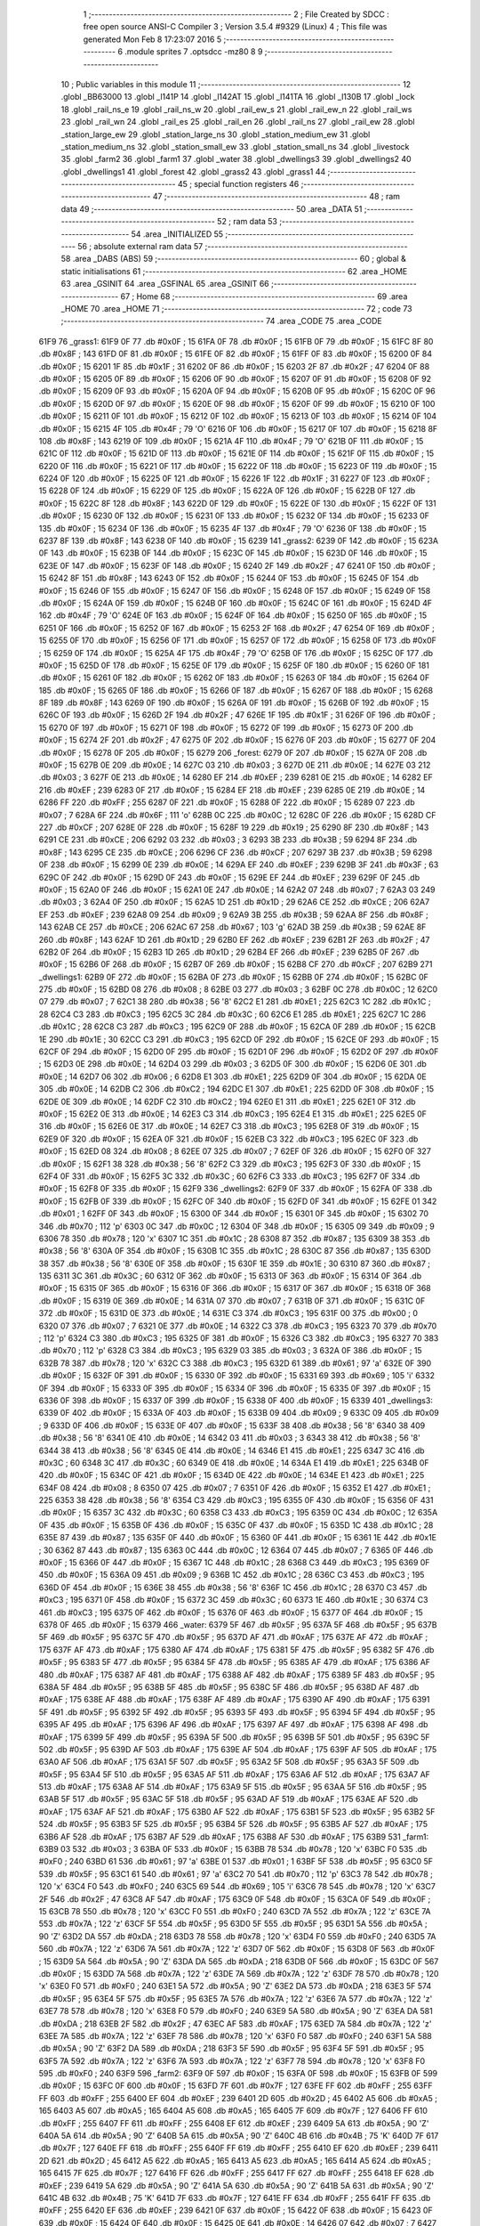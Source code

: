                               1 ;--------------------------------------------------------
                              2 ; File Created by SDCC : free open source ANSI-C Compiler
                              3 ; Version 3.5.4 #9329 (Linux)
                              4 ; This file was generated Mon Feb  8 17:23:07 2016
                              5 ;--------------------------------------------------------
                              6 	.module sprites
                              7 	.optsdcc -mz80
                              8 	
                              9 ;--------------------------------------------------------
                             10 ; Public variables in this module
                             11 ;--------------------------------------------------------
                             12 	.globl _BB63000
                             13 	.globl _l141P
                             14 	.globl _l142AT
                             15 	.globl _l141TA
                             16 	.globl _l130B
                             17 	.globl _lock
                             18 	.globl _rail_ns_e
                             19 	.globl _rail_ns_w
                             20 	.globl _rail_ew_s
                             21 	.globl _rail_ew_n
                             22 	.globl _rail_ws
                             23 	.globl _rail_wn
                             24 	.globl _rail_es
                             25 	.globl _rail_en
                             26 	.globl _rail_ns
                             27 	.globl _rail_ew
                             28 	.globl _station_large_ew
                             29 	.globl _station_large_ns
                             30 	.globl _station_medium_ew
                             31 	.globl _station_medium_ns
                             32 	.globl _station_small_ew
                             33 	.globl _station_small_ns
                             34 	.globl _livestock
                             35 	.globl _farm2
                             36 	.globl _farm1
                             37 	.globl _water
                             38 	.globl _dwellings3
                             39 	.globl _dwellings2
                             40 	.globl _dwellings1
                             41 	.globl _forest
                             42 	.globl _grass2
                             43 	.globl _grass1
                             44 ;--------------------------------------------------------
                             45 ; special function registers
                             46 ;--------------------------------------------------------
                             47 ;--------------------------------------------------------
                             48 ; ram data
                             49 ;--------------------------------------------------------
                             50 	.area _DATA
                             51 ;--------------------------------------------------------
                             52 ; ram data
                             53 ;--------------------------------------------------------
                             54 	.area _INITIALIZED
                             55 ;--------------------------------------------------------
                             56 ; absolute external ram data
                             57 ;--------------------------------------------------------
                             58 	.area _DABS (ABS)
                             59 ;--------------------------------------------------------
                             60 ; global & static initialisations
                             61 ;--------------------------------------------------------
                             62 	.area _HOME
                             63 	.area _GSINIT
                             64 	.area _GSFINAL
                             65 	.area _GSINIT
                             66 ;--------------------------------------------------------
                             67 ; Home
                             68 ;--------------------------------------------------------
                             69 	.area _HOME
                             70 	.area _HOME
                             71 ;--------------------------------------------------------
                             72 ; code
                             73 ;--------------------------------------------------------
                             74 	.area _CODE
                             75 	.area _CODE
   61F9                      76 _grass1:
   61F9 0F                   77 	.db #0x0F	; 15
   61FA 0F                   78 	.db #0x0F	; 15
   61FB 0F                   79 	.db #0x0F	; 15
   61FC 8F                   80 	.db #0x8F	; 143
   61FD 0F                   81 	.db #0x0F	; 15
   61FE 0F                   82 	.db #0x0F	; 15
   61FF 0F                   83 	.db #0x0F	; 15
   6200 0F                   84 	.db #0x0F	; 15
   6201 1F                   85 	.db #0x1F	; 31
   6202 0F                   86 	.db #0x0F	; 15
   6203 2F                   87 	.db #0x2F	; 47
   6204 0F                   88 	.db #0x0F	; 15
   6205 0F                   89 	.db #0x0F	; 15
   6206 0F                   90 	.db #0x0F	; 15
   6207 0F                   91 	.db #0x0F	; 15
   6208 0F                   92 	.db #0x0F	; 15
   6209 0F                   93 	.db #0x0F	; 15
   620A 0F                   94 	.db #0x0F	; 15
   620B 0F                   95 	.db #0x0F	; 15
   620C 0F                   96 	.db #0x0F	; 15
   620D 0F                   97 	.db #0x0F	; 15
   620E 0F                   98 	.db #0x0F	; 15
   620F 0F                   99 	.db #0x0F	; 15
   6210 0F                  100 	.db #0x0F	; 15
   6211 0F                  101 	.db #0x0F	; 15
   6212 0F                  102 	.db #0x0F	; 15
   6213 0F                  103 	.db #0x0F	; 15
   6214 0F                  104 	.db #0x0F	; 15
   6215 4F                  105 	.db #0x4F	; 79	'O'
   6216 0F                  106 	.db #0x0F	; 15
   6217 0F                  107 	.db #0x0F	; 15
   6218 8F                  108 	.db #0x8F	; 143
   6219 0F                  109 	.db #0x0F	; 15
   621A 4F                  110 	.db #0x4F	; 79	'O'
   621B 0F                  111 	.db #0x0F	; 15
   621C 0F                  112 	.db #0x0F	; 15
   621D 0F                  113 	.db #0x0F	; 15
   621E 0F                  114 	.db #0x0F	; 15
   621F 0F                  115 	.db #0x0F	; 15
   6220 0F                  116 	.db #0x0F	; 15
   6221 0F                  117 	.db #0x0F	; 15
   6222 0F                  118 	.db #0x0F	; 15
   6223 0F                  119 	.db #0x0F	; 15
   6224 0F                  120 	.db #0x0F	; 15
   6225 0F                  121 	.db #0x0F	; 15
   6226 1F                  122 	.db #0x1F	; 31
   6227 0F                  123 	.db #0x0F	; 15
   6228 0F                  124 	.db #0x0F	; 15
   6229 0F                  125 	.db #0x0F	; 15
   622A 0F                  126 	.db #0x0F	; 15
   622B 0F                  127 	.db #0x0F	; 15
   622C 8F                  128 	.db #0x8F	; 143
   622D 0F                  129 	.db #0x0F	; 15
   622E 0F                  130 	.db #0x0F	; 15
   622F 0F                  131 	.db #0x0F	; 15
   6230 0F                  132 	.db #0x0F	; 15
   6231 0F                  133 	.db #0x0F	; 15
   6232 0F                  134 	.db #0x0F	; 15
   6233 0F                  135 	.db #0x0F	; 15
   6234 0F                  136 	.db #0x0F	; 15
   6235 4F                  137 	.db #0x4F	; 79	'O'
   6236 0F                  138 	.db #0x0F	; 15
   6237 8F                  139 	.db #0x8F	; 143
   6238 0F                  140 	.db #0x0F	; 15
   6239                     141 _grass2:
   6239 0F                  142 	.db #0x0F	; 15
   623A 0F                  143 	.db #0x0F	; 15
   623B 0F                  144 	.db #0x0F	; 15
   623C 0F                  145 	.db #0x0F	; 15
   623D 0F                  146 	.db #0x0F	; 15
   623E 0F                  147 	.db #0x0F	; 15
   623F 0F                  148 	.db #0x0F	; 15
   6240 2F                  149 	.db #0x2F	; 47
   6241 0F                  150 	.db #0x0F	; 15
   6242 8F                  151 	.db #0x8F	; 143
   6243 0F                  152 	.db #0x0F	; 15
   6244 0F                  153 	.db #0x0F	; 15
   6245 0F                  154 	.db #0x0F	; 15
   6246 0F                  155 	.db #0x0F	; 15
   6247 0F                  156 	.db #0x0F	; 15
   6248 0F                  157 	.db #0x0F	; 15
   6249 0F                  158 	.db #0x0F	; 15
   624A 0F                  159 	.db #0x0F	; 15
   624B 0F                  160 	.db #0x0F	; 15
   624C 0F                  161 	.db #0x0F	; 15
   624D 4F                  162 	.db #0x4F	; 79	'O'
   624E 0F                  163 	.db #0x0F	; 15
   624F 0F                  164 	.db #0x0F	; 15
   6250 0F                  165 	.db #0x0F	; 15
   6251 0F                  166 	.db #0x0F	; 15
   6252 0F                  167 	.db #0x0F	; 15
   6253 2F                  168 	.db #0x2F	; 47
   6254 0F                  169 	.db #0x0F	; 15
   6255 0F                  170 	.db #0x0F	; 15
   6256 0F                  171 	.db #0x0F	; 15
   6257 0F                  172 	.db #0x0F	; 15
   6258 0F                  173 	.db #0x0F	; 15
   6259 0F                  174 	.db #0x0F	; 15
   625A 4F                  175 	.db #0x4F	; 79	'O'
   625B 0F                  176 	.db #0x0F	; 15
   625C 0F                  177 	.db #0x0F	; 15
   625D 0F                  178 	.db #0x0F	; 15
   625E 0F                  179 	.db #0x0F	; 15
   625F 0F                  180 	.db #0x0F	; 15
   6260 0F                  181 	.db #0x0F	; 15
   6261 0F                  182 	.db #0x0F	; 15
   6262 0F                  183 	.db #0x0F	; 15
   6263 0F                  184 	.db #0x0F	; 15
   6264 0F                  185 	.db #0x0F	; 15
   6265 0F                  186 	.db #0x0F	; 15
   6266 0F                  187 	.db #0x0F	; 15
   6267 0F                  188 	.db #0x0F	; 15
   6268 8F                  189 	.db #0x8F	; 143
   6269 0F                  190 	.db #0x0F	; 15
   626A 0F                  191 	.db #0x0F	; 15
   626B 0F                  192 	.db #0x0F	; 15
   626C 0F                  193 	.db #0x0F	; 15
   626D 2F                  194 	.db #0x2F	; 47
   626E 1F                  195 	.db #0x1F	; 31
   626F 0F                  196 	.db #0x0F	; 15
   6270 0F                  197 	.db #0x0F	; 15
   6271 0F                  198 	.db #0x0F	; 15
   6272 0F                  199 	.db #0x0F	; 15
   6273 0F                  200 	.db #0x0F	; 15
   6274 2F                  201 	.db #0x2F	; 47
   6275 0F                  202 	.db #0x0F	; 15
   6276 0F                  203 	.db #0x0F	; 15
   6277 0F                  204 	.db #0x0F	; 15
   6278 0F                  205 	.db #0x0F	; 15
   6279                     206 _forest:
   6279 0F                  207 	.db #0x0F	; 15
   627A 0F                  208 	.db #0x0F	; 15
   627B 0E                  209 	.db #0x0E	; 14
   627C 03                  210 	.db #0x03	; 3
   627D 0E                  211 	.db #0x0E	; 14
   627E 03                  212 	.db #0x03	; 3
   627F 0E                  213 	.db #0x0E	; 14
   6280 EF                  214 	.db #0xEF	; 239
   6281 0E                  215 	.db #0x0E	; 14
   6282 EF                  216 	.db #0xEF	; 239
   6283 0F                  217 	.db #0x0F	; 15
   6284 EF                  218 	.db #0xEF	; 239
   6285 0E                  219 	.db #0x0E	; 14
   6286 FF                  220 	.db #0xFF	; 255
   6287 0F                  221 	.db #0x0F	; 15
   6288 0F                  222 	.db #0x0F	; 15
   6289 07                  223 	.db #0x07	; 7
   628A 6F                  224 	.db #0x6F	; 111	'o'
   628B 0C                  225 	.db #0x0C	; 12
   628C 0F                  226 	.db #0x0F	; 15
   628D CF                  227 	.db #0xCF	; 207
   628E 0F                  228 	.db #0x0F	; 15
   628F 19                  229 	.db #0x19	; 25
   6290 8F                  230 	.db #0x8F	; 143
   6291 CE                  231 	.db #0xCE	; 206
   6292 03                  232 	.db #0x03	; 3
   6293 3B                  233 	.db #0x3B	; 59
   6294 8F                  234 	.db #0x8F	; 143
   6295 CE                  235 	.db #0xCE	; 206
   6296 CF                  236 	.db #0xCF	; 207
   6297 3B                  237 	.db #0x3B	; 59
   6298 0F                  238 	.db #0x0F	; 15
   6299 0E                  239 	.db #0x0E	; 14
   629A EF                  240 	.db #0xEF	; 239
   629B 3F                  241 	.db #0x3F	; 63
   629C 0F                  242 	.db #0x0F	; 15
   629D 0F                  243 	.db #0x0F	; 15
   629E EF                  244 	.db #0xEF	; 239
   629F 0F                  245 	.db #0x0F	; 15
   62A0 0F                  246 	.db #0x0F	; 15
   62A1 0E                  247 	.db #0x0E	; 14
   62A2 07                  248 	.db #0x07	; 7
   62A3 03                  249 	.db #0x03	; 3
   62A4 0F                  250 	.db #0x0F	; 15
   62A5 1D                  251 	.db #0x1D	; 29
   62A6 CE                  252 	.db #0xCE	; 206
   62A7 EF                  253 	.db #0xEF	; 239
   62A8 09                  254 	.db #0x09	; 9
   62A9 3B                  255 	.db #0x3B	; 59
   62AA 8F                  256 	.db #0x8F	; 143
   62AB CE                  257 	.db #0xCE	; 206
   62AC 67                  258 	.db #0x67	; 103	'g'
   62AD 3B                  259 	.db #0x3B	; 59
   62AE 8F                  260 	.db #0x8F	; 143
   62AF 1D                  261 	.db #0x1D	; 29
   62B0 EF                  262 	.db #0xEF	; 239
   62B1 2F                  263 	.db #0x2F	; 47
   62B2 0F                  264 	.db #0x0F	; 15
   62B3 1D                  265 	.db #0x1D	; 29
   62B4 EF                  266 	.db #0xEF	; 239
   62B5 0F                  267 	.db #0x0F	; 15
   62B6 0F                  268 	.db #0x0F	; 15
   62B7 0F                  269 	.db #0x0F	; 15
   62B8 CF                  270 	.db #0xCF	; 207
   62B9                     271 _dwellings1:
   62B9 0F                  272 	.db #0x0F	; 15
   62BA 0F                  273 	.db #0x0F	; 15
   62BB 0F                  274 	.db #0x0F	; 15
   62BC 0F                  275 	.db #0x0F	; 15
   62BD 08                  276 	.db #0x08	; 8
   62BE 03                  277 	.db #0x03	; 3
   62BF 0C                  278 	.db #0x0C	; 12
   62C0 07                  279 	.db #0x07	; 7
   62C1 38                  280 	.db #0x38	; 56	'8'
   62C2 E1                  281 	.db #0xE1	; 225
   62C3 1C                  282 	.db #0x1C	; 28
   62C4 C3                  283 	.db #0xC3	; 195
   62C5 3C                  284 	.db #0x3C	; 60
   62C6 E1                  285 	.db #0xE1	; 225
   62C7 1C                  286 	.db #0x1C	; 28
   62C8 C3                  287 	.db #0xC3	; 195
   62C9 0F                  288 	.db #0x0F	; 15
   62CA 0F                  289 	.db #0x0F	; 15
   62CB 1E                  290 	.db #0x1E	; 30
   62CC C3                  291 	.db #0xC3	; 195
   62CD 0F                  292 	.db #0x0F	; 15
   62CE 0F                  293 	.db #0x0F	; 15
   62CF 0F                  294 	.db #0x0F	; 15
   62D0 0F                  295 	.db #0x0F	; 15
   62D1 0F                  296 	.db #0x0F	; 15
   62D2 0F                  297 	.db #0x0F	; 15
   62D3 0E                  298 	.db #0x0E	; 14
   62D4 03                  299 	.db #0x03	; 3
   62D5 0F                  300 	.db #0x0F	; 15
   62D6 0E                  301 	.db #0x0E	; 14
   62D7 06                  302 	.db #0x06	; 6
   62D8 E1                  303 	.db #0xE1	; 225
   62D9 0F                  304 	.db #0x0F	; 15
   62DA 0E                  305 	.db #0x0E	; 14
   62DB C2                  306 	.db #0xC2	; 194
   62DC E1                  307 	.db #0xE1	; 225
   62DD 0F                  308 	.db #0x0F	; 15
   62DE 0E                  309 	.db #0x0E	; 14
   62DF C2                  310 	.db #0xC2	; 194
   62E0 E1                  311 	.db #0xE1	; 225
   62E1 0F                  312 	.db #0x0F	; 15
   62E2 0E                  313 	.db #0x0E	; 14
   62E3 C3                  314 	.db #0xC3	; 195
   62E4 E1                  315 	.db #0xE1	; 225
   62E5 0F                  316 	.db #0x0F	; 15
   62E6 0E                  317 	.db #0x0E	; 14
   62E7 C3                  318 	.db #0xC3	; 195
   62E8 0F                  319 	.db #0x0F	; 15
   62E9 0F                  320 	.db #0x0F	; 15
   62EA 0F                  321 	.db #0x0F	; 15
   62EB C3                  322 	.db #0xC3	; 195
   62EC 0F                  323 	.db #0x0F	; 15
   62ED 08                  324 	.db #0x08	; 8
   62EE 07                  325 	.db #0x07	; 7
   62EF 0F                  326 	.db #0x0F	; 15
   62F0 0F                  327 	.db #0x0F	; 15
   62F1 38                  328 	.db #0x38	; 56	'8'
   62F2 C3                  329 	.db #0xC3	; 195
   62F3 0F                  330 	.db #0x0F	; 15
   62F4 0F                  331 	.db #0x0F	; 15
   62F5 3C                  332 	.db #0x3C	; 60
   62F6 C3                  333 	.db #0xC3	; 195
   62F7 0F                  334 	.db #0x0F	; 15
   62F8 0F                  335 	.db #0x0F	; 15
   62F9                     336 _dwellings2:
   62F9 0F                  337 	.db #0x0F	; 15
   62FA 0F                  338 	.db #0x0F	; 15
   62FB 0F                  339 	.db #0x0F	; 15
   62FC 0F                  340 	.db #0x0F	; 15
   62FD 0F                  341 	.db #0x0F	; 15
   62FE 01                  342 	.db #0x01	; 1
   62FF 0F                  343 	.db #0x0F	; 15
   6300 0F                  344 	.db #0x0F	; 15
   6301 0F                  345 	.db #0x0F	; 15
   6302 70                  346 	.db #0x70	; 112	'p'
   6303 0C                  347 	.db #0x0C	; 12
   6304 0F                  348 	.db #0x0F	; 15
   6305 09                  349 	.db #0x09	; 9
   6306 78                  350 	.db #0x78	; 120	'x'
   6307 1C                  351 	.db #0x1C	; 28
   6308 87                  352 	.db #0x87	; 135
   6309 38                  353 	.db #0x38	; 56	'8'
   630A 0F                  354 	.db #0x0F	; 15
   630B 1C                  355 	.db #0x1C	; 28
   630C 87                  356 	.db #0x87	; 135
   630D 38                  357 	.db #0x38	; 56	'8'
   630E 0F                  358 	.db #0x0F	; 15
   630F 1E                  359 	.db #0x1E	; 30
   6310 87                  360 	.db #0x87	; 135
   6311 3C                  361 	.db #0x3C	; 60
   6312 0F                  362 	.db #0x0F	; 15
   6313 0F                  363 	.db #0x0F	; 15
   6314 0F                  364 	.db #0x0F	; 15
   6315 0F                  365 	.db #0x0F	; 15
   6316 0F                  366 	.db #0x0F	; 15
   6317 0F                  367 	.db #0x0F	; 15
   6318 0F                  368 	.db #0x0F	; 15
   6319 0E                  369 	.db #0x0E	; 14
   631A 07                  370 	.db #0x07	; 7
   631B 0F                  371 	.db #0x0F	; 15
   631C 0F                  372 	.db #0x0F	; 15
   631D 0E                  373 	.db #0x0E	; 14
   631E C3                  374 	.db #0xC3	; 195
   631F 00                  375 	.db #0x00	; 0
   6320 07                  376 	.db #0x07	; 7
   6321 0E                  377 	.db #0x0E	; 14
   6322 C3                  378 	.db #0xC3	; 195
   6323 70                  379 	.db #0x70	; 112	'p'
   6324 C3                  380 	.db #0xC3	; 195
   6325 0F                  381 	.db #0x0F	; 15
   6326 C3                  382 	.db #0xC3	; 195
   6327 70                  383 	.db #0x70	; 112	'p'
   6328 C3                  384 	.db #0xC3	; 195
   6329 03                  385 	.db #0x03	; 3
   632A 0F                  386 	.db #0x0F	; 15
   632B 78                  387 	.db #0x78	; 120	'x'
   632C C3                  388 	.db #0xC3	; 195
   632D 61                  389 	.db #0x61	; 97	'a'
   632E 0F                  390 	.db #0x0F	; 15
   632F 0F                  391 	.db #0x0F	; 15
   6330 0F                  392 	.db #0x0F	; 15
   6331 69                  393 	.db #0x69	; 105	'i'
   6332 0F                  394 	.db #0x0F	; 15
   6333 0F                  395 	.db #0x0F	; 15
   6334 0F                  396 	.db #0x0F	; 15
   6335 0F                  397 	.db #0x0F	; 15
   6336 0F                  398 	.db #0x0F	; 15
   6337 0F                  399 	.db #0x0F	; 15
   6338 0F                  400 	.db #0x0F	; 15
   6339                     401 _dwellings3:
   6339 0F                  402 	.db #0x0F	; 15
   633A 0F                  403 	.db #0x0F	; 15
   633B 09                  404 	.db #0x09	; 9
   633C 09                  405 	.db #0x09	; 9
   633D 0F                  406 	.db #0x0F	; 15
   633E 0F                  407 	.db #0x0F	; 15
   633F 38                  408 	.db #0x38	; 56	'8'
   6340 38                  409 	.db #0x38	; 56	'8'
   6341 0E                  410 	.db #0x0E	; 14
   6342 03                  411 	.db #0x03	; 3
   6343 38                  412 	.db #0x38	; 56	'8'
   6344 38                  413 	.db #0x38	; 56	'8'
   6345 0E                  414 	.db #0x0E	; 14
   6346 E1                  415 	.db #0xE1	; 225
   6347 3C                  416 	.db #0x3C	; 60
   6348 3C                  417 	.db #0x3C	; 60
   6349 0E                  418 	.db #0x0E	; 14
   634A E1                  419 	.db #0xE1	; 225
   634B 0F                  420 	.db #0x0F	; 15
   634C 0F                  421 	.db #0x0F	; 15
   634D 0E                  422 	.db #0x0E	; 14
   634E E1                  423 	.db #0xE1	; 225
   634F 08                  424 	.db #0x08	; 8
   6350 07                  425 	.db #0x07	; 7
   6351 0F                  426 	.db #0x0F	; 15
   6352 E1                  427 	.db #0xE1	; 225
   6353 38                  428 	.db #0x38	; 56	'8'
   6354 C3                  429 	.db #0xC3	; 195
   6355 0F                  430 	.db #0x0F	; 15
   6356 0F                  431 	.db #0x0F	; 15
   6357 3C                  432 	.db #0x3C	; 60
   6358 C3                  433 	.db #0xC3	; 195
   6359 0C                  434 	.db #0x0C	; 12
   635A 0F                  435 	.db #0x0F	; 15
   635B 0F                  436 	.db #0x0F	; 15
   635C 0F                  437 	.db #0x0F	; 15
   635D 1C                  438 	.db #0x1C	; 28
   635E 87                  439 	.db #0x87	; 135
   635F 0F                  440 	.db #0x0F	; 15
   6360 0F                  441 	.db #0x0F	; 15
   6361 1E                  442 	.db #0x1E	; 30
   6362 87                  443 	.db #0x87	; 135
   6363 0C                  444 	.db #0x0C	; 12
   6364 07                  445 	.db #0x07	; 7
   6365 0F                  446 	.db #0x0F	; 15
   6366 0F                  447 	.db #0x0F	; 15
   6367 1C                  448 	.db #0x1C	; 28
   6368 C3                  449 	.db #0xC3	; 195
   6369 0F                  450 	.db #0x0F	; 15
   636A 09                  451 	.db #0x09	; 9
   636B 1C                  452 	.db #0x1C	; 28
   636C C3                  453 	.db #0xC3	; 195
   636D 0F                  454 	.db #0x0F	; 15
   636E 38                  455 	.db #0x38	; 56	'8'
   636F 1C                  456 	.db #0x1C	; 28
   6370 C3                  457 	.db #0xC3	; 195
   6371 0F                  458 	.db #0x0F	; 15
   6372 3C                  459 	.db #0x3C	; 60
   6373 1E                  460 	.db #0x1E	; 30
   6374 C3                  461 	.db #0xC3	; 195
   6375 0F                  462 	.db #0x0F	; 15
   6376 0F                  463 	.db #0x0F	; 15
   6377 0F                  464 	.db #0x0F	; 15
   6378 0F                  465 	.db #0x0F	; 15
   6379                     466 _water:
   6379 5F                  467 	.db #0x5F	; 95
   637A 5F                  468 	.db #0x5F	; 95
   637B 5F                  469 	.db #0x5F	; 95
   637C 5F                  470 	.db #0x5F	; 95
   637D AF                  471 	.db #0xAF	; 175
   637E AF                  472 	.db #0xAF	; 175
   637F AF                  473 	.db #0xAF	; 175
   6380 AF                  474 	.db #0xAF	; 175
   6381 5F                  475 	.db #0x5F	; 95
   6382 5F                  476 	.db #0x5F	; 95
   6383 5F                  477 	.db #0x5F	; 95
   6384 5F                  478 	.db #0x5F	; 95
   6385 AF                  479 	.db #0xAF	; 175
   6386 AF                  480 	.db #0xAF	; 175
   6387 AF                  481 	.db #0xAF	; 175
   6388 AF                  482 	.db #0xAF	; 175
   6389 5F                  483 	.db #0x5F	; 95
   638A 5F                  484 	.db #0x5F	; 95
   638B 5F                  485 	.db #0x5F	; 95
   638C 5F                  486 	.db #0x5F	; 95
   638D AF                  487 	.db #0xAF	; 175
   638E AF                  488 	.db #0xAF	; 175
   638F AF                  489 	.db #0xAF	; 175
   6390 AF                  490 	.db #0xAF	; 175
   6391 5F                  491 	.db #0x5F	; 95
   6392 5F                  492 	.db #0x5F	; 95
   6393 5F                  493 	.db #0x5F	; 95
   6394 5F                  494 	.db #0x5F	; 95
   6395 AF                  495 	.db #0xAF	; 175
   6396 AF                  496 	.db #0xAF	; 175
   6397 AF                  497 	.db #0xAF	; 175
   6398 AF                  498 	.db #0xAF	; 175
   6399 5F                  499 	.db #0x5F	; 95
   639A 5F                  500 	.db #0x5F	; 95
   639B 5F                  501 	.db #0x5F	; 95
   639C 5F                  502 	.db #0x5F	; 95
   639D AF                  503 	.db #0xAF	; 175
   639E AF                  504 	.db #0xAF	; 175
   639F AF                  505 	.db #0xAF	; 175
   63A0 AF                  506 	.db #0xAF	; 175
   63A1 5F                  507 	.db #0x5F	; 95
   63A2 5F                  508 	.db #0x5F	; 95
   63A3 5F                  509 	.db #0x5F	; 95
   63A4 5F                  510 	.db #0x5F	; 95
   63A5 AF                  511 	.db #0xAF	; 175
   63A6 AF                  512 	.db #0xAF	; 175
   63A7 AF                  513 	.db #0xAF	; 175
   63A8 AF                  514 	.db #0xAF	; 175
   63A9 5F                  515 	.db #0x5F	; 95
   63AA 5F                  516 	.db #0x5F	; 95
   63AB 5F                  517 	.db #0x5F	; 95
   63AC 5F                  518 	.db #0x5F	; 95
   63AD AF                  519 	.db #0xAF	; 175
   63AE AF                  520 	.db #0xAF	; 175
   63AF AF                  521 	.db #0xAF	; 175
   63B0 AF                  522 	.db #0xAF	; 175
   63B1 5F                  523 	.db #0x5F	; 95
   63B2 5F                  524 	.db #0x5F	; 95
   63B3 5F                  525 	.db #0x5F	; 95
   63B4 5F                  526 	.db #0x5F	; 95
   63B5 AF                  527 	.db #0xAF	; 175
   63B6 AF                  528 	.db #0xAF	; 175
   63B7 AF                  529 	.db #0xAF	; 175
   63B8 AF                  530 	.db #0xAF	; 175
   63B9                     531 _farm1:
   63B9 03                  532 	.db #0x03	; 3
   63BA 0F                  533 	.db #0x0F	; 15
   63BB 78                  534 	.db #0x78	; 120	'x'
   63BC F0                  535 	.db #0xF0	; 240
   63BD 61                  536 	.db #0x61	; 97	'a'
   63BE 01                  537 	.db #0x01	; 1
   63BF 5F                  538 	.db #0x5F	; 95
   63C0 5F                  539 	.db #0x5F	; 95
   63C1 61                  540 	.db #0x61	; 97	'a'
   63C2 70                  541 	.db #0x70	; 112	'p'
   63C3 78                  542 	.db #0x78	; 120	'x'
   63C4 F0                  543 	.db #0xF0	; 240
   63C5 69                  544 	.db #0x69	; 105	'i'
   63C6 78                  545 	.db #0x78	; 120	'x'
   63C7 2F                  546 	.db #0x2F	; 47
   63C8 AF                  547 	.db #0xAF	; 175
   63C9 0F                  548 	.db #0x0F	; 15
   63CA 0F                  549 	.db #0x0F	; 15
   63CB 78                  550 	.db #0x78	; 120	'x'
   63CC F0                  551 	.db #0xF0	; 240
   63CD 7A                  552 	.db #0x7A	; 122	'z'
   63CE 7A                  553 	.db #0x7A	; 122	'z'
   63CF 5F                  554 	.db #0x5F	; 95
   63D0 5F                  555 	.db #0x5F	; 95
   63D1 5A                  556 	.db #0x5A	; 90	'Z'
   63D2 DA                  557 	.db #0xDA	; 218
   63D3 78                  558 	.db #0x78	; 120	'x'
   63D4 F0                  559 	.db #0xF0	; 240
   63D5 7A                  560 	.db #0x7A	; 122	'z'
   63D6 7A                  561 	.db #0x7A	; 122	'z'
   63D7 0F                  562 	.db #0x0F	; 15
   63D8 0F                  563 	.db #0x0F	; 15
   63D9 5A                  564 	.db #0x5A	; 90	'Z'
   63DA DA                  565 	.db #0xDA	; 218
   63DB 0F                  566 	.db #0x0F	; 15
   63DC 0F                  567 	.db #0x0F	; 15
   63DD 7A                  568 	.db #0x7A	; 122	'z'
   63DE 7A                  569 	.db #0x7A	; 122	'z'
   63DF 78                  570 	.db #0x78	; 120	'x'
   63E0 F0                  571 	.db #0xF0	; 240
   63E1 5A                  572 	.db #0x5A	; 90	'Z'
   63E2 DA                  573 	.db #0xDA	; 218
   63E3 5F                  574 	.db #0x5F	; 95
   63E4 5F                  575 	.db #0x5F	; 95
   63E5 7A                  576 	.db #0x7A	; 122	'z'
   63E6 7A                  577 	.db #0x7A	; 122	'z'
   63E7 78                  578 	.db #0x78	; 120	'x'
   63E8 F0                  579 	.db #0xF0	; 240
   63E9 5A                  580 	.db #0x5A	; 90	'Z'
   63EA DA                  581 	.db #0xDA	; 218
   63EB 2F                  582 	.db #0x2F	; 47
   63EC AF                  583 	.db #0xAF	; 175
   63ED 7A                  584 	.db #0x7A	; 122	'z'
   63EE 7A                  585 	.db #0x7A	; 122	'z'
   63EF 78                  586 	.db #0x78	; 120	'x'
   63F0 F0                  587 	.db #0xF0	; 240
   63F1 5A                  588 	.db #0x5A	; 90	'Z'
   63F2 DA                  589 	.db #0xDA	; 218
   63F3 5F                  590 	.db #0x5F	; 95
   63F4 5F                  591 	.db #0x5F	; 95
   63F5 7A                  592 	.db #0x7A	; 122	'z'
   63F6 7A                  593 	.db #0x7A	; 122	'z'
   63F7 78                  594 	.db #0x78	; 120	'x'
   63F8 F0                  595 	.db #0xF0	; 240
   63F9                     596 _farm2:
   63F9 0F                  597 	.db #0x0F	; 15
   63FA 0F                  598 	.db #0x0F	; 15
   63FB 0F                  599 	.db #0x0F	; 15
   63FC 0F                  600 	.db #0x0F	; 15
   63FD 7F                  601 	.db #0x7F	; 127
   63FE FF                  602 	.db #0xFF	; 255
   63FF FF                  603 	.db #0xFF	; 255
   6400 EF                  604 	.db #0xEF	; 239
   6401 2D                  605 	.db #0x2D	; 45
   6402 A5                  606 	.db #0xA5	; 165
   6403 A5                  607 	.db #0xA5	; 165
   6404 A5                  608 	.db #0xA5	; 165
   6405 7F                  609 	.db #0x7F	; 127
   6406 FF                  610 	.db #0xFF	; 255
   6407 FF                  611 	.db #0xFF	; 255
   6408 EF                  612 	.db #0xEF	; 239
   6409 5A                  613 	.db #0x5A	; 90	'Z'
   640A 5A                  614 	.db #0x5A	; 90	'Z'
   640B 5A                  615 	.db #0x5A	; 90	'Z'
   640C 4B                  616 	.db #0x4B	; 75	'K'
   640D 7F                  617 	.db #0x7F	; 127
   640E FF                  618 	.db #0xFF	; 255
   640F FF                  619 	.db #0xFF	; 255
   6410 EF                  620 	.db #0xEF	; 239
   6411 2D                  621 	.db #0x2D	; 45
   6412 A5                  622 	.db #0xA5	; 165
   6413 A5                  623 	.db #0xA5	; 165
   6414 A5                  624 	.db #0xA5	; 165
   6415 7F                  625 	.db #0x7F	; 127
   6416 FF                  626 	.db #0xFF	; 255
   6417 FF                  627 	.db #0xFF	; 255
   6418 EF                  628 	.db #0xEF	; 239
   6419 5A                  629 	.db #0x5A	; 90	'Z'
   641A 5A                  630 	.db #0x5A	; 90	'Z'
   641B 5A                  631 	.db #0x5A	; 90	'Z'
   641C 4B                  632 	.db #0x4B	; 75	'K'
   641D 7F                  633 	.db #0x7F	; 127
   641E FF                  634 	.db #0xFF	; 255
   641F FF                  635 	.db #0xFF	; 255
   6420 EF                  636 	.db #0xEF	; 239
   6421 0F                  637 	.db #0x0F	; 15
   6422 0F                  638 	.db #0x0F	; 15
   6423 0F                  639 	.db #0x0F	; 15
   6424 0F                  640 	.db #0x0F	; 15
   6425 0E                  641 	.db #0x0E	; 14
   6426 07                  642 	.db #0x07	; 7
   6427 AF                  643 	.db #0xAF	; 175
   6428 AF                  644 	.db #0xAF	; 175
   6429 02                  645 	.db #0x02	; 2
   642A C3                  646 	.db #0xC3	; 195
   642B AF                  647 	.db #0xAF	; 175
   642C AF                  648 	.db #0xAF	; 175
   642D 60                  649 	.db #0x60	; 96
   642E C3                  650 	.db #0xC3	; 195
   642F AF                  651 	.db #0xAF	; 175
   6430 AF                  652 	.db #0xAF	; 175
   6431 69                  653 	.db #0x69	; 105	'i'
   6432 C3                  654 	.db #0xC3	; 195
   6433 AF                  655 	.db #0xAF	; 175
   6434 AF                  656 	.db #0xAF	; 175
   6435 0F                  657 	.db #0x0F	; 15
   6436 0F                  658 	.db #0x0F	; 15
   6437 0F                  659 	.db #0x0F	; 15
   6438 0F                  660 	.db #0x0F	; 15
   6439                     661 _livestock:
   6439 03                  662 	.db #0x03	; 3
   643A 0F                  663 	.db #0x0F	; 15
   643B 0F                  664 	.db #0x0F	; 15
   643C 0F                  665 	.db #0x0F	; 15
   643D 61                  666 	.db #0x61	; 97	'a'
   643E F5                  667 	.db #0xF5	; 245
   643F F5                  668 	.db #0xF5	; 245
   6440 E5                  669 	.db #0xE5	; 229
   6441 61                  670 	.db #0x61	; 97	'a'
   6442 8F                  671 	.db #0x8F	; 143
   6443 0F                  672 	.db #0x0F	; 15
   6444 2F                  673 	.db #0x2F	; 47
   6445 69                  674 	.db #0x69	; 105	'i'
   6446 87                  675 	.db #0x87	; 135
   6447 0F                  676 	.db #0x0F	; 15
   6448 AD                  677 	.db #0xAD	; 173
   6449 0F                  678 	.db #0x0F	; 15
   644A 9F                  679 	.db #0x9F	; 159
   644B 0F                  680 	.db #0x0F	; 15
   644C 2F                  681 	.db #0x2F	; 47
   644D 7D                  682 	.db #0x7D	; 125
   644E 87                  683 	.db #0x87	; 135
   644F 0F                  684 	.db #0x0F	; 15
   6450 2D                  685 	.db #0x2D	; 45
   6451 4B                  686 	.db #0x4B	; 75	'K'
   6452 0F                  687 	.db #0x0F	; 15
   6453 2F                  688 	.db #0x2F	; 47
   6454 2F                  689 	.db #0x2F	; 47
   6455 4F                  690 	.db #0x4F	; 79	'O'
   6456 0F                  691 	.db #0x0F	; 15
   6457 0F                  692 	.db #0x0F	; 15
   6458 2D                  693 	.db #0x2D	; 45
   6459 5B                  694 	.db #0x5B	; 91
   645A 1F                  695 	.db #0x1F	; 31
   645B 0F                  696 	.db #0x0F	; 15
   645C 2F                  697 	.db #0x2F	; 47
   645D 4F                  698 	.db #0x4F	; 79	'O'
   645E 0F                  699 	.db #0x0F	; 15
   645F 1F                  700 	.db #0x1F	; 31
   6460 2D                  701 	.db #0x2D	; 45
   6461 4B                  702 	.db #0x4B	; 75	'K'
   6462 0F                  703 	.db #0x0F	; 15
   6463 0F                  704 	.db #0x0F	; 15
   6464 2F                  705 	.db #0x2F	; 47
   6465 4F                  706 	.db #0x4F	; 79	'O'
   6466 4F                  707 	.db #0x4F	; 79	'O'
   6467 0F                  708 	.db #0x0F	; 15
   6468 2D                  709 	.db #0x2D	; 45
   6469 4B                  710 	.db #0x4B	; 75	'K'
   646A 0F                  711 	.db #0x0F	; 15
   646B 2F                  712 	.db #0x2F	; 47
   646C 2F                  713 	.db #0x2F	; 47
   646D 4F                  714 	.db #0x4F	; 79	'O'
   646E 0F                  715 	.db #0x0F	; 15
   646F 0F                  716 	.db #0x0F	; 15
   6470 2D                  717 	.db #0x2D	; 45
   6471 7A                  718 	.db #0x7A	; 122	'z'
   6472 FA                  719 	.db #0xFA	; 250
   6473 FA                  720 	.db #0xFA	; 250
   6474 EB                  721 	.db #0xEB	; 235
   6475 0F                  722 	.db #0x0F	; 15
   6476 0F                  723 	.db #0x0F	; 15
   6477 0F                  724 	.db #0x0F	; 15
   6478 0F                  725 	.db #0x0F	; 15
   6479                     726 _station_small_ns:
   6479 0F                  727 	.db #0x0F	; 15
   647A 1E                  728 	.db #0x1E	; 30
   647B 43                  729 	.db #0x43	; 67	'C'
   647C 0F                  730 	.db #0x0F	; 15
   647D 0F                  731 	.db #0x0F	; 15
   647E 1E                  732 	.db #0x1E	; 30
   647F 43                  733 	.db #0x43	; 67	'C'
   6480 4F                  734 	.db #0x4F	; 79	'O'
   6481 0F                  735 	.db #0x0F	; 15
   6482 5E                  736 	.db #0x5E	; 94
   6483 43                  737 	.db #0x43	; 67	'C'
   6484 0F                  738 	.db #0x0F	; 15
   6485 0F                  739 	.db #0x0F	; 15
   6486 1E                  740 	.db #0x1E	; 30
   6487 43                  741 	.db #0x43	; 67	'C'
   6488 0F                  742 	.db #0x0F	; 15
   6489 4F                  743 	.db #0x4F	; 79	'O'
   648A 1E                  744 	.db #0x1E	; 30
   648B 43                  745 	.db #0x43	; 67	'C'
   648C 8F                  746 	.db #0x8F	; 143
   648D 0F                  747 	.db #0x0F	; 15
   648E 1E                  748 	.db #0x1E	; 30
   648F 43                  749 	.db #0x43	; 67	'C'
   6490 0F                  750 	.db #0x0F	; 15
   6491 0F                  751 	.db #0x0F	; 15
   6492 1E                  752 	.db #0x1E	; 30
   6493 43                  753 	.db #0x43	; 67	'C'
   6494 0F                  754 	.db #0x0F	; 15
   6495 0E                  755 	.db #0x0E	; 14
   6496 16                  756 	.db #0x16	; 22
   6497 43                  757 	.db #0x43	; 67	'C'
   6498 0F                  758 	.db #0x0F	; 15
   6499 0E                  759 	.db #0x0E	; 14
   649A D2                  760 	.db #0xD2	; 210
   649B 43                  761 	.db #0x43	; 67	'C'
   649C 0F                  762 	.db #0x0F	; 15
   649D 4F                  763 	.db #0x4F	; 79	'O'
   649E D2                  764 	.db #0xD2	; 210
   649F 43                  765 	.db #0x43	; 67	'C'
   64A0 0F                  766 	.db #0x0F	; 15
   64A1 0F                  767 	.db #0x0F	; 15
   64A2 1E                  768 	.db #0x1E	; 30
   64A3 53                  769 	.db #0x53	; 83	'S'
   64A4 0F                  770 	.db #0x0F	; 15
   64A5 0F                  771 	.db #0x0F	; 15
   64A6 1E                  772 	.db #0x1E	; 30
   64A7 43                  773 	.db #0x43	; 67	'C'
   64A8 0F                  774 	.db #0x0F	; 15
   64A9 0F                  775 	.db #0x0F	; 15
   64AA 5E                  776 	.db #0x5E	; 94
   64AB 43                  777 	.db #0x43	; 67	'C'
   64AC 0F                  778 	.db #0x0F	; 15
   64AD 0F                  779 	.db #0x0F	; 15
   64AE 1E                  780 	.db #0x1E	; 30
   64AF 43                  781 	.db #0x43	; 67	'C'
   64B0 1F                  782 	.db #0x1F	; 31
   64B1 4F                  783 	.db #0x4F	; 79	'O'
   64B2 1E                  784 	.db #0x1E	; 30
   64B3 43                  785 	.db #0x43	; 67	'C'
   64B4 0F                  786 	.db #0x0F	; 15
   64B5 0F                  787 	.db #0x0F	; 15
   64B6 1E                  788 	.db #0x1E	; 30
   64B7 43                  789 	.db #0x43	; 67	'C'
   64B8 0F                  790 	.db #0x0F	; 15
   64B9                     791 _station_small_ew:
   64B9 0F                  792 	.db #0x0F	; 15
   64BA 2F                  793 	.db #0x2F	; 47
   64BB 0F                  794 	.db #0x0F	; 15
   64BC 0F                  795 	.db #0x0F	; 15
   64BD 0F                  796 	.db #0x0F	; 15
   64BE 0F                  797 	.db #0x0F	; 15
   64BF 0F                  798 	.db #0x0F	; 15
   64C0 4F                  799 	.db #0x4F	; 79	'O'
   64C1 0F                  800 	.db #0x0F	; 15
   64C2 0F                  801 	.db #0x0F	; 15
   64C3 0F                  802 	.db #0x0F	; 15
   64C4 0F                  803 	.db #0x0F	; 15
   64C5 2F                  804 	.db #0x2F	; 47
   64C6 0C                  805 	.db #0x0C	; 12
   64C7 0F                  806 	.db #0x0F	; 15
   64C8 0F                  807 	.db #0x0F	; 15
   64C9 0F                  808 	.db #0x0F	; 15
   64CA 1C                  809 	.db #0x1C	; 28
   64CB 87                  810 	.db #0x87	; 135
   64CC 8F                  811 	.db #0x8F	; 143
   64CD 0F                  812 	.db #0x0F	; 15
   64CE 1E                  813 	.db #0x1E	; 30
   64CF 87                  814 	.db #0x87	; 135
   64D0 0F                  815 	.db #0x0F	; 15
   64D1 0F                  816 	.db #0x0F	; 15
   64D2 0F                  817 	.db #0x0F	; 15
   64D3 0F                  818 	.db #0x0F	; 15
   64D4 0F                  819 	.db #0x0F	; 15
   64D5 F0                  820 	.db #0xF0	; 240
   64D6 F0                  821 	.db #0xF0	; 240
   64D7 F0                  822 	.db #0xF0	; 240
   64D8 F0                  823 	.db #0xF0	; 240
   64D9 00                  824 	.db #0x00	; 0
   64DA 00                  825 	.db #0x00	; 0
   64DB 00                  826 	.db #0x00	; 0
   64DC 00                  827 	.db #0x00	; 0
   64DD F0                  828 	.db #0xF0	; 240
   64DE F0                  829 	.db #0xF0	; 240
   64DF F0                  830 	.db #0xF0	; 240
   64E0 F0                  831 	.db #0xF0	; 240
   64E1 0F                  832 	.db #0x0F	; 15
   64E2 0F                  833 	.db #0x0F	; 15
   64E3 0F                  834 	.db #0x0F	; 15
   64E4 0F                  835 	.db #0x0F	; 15
   64E5 0F                  836 	.db #0x0F	; 15
   64E6 8F                  837 	.db #0x8F	; 143
   64E7 0F                  838 	.db #0x0F	; 15
   64E8 8F                  839 	.db #0x8F	; 143
   64E9 0F                  840 	.db #0x0F	; 15
   64EA 0F                  841 	.db #0x0F	; 15
   64EB 0F                  842 	.db #0x0F	; 15
   64EC 0F                  843 	.db #0x0F	; 15
   64ED 0F                  844 	.db #0x0F	; 15
   64EE 0F                  845 	.db #0x0F	; 15
   64EF 8F                  846 	.db #0x8F	; 143
   64F0 0F                  847 	.db #0x0F	; 15
   64F1 4F                  848 	.db #0x4F	; 79	'O'
   64F2 0F                  849 	.db #0x0F	; 15
   64F3 1F                  850 	.db #0x1F	; 31
   64F4 0F                  851 	.db #0x0F	; 15
   64F5 0F                  852 	.db #0x0F	; 15
   64F6 0F                  853 	.db #0x0F	; 15
   64F7 0F                  854 	.db #0x0F	; 15
   64F8 1F                  855 	.db #0x1F	; 31
   64F9                     856 _station_medium_ns:
   64F9 0F                  857 	.db #0x0F	; 15
   64FA 1E                  858 	.db #0x1E	; 30
   64FB 70                  859 	.db #0x70	; 112	'p'
   64FC 0F                  860 	.db #0x0F	; 15
   64FD 2F                  861 	.db #0x2F	; 47
   64FE 1E                  862 	.db #0x1E	; 30
   64FF 50                  863 	.db #0x50	; 80	'P'
   6500 0F                  864 	.db #0x0F	; 15
   6501 0F                  865 	.db #0x0F	; 15
   6502 1E                  866 	.db #0x1E	; 30
   6503 50                  867 	.db #0x50	; 80	'P'
   6504 2F                  868 	.db #0x2F	; 47
   6505 0F                  869 	.db #0x0F	; 15
   6506 1E                  870 	.db #0x1E	; 30
   6507 50                  871 	.db #0x50	; 80	'P'
   6508 0F                  872 	.db #0x0F	; 15
   6509 0F                  873 	.db #0x0F	; 15
   650A 1E                  874 	.db #0x1E	; 30
   650B 50                  875 	.db #0x50	; 80	'P'
   650C 0F                  876 	.db #0x0F	; 15
   650D 0E                  877 	.db #0x0E	; 14
   650E 16                  878 	.db #0x16	; 22
   650F 50                  879 	.db #0x50	; 80	'P'
   6510 0F                  880 	.db #0x0F	; 15
   6511 0E                  881 	.db #0x0E	; 14
   6512 D2                  882 	.db #0xD2	; 210
   6513 50                  883 	.db #0x50	; 80	'P'
   6514 2F                  884 	.db #0x2F	; 47
   6515 0E                  885 	.db #0x0E	; 14
   6516 D2                  886 	.db #0xD2	; 210
   6517 50                  887 	.db #0x50	; 80	'P'
   6518 0F                  888 	.db #0x0F	; 15
   6519 0E                  889 	.db #0x0E	; 14
   651A D2                  890 	.db #0xD2	; 210
   651B 50                  891 	.db #0x50	; 80	'P'
   651C 0F                  892 	.db #0x0F	; 15
   651D 0E                  893 	.db #0x0E	; 14
   651E D2                  894 	.db #0xD2	; 210
   651F 50                  895 	.db #0x50	; 80	'P'
   6520 0F                  896 	.db #0x0F	; 15
   6521 0F                  897 	.db #0x0F	; 15
   6522 D2                  898 	.db #0xD2	; 210
   6523 50                  899 	.db #0x50	; 80	'P'
   6524 1F                  900 	.db #0x1F	; 31
   6525 4F                  901 	.db #0x4F	; 79	'O'
   6526 1E                  902 	.db #0x1E	; 30
   6527 50                  903 	.db #0x50	; 80	'P'
   6528 0F                  904 	.db #0x0F	; 15
   6529 0F                  905 	.db #0x0F	; 15
   652A 1E                  906 	.db #0x1E	; 30
   652B 50                  907 	.db #0x50	; 80	'P'
   652C 0F                  908 	.db #0x0F	; 15
   652D 0F                  909 	.db #0x0F	; 15
   652E 1E                  910 	.db #0x1E	; 30
   652F 50                  911 	.db #0x50	; 80	'P'
   6530 0F                  912 	.db #0x0F	; 15
   6531 0F                  913 	.db #0x0F	; 15
   6532 9E                  914 	.db #0x9E	; 158
   6533 21                  915 	.db #0x21	; 33
   6534 0F                  916 	.db #0x0F	; 15
   6535 0F                  917 	.db #0x0F	; 15
   6536 1E                  918 	.db #0x1E	; 30
   6537 43                  919 	.db #0x43	; 67	'C'
   6538 4F                  920 	.db #0x4F	; 79	'O'
   6539                     921 _station_medium_ew:
   6539 0F                  922 	.db #0x0F	; 15
   653A 0F                  923 	.db #0x0F	; 15
   653B 0F                  924 	.db #0x0F	; 15
   653C 0F                  925 	.db #0x0F	; 15
   653D 0F                  926 	.db #0x0F	; 15
   653E 2F                  927 	.db #0x2F	; 47
   653F 0F                  928 	.db #0x0F	; 15
   6540 03                  929 	.db #0x03	; 3
   6541 0F                  930 	.db #0x0F	; 15
   6542 0F                  931 	.db #0x0F	; 15
   6543 0E                  932 	.db #0x0E	; 14
   6544 67                  933 	.db #0x67	; 103	'g'
   6545 4F                  934 	.db #0x4F	; 79	'O'
   6546 00                  935 	.db #0x00	; 0
   6547 06                  936 	.db #0x06	; 6
   6548 EF                  937 	.db #0xEF	; 239
   6549 0F                  938 	.db #0x0F	; 15
   654A 70                  939 	.db #0x70	; 112	'p'
   654B C3                  940 	.db #0xC3	; 195
   654C CF                  941 	.db #0xCF	; 207
   654D 0F                  942 	.db #0x0F	; 15
   654E 78                  943 	.db #0x78	; 120	'x'
   654F C3                  944 	.db #0xC3	; 195
   6550 0F                  945 	.db #0x0F	; 15
   6551 0F                  946 	.db #0x0F	; 15
   6552 0F                  947 	.db #0x0F	; 15
   6553 0F                  948 	.db #0x0F	; 15
   6554 0F                  949 	.db #0x0F	; 15
   6555 F0                  950 	.db #0xF0	; 240
   6556 F0                  951 	.db #0xF0	; 240
   6557 F0                  952 	.db #0xF0	; 240
   6558 F0                  953 	.db #0xF0	; 240
   6559 00                  954 	.db #0x00	; 0
   655A 00                  955 	.db #0x00	; 0
   655B 00                  956 	.db #0x00	; 0
   655C 00                  957 	.db #0x00	; 0
   655D B0                  958 	.db #0xB0	; 176
   655E F0                  959 	.db #0xF0	; 240
   655F F0                  960 	.db #0xF0	; 240
   6560 F0                  961 	.db #0xF0	; 240
   6561 48                  962 	.db #0x48	; 72	'H'
   6562 00                  963 	.db #0x00	; 0
   6563 00                  964 	.db #0x00	; 0
   6564 10                  965 	.db #0x10	; 16
   6565 3C                  966 	.db #0x3C	; 60
   6566 F0                  967 	.db #0xF0	; 240
   6567 F0                  968 	.db #0xF0	; 240
   6568 F0                  969 	.db #0xF0	; 240
   6569 0F                  970 	.db #0x0F	; 15
   656A 4F                  971 	.db #0x4F	; 79	'O'
   656B 0F                  972 	.db #0x0F	; 15
   656C 0F                  973 	.db #0x0F	; 15
   656D 0F                  974 	.db #0x0F	; 15
   656E 0F                  975 	.db #0x0F	; 15
   656F 0F                  976 	.db #0x0F	; 15
   6570 0F                  977 	.db #0x0F	; 15
   6571 2F                  978 	.db #0x2F	; 47
   6572 0F                  979 	.db #0x0F	; 15
   6573 0F                  980 	.db #0x0F	; 15
   6574 4F                  981 	.db #0x4F	; 79	'O'
   6575 0F                  982 	.db #0x0F	; 15
   6576 0F                  983 	.db #0x0F	; 15
   6577 0F                  984 	.db #0x0F	; 15
   6578 0F                  985 	.db #0x0F	; 15
   6579                     986 _station_large_ns:
   6579 0F                  987 	.db #0x0F	; 15
   657A 1E                  988 	.db #0x1E	; 30
   657B 43                  989 	.db #0x43	; 67	'C'
   657C 4F                  990 	.db #0x4F	; 79	'O'
   657D 0E                  991 	.db #0x0E	; 14
   657E 16                  992 	.db #0x16	; 22
   657F 21                  993 	.db #0x21	; 33
   6580 0F                  994 	.db #0x0F	; 15
   6581 0E                  995 	.db #0x0E	; 14
   6582 D2                  996 	.db #0xD2	; 210
   6583 50                  997 	.db #0x50	; 80	'P'
   6584 0F                  998 	.db #0x0F	; 15
   6585 0E                  999 	.db #0x0E	; 14
   6586 D2                 1000 	.db #0xD2	; 210
   6587 40                 1001 	.db #0x40	; 64
   6588 87                 1002 	.db #0x87	; 135
   6589 0E                 1003 	.db #0x0E	; 14
   658A D2                 1004 	.db #0xD2	; 210
   658B 50                 1005 	.db #0x50	; 80	'P'
   658C 43                 1006 	.db #0x43	; 67	'C'
   658D 0C                 1007 	.db #0x0C	; 12
   658E D2                 1008 	.db #0xD2	; 210
   658F 50                 1009 	.db #0x50	; 80	'P'
   6590 21                 1010 	.db #0x21	; 33
   6591 1C                 1011 	.db #0x1C	; 28
   6592 D2                 1012 	.db #0xD2	; 210
   6593 50                 1013 	.db #0x50	; 80	'P'
   6594 50                 1014 	.db #0x50	; 80	'P'
   6595 1C                 1015 	.db #0x1C	; 28
   6596 D2                 1016 	.db #0xD2	; 210
   6597 50                 1017 	.db #0x50	; 80	'P'
   6598 50                 1018 	.db #0x50	; 80	'P'
   6599 1C                 1019 	.db #0x1C	; 28
   659A D2                 1020 	.db #0xD2	; 210
   659B 50                 1021 	.db #0x50	; 80	'P'
   659C 50                 1022 	.db #0x50	; 80	'P'
   659D 1C                 1023 	.db #0x1C	; 28
   659E D2                 1024 	.db #0xD2	; 210
   659F 50                 1025 	.db #0x50	; 80	'P'
   65A0 50                 1026 	.db #0x50	; 80	'P'
   65A1 1C                 1027 	.db #0x1C	; 28
   65A2 D2                 1028 	.db #0xD2	; 210
   65A3 50                 1029 	.db #0x50	; 80	'P'
   65A4 50                 1030 	.db #0x50	; 80	'P'
   65A5 0E                 1031 	.db #0x0E	; 14
   65A6 D2                 1032 	.db #0xD2	; 210
   65A7 50                 1033 	.db #0x50	; 80	'P'
   65A8 50                 1034 	.db #0x50	; 80	'P'
   65A9 0E                 1035 	.db #0x0E	; 14
   65AA D2                 1036 	.db #0xD2	; 210
   65AB 50                 1037 	.db #0x50	; 80	'P'
   65AC 50                 1038 	.db #0x50	; 80	'P'
   65AD 4E                 1039 	.db #0x4E	; 78	'N'
   65AE D2                 1040 	.db #0xD2	; 210
   65AF 50                 1041 	.db #0x50	; 80	'P'
   65B0 50                 1042 	.db #0x50	; 80	'P'
   65B1 0F                 1043 	.db #0x0F	; 15
   65B2 D2                 1044 	.db #0xD2	; 210
   65B3 50                 1045 	.db #0x50	; 80	'P'
   65B4 50                 1046 	.db #0x50	; 80	'P'
   65B5 0F                 1047 	.db #0x0F	; 15
   65B6 1E                 1048 	.db #0x1E	; 30
   65B7 70                 1049 	.db #0x70	; 112	'p'
   65B8 F0                 1050 	.db #0xF0	; 240
   65B9                    1051 _station_large_ew:
   65B9 0F                 1052 	.db #0x0F	; 15
   65BA 0F                 1053 	.db #0x0F	; 15
   65BB 0F                 1054 	.db #0x0F	; 15
   65BC 0F                 1055 	.db #0x0F	; 15
   65BD 0F                 1056 	.db #0x0F	; 15
   65BE 0F                 1057 	.db #0x0F	; 15
   65BF 0F                 1058 	.db #0x0F	; 15
   65C0 0F                 1059 	.db #0x0F	; 15
   65C1 0F                 1060 	.db #0x0F	; 15
   65C2 08                 1061 	.db #0x08	; 8
   65C3 01                 1062 	.db #0x01	; 1
   65C4 0F                 1063 	.db #0x0F	; 15
   65C5 08                 1064 	.db #0x08	; 8
   65C6 30                 1065 	.db #0x30	; 48	'0'
   65C7 E0                 1066 	.db #0xE0	; 224
   65C8 01                 1067 	.db #0x01	; 1
   65C9 38                 1068 	.db #0x38	; 56	'8'
   65CA F0                 1069 	.db #0xF0	; 240
   65CB F0                 1070 	.db #0xF0	; 240
   65CC E1                 1071 	.db #0xE1	; 225
   65CD 3C                 1072 	.db #0x3C	; 60
   65CE F0                 1073 	.db #0xF0	; 240
   65CF F0                 1074 	.db #0xF0	; 240
   65D0 E1                 1075 	.db #0xE1	; 225
   65D1 0F                 1076 	.db #0x0F	; 15
   65D2 0F                 1077 	.db #0x0F	; 15
   65D3 0F                 1078 	.db #0x0F	; 15
   65D4 0F                 1079 	.db #0x0F	; 15
   65D5 F0                 1080 	.db #0xF0	; 240
   65D6 F0                 1081 	.db #0xF0	; 240
   65D7 F0                 1082 	.db #0xF0	; 240
   65D8 F0                 1083 	.db #0xF0	; 240
   65D9 00                 1084 	.db #0x00	; 0
   65DA 00                 1085 	.db #0x00	; 0
   65DB 00                 1086 	.db #0x00	; 0
   65DC 00                 1087 	.db #0x00	; 0
   65DD F0                 1088 	.db #0xF0	; 240
   65DE F0                 1089 	.db #0xF0	; 240
   65DF F0                 1090 	.db #0xF0	; 240
   65E0 D0                 1091 	.db #0xD0	; 208
   65E1 80                 1092 	.db #0x80	; 128
   65E2 00                 1093 	.db #0x00	; 0
   65E3 00                 1094 	.db #0x00	; 0
   65E4 21                 1095 	.db #0x21	; 33
   65E5 F0                 1096 	.db #0xF0	; 240
   65E6 F0                 1097 	.db #0xF0	; 240
   65E7 F0                 1098 	.db #0xF0	; 240
   65E8 43                 1099 	.db #0x43	; 67	'C'
   65E9 80                 1100 	.db #0x80	; 128
   65EA 00                 1101 	.db #0x00	; 0
   65EB 00                 1102 	.db #0x00	; 0
   65EC 87                 1103 	.db #0x87	; 135
   65ED F0                 1104 	.db #0xF0	; 240
   65EE F0                 1105 	.db #0xF0	; 240
   65EF D0                 1106 	.db #0xD0	; 208
   65F0 0F                 1107 	.db #0x0F	; 15
   65F1 80                 1108 	.db #0x80	; 128
   65F2 00                 1109 	.db #0x00	; 0
   65F3 21                 1110 	.db #0x21	; 33
   65F4 0F                 1111 	.db #0x0F	; 15
   65F5 F0                 1112 	.db #0xF0	; 240
   65F6 F0                 1113 	.db #0xF0	; 240
   65F7 C3                 1114 	.db #0xC3	; 195
   65F8 0F                 1115 	.db #0x0F	; 15
   65F9                    1116 _rail_ew:
   65F9 0F                 1117 	.db #0x0F	; 15
   65FA 0F                 1118 	.db #0x0F	; 15
   65FB 0F                 1119 	.db #0x0F	; 15
   65FC 0F                 1120 	.db #0x0F	; 15
   65FD 2F                 1121 	.db #0x2F	; 47
   65FE 0F                 1122 	.db #0x0F	; 15
   65FF 2F                 1123 	.db #0x2F	; 47
   6600 2F                 1124 	.db #0x2F	; 47
   6601 0F                 1125 	.db #0x0F	; 15
   6602 0F                 1126 	.db #0x0F	; 15
   6603 0F                 1127 	.db #0x0F	; 15
   6604 0F                 1128 	.db #0x0F	; 15
   6605 0F                 1129 	.db #0x0F	; 15
   6606 0F                 1130 	.db #0x0F	; 15
   6607 0F                 1131 	.db #0x0F	; 15
   6608 0F                 1132 	.db #0x0F	; 15
   6609 0F                 1133 	.db #0x0F	; 15
   660A 2F                 1134 	.db #0x2F	; 47
   660B 0F                 1135 	.db #0x0F	; 15
   660C 0F                 1136 	.db #0x0F	; 15
   660D 4F                 1137 	.db #0x4F	; 79	'O'
   660E 0F                 1138 	.db #0x0F	; 15
   660F 0F                 1139 	.db #0x0F	; 15
   6610 4F                 1140 	.db #0x4F	; 79	'O'
   6611 0F                 1141 	.db #0x0F	; 15
   6612 0F                 1142 	.db #0x0F	; 15
   6613 0F                 1143 	.db #0x0F	; 15
   6614 0F                 1144 	.db #0x0F	; 15
   6615 F0                 1145 	.db #0xF0	; 240
   6616 F0                 1146 	.db #0xF0	; 240
   6617 F0                 1147 	.db #0xF0	; 240
   6618 F0                 1148 	.db #0xF0	; 240
   6619 00                 1149 	.db #0x00	; 0
   661A 00                 1150 	.db #0x00	; 0
   661B 00                 1151 	.db #0x00	; 0
   661C 00                 1152 	.db #0x00	; 0
   661D F0                 1153 	.db #0xF0	; 240
   661E F0                 1154 	.db #0xF0	; 240
   661F F0                 1155 	.db #0xF0	; 240
   6620 F0                 1156 	.db #0xF0	; 240
   6621 0F                 1157 	.db #0x0F	; 15
   6622 0F                 1158 	.db #0x0F	; 15
   6623 0F                 1159 	.db #0x0F	; 15
   6624 0F                 1160 	.db #0x0F	; 15
   6625 0F                 1161 	.db #0x0F	; 15
   6626 0F                 1162 	.db #0x0F	; 15
   6627 8F                 1163 	.db #0x8F	; 143
   6628 0F                 1164 	.db #0x0F	; 15
   6629 0F                 1165 	.db #0x0F	; 15
   662A 8F                 1166 	.db #0x8F	; 143
   662B 0F                 1167 	.db #0x0F	; 15
   662C 4F                 1168 	.db #0x4F	; 79	'O'
   662D 0F                 1169 	.db #0x0F	; 15
   662E 0F                 1170 	.db #0x0F	; 15
   662F 0F                 1171 	.db #0x0F	; 15
   6630 0F                 1172 	.db #0x0F	; 15
   6631 0F                 1173 	.db #0x0F	; 15
   6632 0F                 1174 	.db #0x0F	; 15
   6633 0F                 1175 	.db #0x0F	; 15
   6634 0F                 1176 	.db #0x0F	; 15
   6635 2F                 1177 	.db #0x2F	; 47
   6636 0F                 1178 	.db #0x0F	; 15
   6637 2F                 1179 	.db #0x2F	; 47
   6638 0F                 1180 	.db #0x0F	; 15
   6639                    1181 _rail_ns:
   6639 0F                 1182 	.db #0x0F	; 15
   663A 1E                 1183 	.db #0x1E	; 30
   663B 43                 1184 	.db #0x43	; 67	'C'
   663C 0F                 1185 	.db #0x0F	; 15
   663D 0F                 1186 	.db #0x0F	; 15
   663E 9E                 1187 	.db #0x9E	; 158
   663F 43                 1188 	.db #0x43	; 67	'C'
   6640 8F                 1189 	.db #0x8F	; 143
   6641 0F                 1190 	.db #0x0F	; 15
   6642 1E                 1191 	.db #0x1E	; 30
   6643 43                 1192 	.db #0x43	; 67	'C'
   6644 0F                 1193 	.db #0x0F	; 15
   6645 0F                 1194 	.db #0x0F	; 15
   6646 1E                 1195 	.db #0x1E	; 30
   6647 43                 1196 	.db #0x43	; 67	'C'
   6648 0F                 1197 	.db #0x0F	; 15
   6649 0F                 1198 	.db #0x0F	; 15
   664A 1E                 1199 	.db #0x1E	; 30
   664B 43                 1200 	.db #0x43	; 67	'C'
   664C 0F                 1201 	.db #0x0F	; 15
   664D 0F                 1202 	.db #0x0F	; 15
   664E 1E                 1203 	.db #0x1E	; 30
   664F 43                 1204 	.db #0x43	; 67	'C'
   6650 2F                 1205 	.db #0x2F	; 47
   6651 0F                 1206 	.db #0x0F	; 15
   6652 1E                 1207 	.db #0x1E	; 30
   6653 43                 1208 	.db #0x43	; 67	'C'
   6654 0F                 1209 	.db #0x0F	; 15
   6655 2F                 1210 	.db #0x2F	; 47
   6656 1E                 1211 	.db #0x1E	; 30
   6657 43                 1212 	.db #0x43	; 67	'C'
   6658 0F                 1213 	.db #0x0F	; 15
   6659 0F                 1214 	.db #0x0F	; 15
   665A 1E                 1215 	.db #0x1E	; 30
   665B 43                 1216 	.db #0x43	; 67	'C'
   665C 0F                 1217 	.db #0x0F	; 15
   665D 0F                 1218 	.db #0x0F	; 15
   665E 1E                 1219 	.db #0x1E	; 30
   665F 43                 1220 	.db #0x43	; 67	'C'
   6660 0F                 1221 	.db #0x0F	; 15
   6661 0F                 1222 	.db #0x0F	; 15
   6662 1E                 1223 	.db #0x1E	; 30
   6663 43                 1224 	.db #0x43	; 67	'C'
   6664 0F                 1225 	.db #0x0F	; 15
   6665 0F                 1226 	.db #0x0F	; 15
   6666 1E                 1227 	.db #0x1E	; 30
   6667 53                 1228 	.db #0x53	; 83	'S'
   6668 0F                 1229 	.db #0x0F	; 15
   6669 0F                 1230 	.db #0x0F	; 15
   666A 9E                 1231 	.db #0x9E	; 158
   666B 43                 1232 	.db #0x43	; 67	'C'
   666C 0F                 1233 	.db #0x0F	; 15
   666D 4F                 1234 	.db #0x4F	; 79	'O'
   666E 1E                 1235 	.db #0x1E	; 30
   666F 43                 1236 	.db #0x43	; 67	'C'
   6670 0F                 1237 	.db #0x0F	; 15
   6671 0F                 1238 	.db #0x0F	; 15
   6672 1E                 1239 	.db #0x1E	; 30
   6673 43                 1240 	.db #0x43	; 67	'C'
   6674 4F                 1241 	.db #0x4F	; 79	'O'
   6675 0F                 1242 	.db #0x0F	; 15
   6676 1E                 1243 	.db #0x1E	; 30
   6677 43                 1244 	.db #0x43	; 67	'C'
   6678 0F                 1245 	.db #0x0F	; 15
   6679                    1246 _rail_en:
   6679 0F                 1247 	.db #0x0F	; 15
   667A 1E                 1248 	.db #0x1E	; 30
   667B 43                 1249 	.db #0x43	; 67	'C'
   667C 0F                 1250 	.db #0x0F	; 15
   667D 2F                 1251 	.db #0x2F	; 47
   667E 1E                 1252 	.db #0x1E	; 30
   667F 43                 1253 	.db #0x43	; 67	'C'
   6680 8F                 1254 	.db #0x8F	; 143
   6681 0F                 1255 	.db #0x0F	; 15
   6682 0F                 1256 	.db #0x0F	; 15
   6683 A1                 1257 	.db #0xA1	; 161
   6684 0F                 1258 	.db #0x0F	; 15
   6685 0F                 1259 	.db #0x0F	; 15
   6686 0F                 1260 	.db #0x0F	; 15
   6687 58                 1261 	.db #0x58	; 88	'X'
   6688 0F                 1262 	.db #0x0F	; 15
   6689 0F                 1263 	.db #0x0F	; 15
   668A 4F                 1264 	.db #0x4F	; 79	'O'
   668B 2C                 1265 	.db #0x2C	; 44
   668C 87                 1266 	.db #0x87	; 135
   668D 0F                 1267 	.db #0x0F	; 15
   668E 0F                 1268 	.db #0x0F	; 15
   668F 1E                 1269 	.db #0x1E	; 30
   6690 43                 1270 	.db #0x43	; 67	'C'
   6691 0F                 1271 	.db #0x0F	; 15
   6692 0F                 1272 	.db #0x0F	; 15
   6693 8F                 1273 	.db #0x8F	; 143
   6694 A1                 1274 	.db #0xA1	; 161
   6695 0F                 1275 	.db #0x0F	; 15
   6696 0F                 1276 	.db #0x0F	; 15
   6697 0F                 1277 	.db #0x0F	; 15
   6698 58                 1278 	.db #0x58	; 88	'X'
   6699 2F                 1279 	.db #0x2F	; 47
   669A 0F                 1280 	.db #0x0F	; 15
   669B 0F                 1281 	.db #0x0F	; 15
   669C 2C                 1282 	.db #0x2C	; 44
   669D 0F                 1283 	.db #0x0F	; 15
   669E 0F                 1284 	.db #0x0F	; 15
   669F 0F                 1285 	.db #0x0F	; 15
   66A0 1E                 1286 	.db #0x1E	; 30
   66A1 0F                 1287 	.db #0x0F	; 15
   66A2 0F                 1288 	.db #0x0F	; 15
   66A3 0F                 1289 	.db #0x0F	; 15
   66A4 4F                 1290 	.db #0x4F	; 79	'O'
   66A5 0F                 1291 	.db #0x0F	; 15
   66A6 0F                 1292 	.db #0x0F	; 15
   66A7 0F                 1293 	.db #0x0F	; 15
   66A8 0F                 1294 	.db #0x0F	; 15
   66A9 2F                 1295 	.db #0x2F	; 47
   66AA 4F                 1296 	.db #0x4F	; 79	'O'
   66AB 2F                 1297 	.db #0x2F	; 47
   66AC 0F                 1298 	.db #0x0F	; 15
   66AD 0F                 1299 	.db #0x0F	; 15
   66AE 0F                 1300 	.db #0x0F	; 15
   66AF 0F                 1301 	.db #0x0F	; 15
   66B0 0F                 1302 	.db #0x0F	; 15
   66B1 0F                 1303 	.db #0x0F	; 15
   66B2 0F                 1304 	.db #0x0F	; 15
   66B3 0F                 1305 	.db #0x0F	; 15
   66B4 2F                 1306 	.db #0x2F	; 47
   66B5 0F                 1307 	.db #0x0F	; 15
   66B6 0F                 1308 	.db #0x0F	; 15
   66B7 0F                 1309 	.db #0x0F	; 15
   66B8 0F                 1310 	.db #0x0F	; 15
   66B9                    1311 _rail_es:
   66B9 0F                 1312 	.db #0x0F	; 15
   66BA 0F                 1313 	.db #0x0F	; 15
   66BB 0F                 1314 	.db #0x0F	; 15
   66BC 0F                 1315 	.db #0x0F	; 15
   66BD 0F                 1316 	.db #0x0F	; 15
   66BE 0F                 1317 	.db #0x0F	; 15
   66BF 0F                 1318 	.db #0x0F	; 15
   66C0 2F                 1319 	.db #0x2F	; 47
   66C1 0F                 1320 	.db #0x0F	; 15
   66C2 2F                 1321 	.db #0x2F	; 47
   66C3 0F                 1322 	.db #0x0F	; 15
   66C4 0F                 1323 	.db #0x0F	; 15
   66C5 1F                 1324 	.db #0x1F	; 31
   66C6 0F                 1325 	.db #0x0F	; 15
   66C7 0F                 1326 	.db #0x0F	; 15
   66C8 0F                 1327 	.db #0x0F	; 15
   66C9 0F                 1328 	.db #0x0F	; 15
   66CA 0F                 1329 	.db #0x0F	; 15
   66CB 0F                 1330 	.db #0x0F	; 15
   66CC 0F                 1331 	.db #0x0F	; 15
   66CD 0F                 1332 	.db #0x0F	; 15
   66CE 0F                 1333 	.db #0x0F	; 15
   66CF 1F                 1334 	.db #0x1F	; 31
   66D0 0F                 1335 	.db #0x0F	; 15
   66D1 0F                 1336 	.db #0x0F	; 15
   66D2 0F                 1337 	.db #0x0F	; 15
   66D3 0F                 1338 	.db #0x0F	; 15
   66D4 0F                 1339 	.db #0x0F	; 15
   66D5 4F                 1340 	.db #0x4F	; 79	'O'
   66D6 0F                 1341 	.db #0x0F	; 15
   66D7 0F                 1342 	.db #0x0F	; 15
   66D8 3C                 1343 	.db #0x3C	; 60
   66D9 0F                 1344 	.db #0x0F	; 15
   66DA 4F                 1345 	.db #0x4F	; 79	'O'
   66DB 0F                 1346 	.db #0x0F	; 15
   66DC 48                 1347 	.db #0x48	; 72	'H'
   66DD 0F                 1348 	.db #0x0F	; 15
   66DE 0F                 1349 	.db #0x0F	; 15
   66DF 4F                 1350 	.db #0x4F	; 79	'O'
   66E0 B0                 1351 	.db #0xB0	; 176
   66E1 0F                 1352 	.db #0x0F	; 15
   66E2 0F                 1353 	.db #0x0F	; 15
   66E3 1E                 1354 	.db #0x1E	; 30
   66E4 43                 1355 	.db #0x43	; 67	'C'
   66E5 0F                 1356 	.db #0x0F	; 15
   66E6 0F                 1357 	.db #0x0F	; 15
   66E7 2C                 1358 	.db #0x2C	; 44
   66E8 87                 1359 	.db #0x87	; 135
   66E9 0F                 1360 	.db #0x0F	; 15
   66EA 0F                 1361 	.db #0x0F	; 15
   66EB 58                 1362 	.db #0x58	; 88	'X'
   66EC 0F                 1363 	.db #0x0F	; 15
   66ED 0F                 1364 	.db #0x0F	; 15
   66EE 8F                 1365 	.db #0x8F	; 143
   66EF A1                 1366 	.db #0xA1	; 161
   66F0 0F                 1367 	.db #0x0F	; 15
   66F1 0F                 1368 	.db #0x0F	; 15
   66F2 1E                 1369 	.db #0x1E	; 30
   66F3 43                 1370 	.db #0x43	; 67	'C'
   66F4 8F                 1371 	.db #0x8F	; 143
   66F5 0F                 1372 	.db #0x0F	; 15
   66F6 1E                 1373 	.db #0x1E	; 30
   66F7 43                 1374 	.db #0x43	; 67	'C'
   66F8 0F                 1375 	.db #0x0F	; 15
   66F9                    1376 _rail_wn:
   66F9 0F                 1377 	.db #0x0F	; 15
   66FA 1E                 1378 	.db #0x1E	; 30
   66FB 43                 1379 	.db #0x43	; 67	'C'
   66FC 0F                 1380 	.db #0x0F	; 15
   66FD 0F                 1381 	.db #0x0F	; 15
   66FE 1E                 1382 	.db #0x1E	; 30
   66FF 53                 1383 	.db #0x53	; 83	'S'
   6700 0F                 1384 	.db #0x0F	; 15
   6701 0F                 1385 	.db #0x0F	; 15
   6702 2C                 1386 	.db #0x2C	; 44
   6703 87                 1387 	.db #0x87	; 135
   6704 0F                 1388 	.db #0x0F	; 15
   6705 2F                 1389 	.db #0x2F	; 47
   6706 58                 1390 	.db #0x58	; 88	'X'
   6707 0F                 1391 	.db #0x0F	; 15
   6708 0F                 1392 	.db #0x0F	; 15
   6709 0F                 1393 	.db #0x0F	; 15
   670A A1                 1394 	.db #0xA1	; 161
   670B 0F                 1395 	.db #0x0F	; 15
   670C 0F                 1396 	.db #0x0F	; 15
   670D 1E                 1397 	.db #0x1E	; 30
   670E 43                 1398 	.db #0x43	; 67	'C'
   670F 0F                 1399 	.db #0x0F	; 15
   6710 8F                 1400 	.db #0x8F	; 143
   6711 2C                 1401 	.db #0x2C	; 44
   6712 87                 1402 	.db #0x87	; 135
   6713 0F                 1403 	.db #0x0F	; 15
   6714 0F                 1404 	.db #0x0F	; 15
   6715 D0                 1405 	.db #0xD0	; 208
   6716 1F                 1406 	.db #0x1F	; 31
   6717 0F                 1407 	.db #0x0F	; 15
   6718 0F                 1408 	.db #0x0F	; 15
   6719 21                 1409 	.db #0x21	; 33
   671A 0F                 1410 	.db #0x0F	; 15
   671B 0F                 1411 	.db #0x0F	; 15
   671C 0F                 1412 	.db #0x0F	; 15
   671D C3                 1413 	.db #0xC3	; 195
   671E 0F                 1414 	.db #0x0F	; 15
   671F 0F                 1415 	.db #0x0F	; 15
   6720 0F                 1416 	.db #0x0F	; 15
   6721 0F                 1417 	.db #0x0F	; 15
   6722 0F                 1418 	.db #0x0F	; 15
   6723 0F                 1419 	.db #0x0F	; 15
   6724 0F                 1420 	.db #0x0F	; 15
   6725 1F                 1421 	.db #0x1F	; 31
   6726 0F                 1422 	.db #0x0F	; 15
   6727 4F                 1423 	.db #0x4F	; 79	'O'
   6728 4F                 1424 	.db #0x4F	; 79	'O'
   6729 0F                 1425 	.db #0x0F	; 15
   672A 0F                 1426 	.db #0x0F	; 15
   672B 0F                 1427 	.db #0x0F	; 15
   672C 0F                 1428 	.db #0x0F	; 15
   672D 0F                 1429 	.db #0x0F	; 15
   672E 1F                 1430 	.db #0x1F	; 31
   672F 0F                 1431 	.db #0x0F	; 15
   6730 0F                 1432 	.db #0x0F	; 15
   6731 2F                 1433 	.db #0x2F	; 47
   6732 0F                 1434 	.db #0x0F	; 15
   6733 0F                 1435 	.db #0x0F	; 15
   6734 0F                 1436 	.db #0x0F	; 15
   6735 0F                 1437 	.db #0x0F	; 15
   6736 0F                 1438 	.db #0x0F	; 15
   6737 0F                 1439 	.db #0x0F	; 15
   6738 0F                 1440 	.db #0x0F	; 15
   6739                    1441 _rail_ws:
   6739 0F                 1442 	.db #0x0F	; 15
   673A 0F                 1443 	.db #0x0F	; 15
   673B 0F                 1444 	.db #0x0F	; 15
   673C 0F                 1445 	.db #0x0F	; 15
   673D 0F                 1446 	.db #0x0F	; 15
   673E 0F                 1447 	.db #0x0F	; 15
   673F 0F                 1448 	.db #0x0F	; 15
   6740 0F                 1449 	.db #0x0F	; 15
   6741 2F                 1450 	.db #0x2F	; 47
   6742 0F                 1451 	.db #0x0F	; 15
   6743 4F                 1452 	.db #0x4F	; 79	'O'
   6744 2F                 1453 	.db #0x2F	; 47
   6745 0F                 1454 	.db #0x0F	; 15
   6746 0F                 1455 	.db #0x0F	; 15
   6747 0F                 1456 	.db #0x0F	; 15
   6748 0F                 1457 	.db #0x0F	; 15
   6749 0F                 1458 	.db #0x0F	; 15
   674A 0F                 1459 	.db #0x0F	; 15
   674B 0F                 1460 	.db #0x0F	; 15
   674C 0F                 1461 	.db #0x0F	; 15
   674D 0F                 1462 	.db #0x0F	; 15
   674E 0F                 1463 	.db #0x0F	; 15
   674F 0F                 1464 	.db #0x0F	; 15
   6750 0F                 1465 	.db #0x0F	; 15
   6751 0F                 1466 	.db #0x0F	; 15
   6752 2F                 1467 	.db #0x2F	; 47
   6753 0F                 1468 	.db #0x0F	; 15
   6754 0F                 1469 	.db #0x0F	; 15
   6755 C3                 1470 	.db #0xC3	; 195
   6756 0F                 1471 	.db #0x0F	; 15
   6757 0F                 1472 	.db #0x0F	; 15
   6758 0F                 1473 	.db #0x0F	; 15
   6759 21                 1474 	.db #0x21	; 33
   675A 0F                 1475 	.db #0x0F	; 15
   675B 2F                 1476 	.db #0x2F	; 47
   675C 0F                 1477 	.db #0x0F	; 15
   675D D0                 1478 	.db #0xD0	; 208
   675E 0F                 1479 	.db #0x0F	; 15
   675F 0F                 1480 	.db #0x0F	; 15
   6760 0F                 1481 	.db #0x0F	; 15
   6761 2C                 1482 	.db #0x2C	; 44
   6762 87                 1483 	.db #0x87	; 135
   6763 0F                 1484 	.db #0x0F	; 15
   6764 0F                 1485 	.db #0x0F	; 15
   6765 1E                 1486 	.db #0x1E	; 30
   6766 43                 1487 	.db #0x43	; 67	'C'
   6767 0F                 1488 	.db #0x0F	; 15
   6768 2F                 1489 	.db #0x2F	; 47
   6769 4F                 1490 	.db #0x4F	; 79	'O'
   676A A1                 1491 	.db #0xA1	; 161
   676B 0F                 1492 	.db #0x0F	; 15
   676C 0F                 1493 	.db #0x0F	; 15
   676D 0F                 1494 	.db #0x0F	; 15
   676E 58                 1495 	.db #0x58	; 88	'X'
   676F 4F                 1496 	.db #0x4F	; 79	'O'
   6770 0F                 1497 	.db #0x0F	; 15
   6771 0F                 1498 	.db #0x0F	; 15
   6772 2C                 1499 	.db #0x2C	; 44
   6773 87                 1500 	.db #0x87	; 135
   6774 4F                 1501 	.db #0x4F	; 79	'O'
   6775 0F                 1502 	.db #0x0F	; 15
   6776 1E                 1503 	.db #0x1E	; 30
   6777 43                 1504 	.db #0x43	; 67	'C'
   6778 0F                 1505 	.db #0x0F	; 15
   6779                    1506 _rail_ew_n:
   6779 0F                 1507 	.db #0x0F	; 15
   677A 1E                 1508 	.db #0x1E	; 30
   677B 43                 1509 	.db #0x43	; 67	'C'
   677C 0F                 1510 	.db #0x0F	; 15
   677D 0F                 1511 	.db #0x0F	; 15
   677E 9E                 1512 	.db #0x9E	; 158
   677F 43                 1513 	.db #0x43	; 67	'C'
   6780 0F                 1514 	.db #0x0F	; 15
   6781 0F                 1515 	.db #0x0F	; 15
   6782 1E                 1516 	.db #0x1E	; 30
   6783 53                 1517 	.db #0x53	; 83	'S'
   6784 0F                 1518 	.db #0x0F	; 15
   6785 0F                 1519 	.db #0x0F	; 15
   6786 2C                 1520 	.db #0x2C	; 44
   6787 87                 1521 	.db #0x87	; 135
   6788 0F                 1522 	.db #0x0F	; 15
   6789 4F                 1523 	.db #0x4F	; 79	'O'
   678A 58                 1524 	.db #0x58	; 88	'X'
   678B 0F                 1525 	.db #0x0F	; 15
   678C 0F                 1526 	.db #0x0F	; 15
   678D 0F                 1527 	.db #0x0F	; 15
   678E A1                 1528 	.db #0xA1	; 161
   678F 0F                 1529 	.db #0x0F	; 15
   6790 8F                 1530 	.db #0x8F	; 143
   6791 1E                 1531 	.db #0x1E	; 30
   6792 43                 1532 	.db #0x43	; 67	'C'
   6793 0F                 1533 	.db #0x0F	; 15
   6794 0F                 1534 	.db #0x0F	; 15
   6795 E0                 1535 	.db #0xE0	; 224
   6796 F0                 1536 	.db #0xF0	; 240
   6797 F0                 1537 	.db #0xF0	; 240
   6798 F0                 1538 	.db #0xF0	; 240
   6799 00                 1539 	.db #0x00	; 0
   679A 00                 1540 	.db #0x00	; 0
   679B 00                 1541 	.db #0x00	; 0
   679C 00                 1542 	.db #0x00	; 0
   679D F0                 1543 	.db #0xF0	; 240
   679E F0                 1544 	.db #0xF0	; 240
   679F F0                 1545 	.db #0xF0	; 240
   67A0 F0                 1546 	.db #0xF0	; 240
   67A1 0F                 1547 	.db #0x0F	; 15
   67A2 0F                 1548 	.db #0x0F	; 15
   67A3 0F                 1549 	.db #0x0F	; 15
   67A4 0F                 1550 	.db #0x0F	; 15
   67A5 2F                 1551 	.db #0x2F	; 47
   67A6 1F                 1552 	.db #0x1F	; 31
   67A7 0F                 1553 	.db #0x0F	; 15
   67A8 4F                 1554 	.db #0x4F	; 79	'O'
   67A9 0F                 1555 	.db #0x0F	; 15
   67AA 0F                 1556 	.db #0x0F	; 15
   67AB 0F                 1557 	.db #0x0F	; 15
   67AC 0F                 1558 	.db #0x0F	; 15
   67AD 0F                 1559 	.db #0x0F	; 15
   67AE 0F                 1560 	.db #0x0F	; 15
   67AF 0F                 1561 	.db #0x0F	; 15
   67B0 0F                 1562 	.db #0x0F	; 15
   67B1 0F                 1563 	.db #0x0F	; 15
   67B2 8F                 1564 	.db #0x8F	; 143
   67B3 4F                 1565 	.db #0x4F	; 79	'O'
   67B4 0F                 1566 	.db #0x0F	; 15
   67B5 0F                 1567 	.db #0x0F	; 15
   67B6 0F                 1568 	.db #0x0F	; 15
   67B7 0F                 1569 	.db #0x0F	; 15
   67B8 0F                 1570 	.db #0x0F	; 15
   67B9                    1571 _rail_ew_s:
   67B9 0F                 1572 	.db #0x0F	; 15
   67BA 0F                 1573 	.db #0x0F	; 15
   67BB 0F                 1574 	.db #0x0F	; 15
   67BC 0F                 1575 	.db #0x0F	; 15
   67BD 0F                 1576 	.db #0x0F	; 15
   67BE 0F                 1577 	.db #0x0F	; 15
   67BF 0F                 1578 	.db #0x0F	; 15
   67C0 8F                 1579 	.db #0x8F	; 143
   67C1 0F                 1580 	.db #0x0F	; 15
   67C2 4F                 1581 	.db #0x4F	; 79	'O'
   67C3 0F                 1582 	.db #0x0F	; 15
   67C4 0F                 1583 	.db #0x0F	; 15
   67C5 0F                 1584 	.db #0x0F	; 15
   67C6 0F                 1585 	.db #0x0F	; 15
   67C7 0F                 1586 	.db #0x0F	; 15
   67C8 0F                 1587 	.db #0x0F	; 15
   67C9 0F                 1588 	.db #0x0F	; 15
   67CA 0F                 1589 	.db #0x0F	; 15
   67CB 4F                 1590 	.db #0x4F	; 79	'O'
   67CC 0F                 1591 	.db #0x0F	; 15
   67CD 4F                 1592 	.db #0x4F	; 79	'O'
   67CE 0F                 1593 	.db #0x0F	; 15
   67CF 0F                 1594 	.db #0x0F	; 15
   67D0 2F                 1595 	.db #0x2F	; 47
   67D1 0F                 1596 	.db #0x0F	; 15
   67D2 0F                 1597 	.db #0x0F	; 15
   67D3 0F                 1598 	.db #0x0F	; 15
   67D4 0F                 1599 	.db #0x0F	; 15
   67D5 F0                 1600 	.db #0xF0	; 240
   67D6 F0                 1601 	.db #0xF0	; 240
   67D7 F0                 1602 	.db #0xF0	; 240
   67D8 F0                 1603 	.db #0xF0	; 240
   67D9 00                 1604 	.db #0x00	; 0
   67DA 00                 1605 	.db #0x00	; 0
   67DB 00                 1606 	.db #0x00	; 0
   67DC 00                 1607 	.db #0x00	; 0
   67DD E0                 1608 	.db #0xE0	; 224
   67DE F0                 1609 	.db #0xF0	; 240
   67DF F0                 1610 	.db #0xF0	; 240
   67E0 F0                 1611 	.db #0xF0	; 240
   67E1 1E                 1612 	.db #0x1E	; 30
   67E2 43                 1613 	.db #0x43	; 67	'C'
   67E3 0F                 1614 	.db #0x0F	; 15
   67E4 0F                 1615 	.db #0x0F	; 15
   67E5 0F                 1616 	.db #0x0F	; 15
   67E6 A1                 1617 	.db #0xA1	; 161
   67E7 4F                 1618 	.db #0x4F	; 79	'O'
   67E8 0F                 1619 	.db #0x0F	; 15
   67E9 0F                 1620 	.db #0x0F	; 15
   67EA 58                 1621 	.db #0x58	; 88	'X'
   67EB 0F                 1622 	.db #0x0F	; 15
   67EC 0F                 1623 	.db #0x0F	; 15
   67ED 0F                 1624 	.db #0x0F	; 15
   67EE 2C                 1625 	.db #0x2C	; 44
   67EF 87                 1626 	.db #0x87	; 135
   67F0 8F                 1627 	.db #0x8F	; 143
   67F1 4F                 1628 	.db #0x4F	; 79	'O'
   67F2 1E                 1629 	.db #0x1E	; 30
   67F3 43                 1630 	.db #0x43	; 67	'C'
   67F4 0F                 1631 	.db #0x0F	; 15
   67F5 0F                 1632 	.db #0x0F	; 15
   67F6 1E                 1633 	.db #0x1E	; 30
   67F7 43                 1634 	.db #0x43	; 67	'C'
   67F8 0F                 1635 	.db #0x0F	; 15
   67F9                    1636 _rail_ns_w:
   67F9 0F                 1637 	.db #0x0F	; 15
   67FA 1E                 1638 	.db #0x1E	; 30
   67FB 43                 1639 	.db #0x43	; 67	'C'
   67FC 0F                 1640 	.db #0x0F	; 15
   67FD 4F                 1641 	.db #0x4F	; 79	'O'
   67FE 1E                 1642 	.db #0x1E	; 30
   67FF 43                 1643 	.db #0x43	; 67	'C'
   6800 2F                 1644 	.db #0x2F	; 47
   6801 0F                 1645 	.db #0x0F	; 15
   6802 1E                 1646 	.db #0x1E	; 30
   6803 43                 1647 	.db #0x43	; 67	'C'
   6804 0F                 1648 	.db #0x0F	; 15
   6805 0F                 1649 	.db #0x0F	; 15
   6806 1E                 1650 	.db #0x1E	; 30
   6807 43                 1651 	.db #0x43	; 67	'C'
   6808 0F                 1652 	.db #0x0F	; 15
   6809 0F                 1653 	.db #0x0F	; 15
   680A 5E                 1654 	.db #0x5E	; 94
   680B 43                 1655 	.db #0x43	; 67	'C'
   680C 0F                 1656 	.db #0x0F	; 15
   680D 0F                 1657 	.db #0x0F	; 15
   680E 1E                 1658 	.db #0x1E	; 30
   680F 43                 1659 	.db #0x43	; 67	'C'
   6810 0F                 1660 	.db #0x0F	; 15
   6811 0F                 1661 	.db #0x0F	; 15
   6812 1E                 1662 	.db #0x1E	; 30
   6813 43                 1663 	.db #0x43	; 67	'C'
   6814 0F                 1664 	.db #0x0F	; 15
   6815 E1                 1665 	.db #0xE1	; 225
   6816 1E                 1666 	.db #0x1E	; 30
   6817 43                 1667 	.db #0x43	; 67	'C'
   6818 4F                 1668 	.db #0x4F	; 79	'O'
   6819 10                 1669 	.db #0x10	; 16
   681A 1E                 1670 	.db #0x1E	; 30
   681B 43                 1671 	.db #0x43	; 67	'C'
   681C 0F                 1672 	.db #0x0F	; 15
   681D E0                 1673 	.db #0xE0	; 224
   681E 96                 1674 	.db #0x96	; 150
   681F 43                 1675 	.db #0x43	; 67	'C'
   6820 0F                 1676 	.db #0x0F	; 15
   6821 1E                 1677 	.db #0x1E	; 30
   6822 52                 1678 	.db #0x52	; 82	'R'
   6823 43                 1679 	.db #0x43	; 67	'C'
   6824 0F                 1680 	.db #0x0F	; 15
   6825 0F                 1681 	.db #0x0F	; 15
   6826 B0                 1682 	.db #0xB0	; 176
   6827 53                 1683 	.db #0x53	; 83	'S'
   6828 0F                 1684 	.db #0x0F	; 15
   6829 0F                 1685 	.db #0x0F	; 15
   682A 58                 1686 	.db #0x58	; 88	'X'
   682B 43                 1687 	.db #0x43	; 67	'C'
   682C 0F                 1688 	.db #0x0F	; 15
   682D 2F                 1689 	.db #0x2F	; 47
   682E 2C                 1690 	.db #0x2C	; 44
   682F 43                 1691 	.db #0x43	; 67	'C'
   6830 0F                 1692 	.db #0x0F	; 15
   6831 0F                 1693 	.db #0x0F	; 15
   6832 1E                 1694 	.db #0x1E	; 30
   6833 43                 1695 	.db #0x43	; 67	'C'
   6834 2F                 1696 	.db #0x2F	; 47
   6835 0F                 1697 	.db #0x0F	; 15
   6836 1E                 1698 	.db #0x1E	; 30
   6837 43                 1699 	.db #0x43	; 67	'C'
   6838 0F                 1700 	.db #0x0F	; 15
   6839                    1701 _rail_ns_e:
   6839 0F                 1702 	.db #0x0F	; 15
   683A 1E                 1703 	.db #0x1E	; 30
   683B 43                 1704 	.db #0x43	; 67	'C'
   683C 0F                 1705 	.db #0x0F	; 15
   683D 0F                 1706 	.db #0x0F	; 15
   683E 1E                 1707 	.db #0x1E	; 30
   683F 43                 1708 	.db #0x43	; 67	'C'
   6840 2F                 1709 	.db #0x2F	; 47
   6841 0F                 1710 	.db #0x0F	; 15
   6842 9E                 1711 	.db #0x9E	; 158
   6843 43                 1712 	.db #0x43	; 67	'C'
   6844 0F                 1713 	.db #0x0F	; 15
   6845 0F                 1714 	.db #0x0F	; 15
   6846 1E                 1715 	.db #0x1E	; 30
   6847 43                 1716 	.db #0x43	; 67	'C'
   6848 0F                 1717 	.db #0x0F	; 15
   6849 0F                 1718 	.db #0x0F	; 15
   684A 1E                 1719 	.db #0x1E	; 30
   684B 43                 1720 	.db #0x43	; 67	'C'
   684C 8F                 1721 	.db #0x8F	; 143
   684D 0F                 1722 	.db #0x0F	; 15
   684E 1E                 1723 	.db #0x1E	; 30
   684F 43                 1724 	.db #0x43	; 67	'C'
   6850 0F                 1725 	.db #0x0F	; 15
   6851 0F                 1726 	.db #0x0F	; 15
   6852 5E                 1727 	.db #0x5E	; 94
   6853 43                 1728 	.db #0x43	; 67	'C'
   6854 0F                 1729 	.db #0x0F	; 15
   6855 4F                 1730 	.db #0x4F	; 79	'O'
   6856 1E                 1731 	.db #0x1E	; 30
   6857 43                 1732 	.db #0x43	; 67	'C'
   6858 3C                 1733 	.db #0x3C	; 60
   6859 0F                 1734 	.db #0x0F	; 15
   685A 1E                 1735 	.db #0x1E	; 30
   685B 43                 1736 	.db #0x43	; 67	'C'
   685C 48                 1737 	.db #0x48	; 72	'H'
   685D 0F                 1738 	.db #0x0F	; 15
   685E 1E                 1739 	.db #0x1E	; 30
   685F 43                 1740 	.db #0x43	; 67	'C'
   6860 B0                 1741 	.db #0xB0	; 176
   6861 0F                 1742 	.db #0x0F	; 15
   6862 1E                 1743 	.db #0x1E	; 30
   6863 52                 1744 	.db #0x52	; 82	'R'
   6864 43                 1745 	.db #0x43	; 67	'C'
   6865 0F                 1746 	.db #0x0F	; 15
   6866 5E                 1747 	.db #0x5E	; 94
   6867 60                 1748 	.db #0x60	; 96
   6868 87                 1749 	.db #0x87	; 135
   6869 0F                 1750 	.db #0x0F	; 15
   686A 1E                 1751 	.db #0x1E	; 30
   686B 50                 1752 	.db #0x50	; 80	'P'
   686C 0F                 1753 	.db #0x0F	; 15
   686D 0F                 1754 	.db #0x0F	; 15
   686E 1E                 1755 	.db #0x1E	; 30
   686F 21                 1756 	.db #0x21	; 33
   6870 0F                 1757 	.db #0x0F	; 15
   6871 2F                 1758 	.db #0x2F	; 47
   6872 1E                 1759 	.db #0x1E	; 30
   6873 43                 1760 	.db #0x43	; 67	'C'
   6874 8F                 1761 	.db #0x8F	; 143
   6875 0F                 1762 	.db #0x0F	; 15
   6876 1E                 1763 	.db #0x1E	; 30
   6877 43                 1764 	.db #0x43	; 67	'C'
   6878 0F                 1765 	.db #0x0F	; 15
   6879                    1766 _lock:
   6879 00                 1767 	.db #0x00	; 0
   687A 00                 1768 	.db #0x00	; 0
   687B 00                 1769 	.db #0x00	; 0
   687C 00                 1770 	.db #0x00	; 0
   687D 00                 1771 	.db #0x00	; 0
   687E 00                 1772 	.db #0x00	; 0
   687F 00                 1773 	.db #0x00	; 0
   6880 00                 1774 	.db #0x00	; 0
   6881 00                 1775 	.db #0x00	; 0
   6882 00                 1776 	.db #0x00	; 0
   6883 00                 1777 	.db #0x00	; 0
   6884 00                 1778 	.db #0x00	; 0
   6885 00                 1779 	.db #0x00	; 0
   6886 00                 1780 	.db #0x00	; 0
   6887 00                 1781 	.db #0x00	; 0
   6888 00                 1782 	.db #0x00	; 0
   6889 00                 1783 	.db #0x00	; 0
   688A 00                 1784 	.db #0x00	; 0
   688B 00                 1785 	.db #0x00	; 0
   688C 00                 1786 	.db #0x00	; 0
   688D 00                 1787 	.db #0x00	; 0
   688E 00                 1788 	.db #0x00	; 0
   688F 00                 1789 	.db #0x00	; 0
   6890 00                 1790 	.db #0x00	; 0
   6891 00                 1791 	.db #0x00	; 0
   6892 00                 1792 	.db #0x00	; 0
   6893 00                 1793 	.db #0x00	; 0
   6894 00                 1794 	.db #0x00	; 0
   6895 00                 1795 	.db #0x00	; 0
   6896 00                 1796 	.db #0x00	; 0
   6897 04                 1797 	.db #0x04	; 4
   6898 00                 1798 	.db #0x00	; 0
   6899 00                 1799 	.db #0x00	; 0
   689A 00                 1800 	.db #0x00	; 0
   689B 00                 1801 	.db #0x00	; 0
   689C 00                 1802 	.db #0x00	; 0
   689D 00                 1803 	.db #0x00	; 0
   689E 00                 1804 	.db #0x00	; 0
   689F 00                 1805 	.db #0x00	; 0
   68A0 00                 1806 	.db #0x00	; 0
   68A1 00                 1807 	.db #0x00	; 0
   68A2 00                 1808 	.db #0x00	; 0
   68A3 00                 1809 	.db #0x00	; 0
   68A4 00                 1810 	.db #0x00	; 0
   68A5 00                 1811 	.db #0x00	; 0
   68A6 00                 1812 	.db #0x00	; 0
   68A7 00                 1813 	.db #0x00	; 0
   68A8 00                 1814 	.db #0x00	; 0
   68A9 00                 1815 	.db #0x00	; 0
   68AA 00                 1816 	.db #0x00	; 0
   68AB 08                 1817 	.db #0x08	; 8
   68AC 08                 1818 	.db #0x08	; 8
   68AD 00                 1819 	.db #0x00	; 0
   68AE 00                 1820 	.db #0x00	; 0
   68AF 00                 1821 	.db #0x00	; 0
   68B0 00                 1822 	.db #0x00	; 0
   68B1 00                 1823 	.db #0x00	; 0
   68B2 00                 1824 	.db #0x00	; 0
   68B3 00                 1825 	.db #0x00	; 0
   68B4 00                 1826 	.db #0x00	; 0
   68B5 00                 1827 	.db #0x00	; 0
   68B6 00                 1828 	.db #0x00	; 0
   68B7 00                 1829 	.db #0x00	; 0
   68B8 00                 1830 	.db #0x00	; 0
   68B9 00                 1831 	.db #0x00	; 0
   68BA 00                 1832 	.db #0x00	; 0
   68BB 00                 1833 	.db #0x00	; 0
   68BC 00                 1834 	.db #0x00	; 0
   68BD 00                 1835 	.db #0x00	; 0
   68BE 00                 1836 	.db #0x00	; 0
   68BF 08                 1837 	.db #0x08	; 8
   68C0 08                 1838 	.db #0x08	; 8
   68C1 00                 1839 	.db #0x00	; 0
   68C2 00                 1840 	.db #0x00	; 0
   68C3 00                 1841 	.db #0x00	; 0
   68C4 00                 1842 	.db #0x00	; 0
   68C5 00                 1843 	.db #0x00	; 0
   68C6 00                 1844 	.db #0x00	; 0
   68C7 00                 1845 	.db #0x00	; 0
   68C8 00                 1846 	.db #0x00	; 0
   68C9 00                 1847 	.db #0x00	; 0
   68CA 00                 1848 	.db #0x00	; 0
   68CB 00                 1849 	.db #0x00	; 0
   68CC 00                 1850 	.db #0x00	; 0
   68CD 00                 1851 	.db #0x00	; 0
   68CE 00                 1852 	.db #0x00	; 0
   68CF 00                 1853 	.db #0x00	; 0
   68D0 00                 1854 	.db #0x00	; 0
   68D1 00                 1855 	.db #0x00	; 0
   68D2 04                 1856 	.db #0x04	; 4
   68D3 00                 1857 	.db #0x00	; 0
   68D4 04                 1858 	.db #0x04	; 4
   68D5 00                 1859 	.db #0x00	; 0
   68D6 00                 1860 	.db #0x00	; 0
   68D7 00                 1861 	.db #0x00	; 0
   68D8 00                 1862 	.db #0x00	; 0
   68D9 00                 1863 	.db #0x00	; 0
   68DA 00                 1864 	.db #0x00	; 0
   68DB 00                 1865 	.db #0x00	; 0
   68DC 00                 1866 	.db #0x00	; 0
   68DD 00                 1867 	.db #0x00	; 0
   68DE 00                 1868 	.db #0x00	; 0
   68DF 00                 1869 	.db #0x00	; 0
   68E0 00                 1870 	.db #0x00	; 0
   68E1 00                 1871 	.db #0x00	; 0
   68E2 00                 1872 	.db #0x00	; 0
   68E3 00                 1873 	.db #0x00	; 0
   68E4 00                 1874 	.db #0x00	; 0
   68E5 00                 1875 	.db #0x00	; 0
   68E6 04                 1876 	.db #0x04	; 4
   68E7 00                 1877 	.db #0x00	; 0
   68E8 04                 1878 	.db #0x04	; 4
   68E9 00                 1879 	.db #0x00	; 0
   68EA 00                 1880 	.db #0x00	; 0
   68EB 00                 1881 	.db #0x00	; 0
   68EC 00                 1882 	.db #0x00	; 0
   68ED 00                 1883 	.db #0x00	; 0
   68EE 00                 1884 	.db #0x00	; 0
   68EF 00                 1885 	.db #0x00	; 0
   68F0 00                 1886 	.db #0x00	; 0
   68F1 00                 1887 	.db #0x00	; 0
   68F2 00                 1888 	.db #0x00	; 0
   68F3 00                 1889 	.db #0x00	; 0
   68F4 00                 1890 	.db #0x00	; 0
   68F5 00                 1891 	.db #0x00	; 0
   68F6 00                 1892 	.db #0x00	; 0
   68F7 00                 1893 	.db #0x00	; 0
   68F8 00                 1894 	.db #0x00	; 0
   68F9 00                 1895 	.db #0x00	; 0
   68FA 04                 1896 	.db #0x04	; 4
   68FB 00                 1897 	.db #0x00	; 0
   68FC 04                 1898 	.db #0x04	; 4
   68FD 00                 1899 	.db #0x00	; 0
   68FE 00                 1900 	.db #0x00	; 0
   68FF 00                 1901 	.db #0x00	; 0
   6900 00                 1902 	.db #0x00	; 0
   6901 00                 1903 	.db #0x00	; 0
   6902 00                 1904 	.db #0x00	; 0
   6903 00                 1905 	.db #0x00	; 0
   6904 00                 1906 	.db #0x00	; 0
   6905 00                 1907 	.db #0x00	; 0
   6906 00                 1908 	.db #0x00	; 0
   6907 00                 1909 	.db #0x00	; 0
   6908 00                 1910 	.db #0x00	; 0
   6909 00                 1911 	.db #0x00	; 0
   690A 00                 1912 	.db #0x00	; 0
   690B 00                 1913 	.db #0x00	; 0
   690C 00                 1914 	.db #0x00	; 0
   690D 00                 1915 	.db #0x00	; 0
   690E 04                 1916 	.db #0x04	; 4
   690F 00                 1917 	.db #0x00	; 0
   6910 04                 1918 	.db #0x04	; 4
   6911 00                 1919 	.db #0x00	; 0
   6912 00                 1920 	.db #0x00	; 0
   6913 00                 1921 	.db #0x00	; 0
   6914 00                 1922 	.db #0x00	; 0
   6915 00                 1923 	.db #0x00	; 0
   6916 00                 1924 	.db #0x00	; 0
   6917 00                 1925 	.db #0x00	; 0
   6918 00                 1926 	.db #0x00	; 0
   6919 00                 1927 	.db #0x00	; 0
   691A 00                 1928 	.db #0x00	; 0
   691B 00                 1929 	.db #0x00	; 0
   691C 00                 1930 	.db #0x00	; 0
   691D 00                 1931 	.db #0x00	; 0
   691E 00                 1932 	.db #0x00	; 0
   691F 00                 1933 	.db #0x00	; 0
   6920 00                 1934 	.db #0x00	; 0
   6921 00                 1935 	.db #0x00	; 0
   6922 30                 1936 	.db #0x30	; 48	'0'
   6923 30                 1937 	.db #0x30	; 48	'0'
   6924 30                 1938 	.db #0x30	; 48	'0'
   6925 20                 1939 	.db #0x20	; 32
   6926 00                 1940 	.db #0x00	; 0
   6927 00                 1941 	.db #0x00	; 0
   6928 00                 1942 	.db #0x00	; 0
   6929 00                 1943 	.db #0x00	; 0
   692A 00                 1944 	.db #0x00	; 0
   692B 00                 1945 	.db #0x00	; 0
   692C 00                 1946 	.db #0x00	; 0
   692D 00                 1947 	.db #0x00	; 0
   692E 00                 1948 	.db #0x00	; 0
   692F 00                 1949 	.db #0x00	; 0
   6930 00                 1950 	.db #0x00	; 0
   6931 00                 1951 	.db #0x00	; 0
   6932 00                 1952 	.db #0x00	; 0
   6933 00                 1953 	.db #0x00	; 0
   6934 00                 1954 	.db #0x00	; 0
   6935 00                 1955 	.db #0x00	; 0
   6936 30                 1956 	.db #0x30	; 48	'0'
   6937 30                 1957 	.db #0x30	; 48	'0'
   6938 30                 1958 	.db #0x30	; 48	'0'
   6939 20                 1959 	.db #0x20	; 32
   693A 00                 1960 	.db #0x00	; 0
   693B 00                 1961 	.db #0x00	; 0
   693C 00                 1962 	.db #0x00	; 0
   693D 00                 1963 	.db #0x00	; 0
   693E 00                 1964 	.db #0x00	; 0
   693F 00                 1965 	.db #0x00	; 0
   6940 00                 1966 	.db #0x00	; 0
   6941 00                 1967 	.db #0x00	; 0
   6942 00                 1968 	.db #0x00	; 0
   6943 00                 1969 	.db #0x00	; 0
   6944 00                 1970 	.db #0x00	; 0
   6945 00                 1971 	.db #0x00	; 0
   6946 00                 1972 	.db #0x00	; 0
   6947 00                 1973 	.db #0x00	; 0
   6948 00                 1974 	.db #0x00	; 0
   6949 00                 1975 	.db #0x00	; 0
   694A FF                 1976 	.db #0xFF	; 255
   694B FF                 1977 	.db #0xFF	; 255
   694C FF                 1978 	.db #0xFF	; 255
   694D AA                 1979 	.db #0xAA	; 170
   694E 00                 1980 	.db #0x00	; 0
   694F 00                 1981 	.db #0x00	; 0
   6950 00                 1982 	.db #0x00	; 0
   6951 00                 1983 	.db #0x00	; 0
   6952 00                 1984 	.db #0x00	; 0
   6953 00                 1985 	.db #0x00	; 0
   6954 00                 1986 	.db #0x00	; 0
   6955 00                 1987 	.db #0x00	; 0
   6956 00                 1988 	.db #0x00	; 0
   6957 00                 1989 	.db #0x00	; 0
   6958 00                 1990 	.db #0x00	; 0
   6959 00                 1991 	.db #0x00	; 0
   695A 00                 1992 	.db #0x00	; 0
   695B 00                 1993 	.db #0x00	; 0
   695C 00                 1994 	.db #0x00	; 0
   695D 00                 1995 	.db #0x00	; 0
   695E FF                 1996 	.db #0xFF	; 255
   695F FF                 1997 	.db #0xFF	; 255
   6960 FF                 1998 	.db #0xFF	; 255
   6961 AA                 1999 	.db #0xAA	; 170
   6962 00                 2000 	.db #0x00	; 0
   6963 00                 2001 	.db #0x00	; 0
   6964 00                 2002 	.db #0x00	; 0
   6965 00                 2003 	.db #0x00	; 0
   6966 00                 2004 	.db #0x00	; 0
   6967 00                 2005 	.db #0x00	; 0
   6968 00                 2006 	.db #0x00	; 0
   6969 00                 2007 	.db #0x00	; 0
   696A 00                 2008 	.db #0x00	; 0
   696B 00                 2009 	.db #0x00	; 0
   696C 00                 2010 	.db #0x00	; 0
   696D 00                 2011 	.db #0x00	; 0
   696E 00                 2012 	.db #0x00	; 0
   696F 00                 2013 	.db #0x00	; 0
   6970 00                 2014 	.db #0x00	; 0
   6971 00                 2015 	.db #0x00	; 0
   6972 FF                 2016 	.db #0xFF	; 255
   6973 AA                 2017 	.db #0xAA	; 170
   6974 FF                 2018 	.db #0xFF	; 255
   6975 AA                 2019 	.db #0xAA	; 170
   6976 00                 2020 	.db #0x00	; 0
   6977 00                 2021 	.db #0x00	; 0
   6978 00                 2022 	.db #0x00	; 0
   6979 00                 2023 	.db #0x00	; 0
   697A 00                 2024 	.db #0x00	; 0
   697B 00                 2025 	.db #0x00	; 0
   697C 00                 2026 	.db #0x00	; 0
   697D 00                 2027 	.db #0x00	; 0
   697E 00                 2028 	.db #0x00	; 0
   697F 00                 2029 	.db #0x00	; 0
   6980 00                 2030 	.db #0x00	; 0
   6981 00                 2031 	.db #0x00	; 0
   6982 00                 2032 	.db #0x00	; 0
   6983 00                 2033 	.db #0x00	; 0
   6984 00                 2034 	.db #0x00	; 0
   6985 00                 2035 	.db #0x00	; 0
   6986 FF                 2036 	.db #0xFF	; 255
   6987 AA                 2037 	.db #0xAA	; 170
   6988 FF                 2038 	.db #0xFF	; 255
   6989 AA                 2039 	.db #0xAA	; 170
   698A 00                 2040 	.db #0x00	; 0
   698B 00                 2041 	.db #0x00	; 0
   698C 00                 2042 	.db #0x00	; 0
   698D 00                 2043 	.db #0x00	; 0
   698E 00                 2044 	.db #0x00	; 0
   698F 00                 2045 	.db #0x00	; 0
   6990 00                 2046 	.db #0x00	; 0
   6991 00                 2047 	.db #0x00	; 0
   6992 00                 2048 	.db #0x00	; 0
   6993 00                 2049 	.db #0x00	; 0
   6994 00                 2050 	.db #0x00	; 0
   6995 00                 2051 	.db #0x00	; 0
   6996 00                 2052 	.db #0x00	; 0
   6997 00                 2053 	.db #0x00	; 0
   6998 00                 2054 	.db #0x00	; 0
   6999 00                 2055 	.db #0x00	; 0
   699A FF                 2056 	.db #0xFF	; 255
   699B AA                 2057 	.db #0xAA	; 170
   699C FF                 2058 	.db #0xFF	; 255
   699D AA                 2059 	.db #0xAA	; 170
   699E 00                 2060 	.db #0x00	; 0
   699F 00                 2061 	.db #0x00	; 0
   69A0 00                 2062 	.db #0x00	; 0
   69A1 00                 2063 	.db #0x00	; 0
   69A2 00                 2064 	.db #0x00	; 0
   69A3 00                 2065 	.db #0x00	; 0
   69A4 00                 2066 	.db #0x00	; 0
   69A5 00                 2067 	.db #0x00	; 0
   69A6 00                 2068 	.db #0x00	; 0
   69A7 00                 2069 	.db #0x00	; 0
   69A8 00                 2070 	.db #0x00	; 0
   69A9 00                 2071 	.db #0x00	; 0
   69AA 00                 2072 	.db #0x00	; 0
   69AB 00                 2073 	.db #0x00	; 0
   69AC 00                 2074 	.db #0x00	; 0
   69AD 00                 2075 	.db #0x00	; 0
   69AE FF                 2076 	.db #0xFF	; 255
   69AF AA                 2077 	.db #0xAA	; 170
   69B0 FF                 2078 	.db #0xFF	; 255
   69B1 AA                 2079 	.db #0xAA	; 170
   69B2 00                 2080 	.db #0x00	; 0
   69B3 00                 2081 	.db #0x00	; 0
   69B4 00                 2082 	.db #0x00	; 0
   69B5 00                 2083 	.db #0x00	; 0
   69B6 00                 2084 	.db #0x00	; 0
   69B7 00                 2085 	.db #0x00	; 0
   69B8 00                 2086 	.db #0x00	; 0
   69B9 00                 2087 	.db #0x00	; 0
   69BA 00                 2088 	.db #0x00	; 0
   69BB 00                 2089 	.db #0x00	; 0
   69BC 00                 2090 	.db #0x00	; 0
   69BD 00                 2091 	.db #0x00	; 0
   69BE 00                 2092 	.db #0x00	; 0
   69BF 00                 2093 	.db #0x00	; 0
   69C0 00                 2094 	.db #0x00	; 0
   69C1 00                 2095 	.db #0x00	; 0
   69C2 FF                 2096 	.db #0xFF	; 255
   69C3 FF                 2097 	.db #0xFF	; 255
   69C4 FF                 2098 	.db #0xFF	; 255
   69C5 AA                 2099 	.db #0xAA	; 170
   69C6 00                 2100 	.db #0x00	; 0
   69C7 00                 2101 	.db #0x00	; 0
   69C8 00                 2102 	.db #0x00	; 0
   69C9 00                 2103 	.db #0x00	; 0
   69CA 00                 2104 	.db #0x00	; 0
   69CB 00                 2105 	.db #0x00	; 0
   69CC 00                 2106 	.db #0x00	; 0
   69CD 00                 2107 	.db #0x00	; 0
   69CE 00                 2108 	.db #0x00	; 0
   69CF 00                 2109 	.db #0x00	; 0
   69D0 00                 2110 	.db #0x00	; 0
   69D1 00                 2111 	.db #0x00	; 0
   69D2 00                 2112 	.db #0x00	; 0
   69D3 00                 2113 	.db #0x00	; 0
   69D4 00                 2114 	.db #0x00	; 0
   69D5 00                 2115 	.db #0x00	; 0
   69D6 30                 2116 	.db #0x30	; 48	'0'
   69D7 30                 2117 	.db #0x30	; 48	'0'
   69D8 30                 2118 	.db #0x30	; 48	'0'
   69D9 20                 2119 	.db #0x20	; 32
   69DA 00                 2120 	.db #0x00	; 0
   69DB 00                 2121 	.db #0x00	; 0
   69DC 00                 2122 	.db #0x00	; 0
   69DD 00                 2123 	.db #0x00	; 0
   69DE 00                 2124 	.db #0x00	; 0
   69DF 00                 2125 	.db #0x00	; 0
   69E0 00                 2126 	.db #0x00	; 0
   69E1 00                 2127 	.db #0x00	; 0
   69E2 00                 2128 	.db #0x00	; 0
   69E3 00                 2129 	.db #0x00	; 0
   69E4 00                 2130 	.db #0x00	; 0
   69E5 00                 2131 	.db #0x00	; 0
   69E6 00                 2132 	.db #0x00	; 0
   69E7 00                 2133 	.db #0x00	; 0
   69E8 00                 2134 	.db #0x00	; 0
   69E9 00                 2135 	.db #0x00	; 0
   69EA 00                 2136 	.db #0x00	; 0
   69EB 00                 2137 	.db #0x00	; 0
   69EC 00                 2138 	.db #0x00	; 0
   69ED 00                 2139 	.db #0x00	; 0
   69EE 00                 2140 	.db #0x00	; 0
   69EF 00                 2141 	.db #0x00	; 0
   69F0 00                 2142 	.db #0x00	; 0
   69F1 00                 2143 	.db #0x00	; 0
   69F2 00                 2144 	.db #0x00	; 0
   69F3 00                 2145 	.db #0x00	; 0
   69F4 00                 2146 	.db #0x00	; 0
   69F5 00                 2147 	.db #0x00	; 0
   69F6 00                 2148 	.db #0x00	; 0
   69F7 00                 2149 	.db #0x00	; 0
   69F8 00                 2150 	.db #0x00	; 0
   69F9 00                 2151 	.db #0x00	; 0
   69FA 00                 2152 	.db #0x00	; 0
   69FB 00                 2153 	.db #0x00	; 0
   69FC 00                 2154 	.db #0x00	; 0
   69FD 00                 2155 	.db #0x00	; 0
   69FE 00                 2156 	.db #0x00	; 0
   69FF 00                 2157 	.db #0x00	; 0
   6A00 00                 2158 	.db #0x00	; 0
   6A01 00                 2159 	.db #0x00	; 0
   6A02 00                 2160 	.db #0x00	; 0
   6A03 00                 2161 	.db #0x00	; 0
   6A04 00                 2162 	.db #0x00	; 0
   6A05 00                 2163 	.db #0x00	; 0
   6A06 00                 2164 	.db #0x00	; 0
   6A07 00                 2165 	.db #0x00	; 0
   6A08 00                 2166 	.db #0x00	; 0
   6A09                    2167 _l130B:
   6A09 00                 2168 	.db #0x00	; 0
   6A0A 00                 2169 	.db #0x00	; 0
   6A0B 00                 2170 	.db #0x00	; 0
   6A0C 00                 2171 	.db #0x00	; 0
   6A0D 00                 2172 	.db #0x00	; 0
   6A0E 00                 2173 	.db #0x00	; 0
   6A0F 00                 2174 	.db #0x00	; 0
   6A10 00                 2175 	.db #0x00	; 0
   6A11 00                 2176 	.db #0x00	; 0
   6A12 00                 2177 	.db #0x00	; 0
   6A13 00                 2178 	.db #0x00	; 0
   6A14 00                 2179 	.db #0x00	; 0
   6A15 00                 2180 	.db #0x00	; 0
   6A16 00                 2181 	.db #0x00	; 0
   6A17 00                 2182 	.db #0x00	; 0
   6A18 00                 2183 	.db #0x00	; 0
   6A19 00                 2184 	.db #0x00	; 0
   6A1A 00                 2185 	.db #0x00	; 0
   6A1B 00                 2186 	.db #0x00	; 0
   6A1C 00                 2187 	.db #0x00	; 0
   6A1D 00                 2188 	.db #0x00	; 0
   6A1E 00                 2189 	.db #0x00	; 0
   6A1F 00                 2190 	.db #0x00	; 0
   6A20 00                 2191 	.db #0x00	; 0
   6A21 00                 2192 	.db #0x00	; 0
   6A22 00                 2193 	.db #0x00	; 0
   6A23 00                 2194 	.db #0x00	; 0
   6A24 00                 2195 	.db #0x00	; 0
   6A25 00                 2196 	.db #0x00	; 0
   6A26 00                 2197 	.db #0x00	; 0
   6A27 00                 2198 	.db #0x00	; 0
   6A28 00                 2199 	.db #0x00	; 0
   6A29 00                 2200 	.db #0x00	; 0
   6A2A 00                 2201 	.db #0x00	; 0
   6A2B 00                 2202 	.db #0x00	; 0
   6A2C 00                 2203 	.db #0x00	; 0
   6A2D 00                 2204 	.db #0x00	; 0
   6A2E 00                 2205 	.db #0x00	; 0
   6A2F 00                 2206 	.db #0x00	; 0
   6A30 00                 2207 	.db #0x00	; 0
   6A31 00                 2208 	.db #0x00	; 0
   6A32 00                 2209 	.db #0x00	; 0
   6A33 00                 2210 	.db #0x00	; 0
   6A34 00                 2211 	.db #0x00	; 0
   6A35 00                 2212 	.db #0x00	; 0
   6A36 00                 2213 	.db #0x00	; 0
   6A37 00                 2214 	.db #0x00	; 0
   6A38 00                 2215 	.db #0x00	; 0
   6A39 00                 2216 	.db #0x00	; 0
   6A3A 00                 2217 	.db #0x00	; 0
   6A3B 00                 2218 	.db #0x00	; 0
   6A3C 00                 2219 	.db #0x00	; 0
   6A3D 00                 2220 	.db #0x00	; 0
   6A3E 00                 2221 	.db #0x00	; 0
   6A3F 00                 2222 	.db #0x00	; 0
   6A40 00                 2223 	.db #0x00	; 0
   6A41 04                 2224 	.db #0x04	; 4
   6A42 00                 2225 	.db #0x00	; 0
   6A43 00                 2226 	.db #0x00	; 0
   6A44 00                 2227 	.db #0x00	; 0
   6A45 00                 2228 	.db #0x00	; 0
   6A46 00                 2229 	.db #0x00	; 0
   6A47 00                 2230 	.db #0x00	; 0
   6A48 00                 2231 	.db #0x00	; 0
   6A49 00                 2232 	.db #0x00	; 0
   6A4A 00                 2233 	.db #0x00	; 0
   6A4B 00                 2234 	.db #0x00	; 0
   6A4C 00                 2235 	.db #0x00	; 0
   6A4D 00                 2236 	.db #0x00	; 0
   6A4E 00                 2237 	.db #0x00	; 0
   6A4F 00                 2238 	.db #0x00	; 0
   6A50 00                 2239 	.db #0x00	; 0
   6A51 00                 2240 	.db #0x00	; 0
   6A52 00                 2241 	.db #0x00	; 0
   6A53 04                 2242 	.db #0x04	; 4
   6A54 08                 2243 	.db #0x08	; 8
   6A55 04                 2244 	.db #0x04	; 4
   6A56 00                 2245 	.db #0x00	; 0
   6A57 00                 2246 	.db #0x00	; 0
   6A58 00                 2247 	.db #0x00	; 0
   6A59 00                 2248 	.db #0x00	; 0
   6A5A 00                 2249 	.db #0x00	; 0
   6A5B 00                 2250 	.db #0x00	; 0
   6A5C 00                 2251 	.db #0x00	; 0
   6A5D 00                 2252 	.db #0x00	; 0
   6A5E 00                 2253 	.db #0x00	; 0
   6A5F 00                 2254 	.db #0x00	; 0
   6A60 00                 2255 	.db #0x00	; 0
   6A61 00                 2256 	.db #0x00	; 0
   6A62 00                 2257 	.db #0x00	; 0
   6A63 04                 2258 	.db #0x04	; 4
   6A64 00                 2259 	.db #0x00	; 0
   6A65 04                 2260 	.db #0x04	; 4
   6A66 08                 2261 	.db #0x08	; 8
   6A67 04                 2262 	.db #0x04	; 4
   6A68 08                 2263 	.db #0x08	; 8
   6A69 04                 2264 	.db #0x04	; 4
   6A6A 00                 2265 	.db #0x00	; 0
   6A6B 00                 2266 	.db #0x00	; 0
   6A6C 00                 2267 	.db #0x00	; 0
   6A6D 00                 2268 	.db #0x00	; 0
   6A6E 00                 2269 	.db #0x00	; 0
   6A6F 00                 2270 	.db #0x00	; 0
   6A70 00                 2271 	.db #0x00	; 0
   6A71 00                 2272 	.db #0x00	; 0
   6A72 00                 2273 	.db #0x00	; 0
   6A73 00                 2274 	.db #0x00	; 0
   6A74 04                 2275 	.db #0x04	; 4
   6A75 0C                 2276 	.db #0x0C	; 12
   6A76 0C                 2277 	.db #0x0C	; 12
   6A77 04                 2278 	.db #0x04	; 4
   6A78 00                 2279 	.db #0x00	; 0
   6A79 04                 2280 	.db #0x04	; 4
   6A7A 08                 2281 	.db #0x08	; 8
   6A7B 04                 2282 	.db #0x04	; 4
   6A7C 0C                 2283 	.db #0x0C	; 12
   6A7D 04                 2284 	.db #0x04	; 4
   6A7E 00                 2285 	.db #0x00	; 0
   6A7F 00                 2286 	.db #0x00	; 0
   6A80 00                 2287 	.db #0x00	; 0
   6A81 00                 2288 	.db #0x00	; 0
   6A82 00                 2289 	.db #0x00	; 0
   6A83 00                 2290 	.db #0x00	; 0
   6A84 00                 2291 	.db #0x00	; 0
   6A85 00                 2292 	.db #0x00	; 0
   6A86 00                 2293 	.db #0x00	; 0
   6A87 00                 2294 	.db #0x00	; 0
   6A88 00                 2295 	.db #0x00	; 0
   6A89 01                 2296 	.db #0x01	; 1
   6A8A 06                 2297 	.db #0x06	; 6
   6A8B 0C                 2298 	.db #0x0C	; 12
   6A8C 0C                 2299 	.db #0x0C	; 12
   6A8D 0C                 2300 	.db #0x0C	; 12
   6A8E 0C                 2301 	.db #0x0C	; 12
   6A8F 0C                 2302 	.db #0x0C	; 12
   6A90 0C                 2303 	.db #0x0C	; 12
   6A91 0C                 2304 	.db #0x0C	; 12
   6A92 08                 2305 	.db #0x08	; 8
   6A93 00                 2306 	.db #0x00	; 0
   6A94 00                 2307 	.db #0x00	; 0
   6A95 00                 2308 	.db #0x00	; 0
   6A96 00                 2309 	.db #0x00	; 0
   6A97 00                 2310 	.db #0x00	; 0
   6A98 00                 2311 	.db #0x00	; 0
   6A99 00                 2312 	.db #0x00	; 0
   6A9A 00                 2313 	.db #0x00	; 0
   6A9B 00                 2314 	.db #0x00	; 0
   6A9C 00                 2315 	.db #0x00	; 0
   6A9D 01                 2316 	.db #0x01	; 1
   6A9E 81                 2317 	.db #0x81	; 129
   6A9F 0C                 2318 	.db #0x0C	; 12
   6AA0 0C                 2319 	.db #0x0C	; 12
   6AA1 0C                 2320 	.db #0x0C	; 12
   6AA2 0C                 2321 	.db #0x0C	; 12
   6AA3 0C                 2322 	.db #0x0C	; 12
   6AA4 0C                 2323 	.db #0x0C	; 12
   6AA5 0C                 2324 	.db #0x0C	; 12
   6AA6 08                 2325 	.db #0x08	; 8
   6AA7 00                 2326 	.db #0x00	; 0
   6AA8 00                 2327 	.db #0x00	; 0
   6AA9 00                 2328 	.db #0x00	; 0
   6AAA 00                 2329 	.db #0x00	; 0
   6AAB 00                 2330 	.db #0x00	; 0
   6AAC 03                 2331 	.db #0x03	; 3
   6AAD 03                 2332 	.db #0x03	; 3
   6AAE 03                 2333 	.db #0x03	; 3
   6AAF 00                 2334 	.db #0x00	; 0
   6AB0 00                 2335 	.db #0x00	; 0
   6AB1 01                 2336 	.db #0x01	; 1
   6AB2 81                 2337 	.db #0x81	; 129
   6AB3 03                 2338 	.db #0x03	; 3
   6AB4 03                 2339 	.db #0x03	; 3
   6AB5 03                 2340 	.db #0x03	; 3
   6AB6 03                 2341 	.db #0x03	; 3
   6AB7 03                 2342 	.db #0x03	; 3
   6AB8 06                 2343 	.db #0x06	; 6
   6AB9 0C                 2344 	.db #0x0C	; 12
   6ABA 08                 2345 	.db #0x08	; 8
   6ABB 00                 2346 	.db #0x00	; 0
   6ABC 00                 2347 	.db #0x00	; 0
   6ABD 00                 2348 	.db #0x00	; 0
   6ABE 00                 2349 	.db #0x00	; 0
   6ABF 00                 2350 	.db #0x00	; 0
   6AC0 03                 2351 	.db #0x03	; 3
   6AC1 03                 2352 	.db #0x03	; 3
   6AC2 03                 2353 	.db #0x03	; 3
   6AC3 03                 2354 	.db #0x03	; 3
   6AC4 02                 2355 	.db #0x02	; 2
   6AC5 01                 2356 	.db #0x01	; 1
   6AC6 81                 2357 	.db #0x81	; 129
   6AC7 03                 2358 	.db #0x03	; 3
   6AC8 03                 2359 	.db #0x03	; 3
   6AC9 03                 2360 	.db #0x03	; 3
   6ACA 03                 2361 	.db #0x03	; 3
   6ACB 03                 2362 	.db #0x03	; 3
   6ACC 03                 2363 	.db #0x03	; 3
   6ACD 03                 2364 	.db #0x03	; 3
   6ACE 02                 2365 	.db #0x02	; 2
   6ACF 00                 2366 	.db #0x00	; 0
   6AD0 00                 2367 	.db #0x00	; 0
   6AD1 00                 2368 	.db #0x00	; 0
   6AD2 00                 2369 	.db #0x00	; 0
   6AD3 00                 2370 	.db #0x00	; 0
   6AD4 03                 2371 	.db #0x03	; 3
   6AD5 03                 2372 	.db #0x03	; 3
   6AD6 03                 2373 	.db #0x03	; 3
   6AD7 03                 2374 	.db #0x03	; 3
   6AD8 02                 2375 	.db #0x02	; 2
   6AD9 01                 2376 	.db #0x01	; 1
   6ADA 03                 2377 	.db #0x03	; 3
   6ADB 0C                 2378 	.db #0x0C	; 12
   6ADC 0C                 2379 	.db #0x0C	; 12
   6ADD 0C                 2380 	.db #0x0C	; 12
   6ADE 0C                 2381 	.db #0x0C	; 12
   6ADF 0C                 2382 	.db #0x0C	; 12
   6AE0 0C                 2383 	.db #0x0C	; 12
   6AE1 0C                 2384 	.db #0x0C	; 12
   6AE2 08                 2385 	.db #0x08	; 8
   6AE3 00                 2386 	.db #0x00	; 0
   6AE4 00                 2387 	.db #0x00	; 0
   6AE5 00                 2388 	.db #0x00	; 0
   6AE6 00                 2389 	.db #0x00	; 0
   6AE7 00                 2390 	.db #0x00	; 0
   6AE8 03                 2391 	.db #0x03	; 3
   6AE9 03                 2392 	.db #0x03	; 3
   6AEA 03                 2393 	.db #0x03	; 3
   6AEB 03                 2394 	.db #0x03	; 3
   6AEC 02                 2395 	.db #0x02	; 2
   6AED 03                 2396 	.db #0x03	; 3
   6AEE 03                 2397 	.db #0x03	; 3
   6AEF 03                 2398 	.db #0x03	; 3
   6AF0 03                 2399 	.db #0x03	; 3
   6AF1 03                 2400 	.db #0x03	; 3
   6AF2 03                 2401 	.db #0x03	; 3
   6AF3 03                 2402 	.db #0x03	; 3
   6AF4 03                 2403 	.db #0x03	; 3
   6AF5 03                 2404 	.db #0x03	; 3
   6AF6 02                 2405 	.db #0x02	; 2
   6AF7 00                 2406 	.db #0x00	; 0
   6AF8 00                 2407 	.db #0x00	; 0
   6AF9 00                 2408 	.db #0x00	; 0
   6AFA 00                 2409 	.db #0x00	; 0
   6AFB 01                 2410 	.db #0x01	; 1
   6AFC 03                 2411 	.db #0x03	; 3
   6AFD 03                 2412 	.db #0x03	; 3
   6AFE 03                 2413 	.db #0x03	; 3
   6AFF C0                 2414 	.db #0xC0	; 192
   6B00 02                 2415 	.db #0x02	; 2
   6B01 42                 2416 	.db #0x42	; 66	'B'
   6B02 81                 2417 	.db #0x81	; 129
   6B03 0C                 2418 	.db #0x0C	; 12
   6B04 0C                 2419 	.db #0x0C	; 12
   6B05 0C                 2420 	.db #0x0C	; 12
   6B06 0C                 2421 	.db #0x0C	; 12
   6B07 0C                 2422 	.db #0x0C	; 12
   6B08 0C                 2423 	.db #0x0C	; 12
   6B09 0C                 2424 	.db #0x0C	; 12
   6B0A 00                 2425 	.db #0x00	; 0
   6B0B 00                 2426 	.db #0x00	; 0
   6B0C 00                 2427 	.db #0x00	; 0
   6B0D 00                 2428 	.db #0x00	; 0
   6B0E 00                 2429 	.db #0x00	; 0
   6B0F 01                 2430 	.db #0x01	; 1
   6B10 03                 2431 	.db #0x03	; 3
   6B11 03                 2432 	.db #0x03	; 3
   6B12 03                 2433 	.db #0x03	; 3
   6B13 03                 2434 	.db #0x03	; 3
   6B14 02                 2435 	.db #0x02	; 2
   6B15 03                 2436 	.db #0x03	; 3
   6B16 56                 2437 	.db #0x56	; 86	'V'
   6B17 A9                 2438 	.db #0xA9	; 169
   6B18 56                 2439 	.db #0x56	; 86	'V'
   6B19 A9                 2440 	.db #0xA9	; 169
   6B1A 56                 2441 	.db #0x56	; 86	'V'
   6B1B A9                 2442 	.db #0xA9	; 169
   6B1C 03                 2443 	.db #0x03	; 3
   6B1D 03                 2444 	.db #0x03	; 3
   6B1E 00                 2445 	.db #0x00	; 0
   6B1F 00                 2446 	.db #0x00	; 0
   6B20 00                 2447 	.db #0x00	; 0
   6B21 00                 2448 	.db #0x00	; 0
   6B22 00                 2449 	.db #0x00	; 0
   6B23 01                 2450 	.db #0x01	; 1
   6B24 03                 2451 	.db #0x03	; 3
   6B25 03                 2452 	.db #0x03	; 3
   6B26 03                 2453 	.db #0x03	; 3
   6B27 03                 2454 	.db #0x03	; 3
   6B28 0C                 2455 	.db #0x0C	; 12
   6B29 FC                 2456 	.db #0xFC	; 252
   6B2A A9                 2457 	.db #0xA9	; 169
   6B2B 56                 2458 	.db #0x56	; 86	'V'
   6B2C A9                 2459 	.db #0xA9	; 169
   6B2D 56                 2460 	.db #0x56	; 86	'V'
   6B2E A9                 2461 	.db #0xA9	; 169
   6B2F 56                 2462 	.db #0x56	; 86	'V'
   6B30 FC                 2463 	.db #0xFC	; 252
   6B31 5C                 2464 	.db #0x5C	; 92
   6B32 00                 2465 	.db #0x00	; 0
   6B33 00                 2466 	.db #0x00	; 0
   6B34 00                 2467 	.db #0x00	; 0
   6B35 00                 2468 	.db #0x00	; 0
   6B36 00                 2469 	.db #0x00	; 0
   6B37 0C                 2470 	.db #0x0C	; 12
   6B38 0C                 2471 	.db #0x0C	; 12
   6B39 0C                 2472 	.db #0x0C	; 12
   6B3A 0C                 2473 	.db #0x0C	; 12
   6B3B 0C                 2474 	.db #0x0C	; 12
   6B3C 08                 2475 	.db #0x08	; 8
   6B3D 0C                 2476 	.db #0x0C	; 12
   6B3E 0C                 2477 	.db #0x0C	; 12
   6B3F 0C                 2478 	.db #0x0C	; 12
   6B40 0C                 2479 	.db #0x0C	; 12
   6B41 0C                 2480 	.db #0x0C	; 12
   6B42 0C                 2481 	.db #0x0C	; 12
   6B43 09                 2482 	.db #0x09	; 9
   6B44 03                 2483 	.db #0x03	; 3
   6B45 03                 2484 	.db #0x03	; 3
   6B46 03                 2485 	.db #0x03	; 3
   6B47 08                 2486 	.db #0x08	; 8
   6B48 00                 2487 	.db #0x00	; 0
   6B49 00                 2488 	.db #0x00	; 0
   6B4A 00                 2489 	.db #0x00	; 0
   6B4B 04                 2490 	.db #0x04	; 4
   6B4C 0C                 2491 	.db #0x0C	; 12
   6B4D 0C                 2492 	.db #0x0C	; 12
   6B4E 0C                 2493 	.db #0x0C	; 12
   6B4F 0C                 2494 	.db #0x0C	; 12
   6B50 0C                 2495 	.db #0x0C	; 12
   6B51 0C                 2496 	.db #0x0C	; 12
   6B52 0C                 2497 	.db #0x0C	; 12
   6B53 0C                 2498 	.db #0x0C	; 12
   6B54 0C                 2499 	.db #0x0C	; 12
   6B55 0C                 2500 	.db #0x0C	; 12
   6B56 48                 2501 	.db #0x48	; 72	'H'
   6B57 81                 2502 	.db #0x81	; 129
   6B58 02                 2503 	.db #0x02	; 2
   6B59 08                 2504 	.db #0x08	; 8
   6B5A 01                 2505 	.db #0x01	; 1
   6B5B 00                 2506 	.db #0x00	; 0
   6B5C 00                 2507 	.db #0x00	; 0
   6B5D 00                 2508 	.db #0x00	; 0
   6B5E 00                 2509 	.db #0x00	; 0
   6B5F 04                 2510 	.db #0x04	; 4
   6B60 0C                 2511 	.db #0x0C	; 12
   6B61 04                 2512 	.db #0x04	; 4
   6B62 04                 2513 	.db #0x04	; 4
   6B63 0C                 2514 	.db #0x0C	; 12
   6B64 00                 2515 	.db #0x00	; 0
   6B65 04                 2516 	.db #0x04	; 4
   6B66 0C                 2517 	.db #0x0C	; 12
   6B67 C0                 2518 	.db #0xC0	; 192
   6B68 C0                 2519 	.db #0xC0	; 192
   6B69 C0                 2520 	.db #0xC0	; 192
   6B6A 84                 2521 	.db #0x84	; 132
   6B6B 09                 2522 	.db #0x09	; 9
   6B6C 06                 2523 	.db #0x06	; 6
   6B6D 0C                 2524 	.db #0x0C	; 12
   6B6E 01                 2525 	.db #0x01	; 1
   6B6F 00                 2526 	.db #0x00	; 0
   6B70 00                 2527 	.db #0x00	; 0
   6B71 00                 2528 	.db #0x00	; 0
   6B72 00                 2529 	.db #0x00	; 0
   6B73 04                 2530 	.db #0x04	; 4
   6B74 0C                 2531 	.db #0x0C	; 12
   6B75 04                 2532 	.db #0x04	; 4
   6B76 04                 2533 	.db #0x04	; 4
   6B77 0C                 2534 	.db #0x0C	; 12
   6B78 00                 2535 	.db #0x00	; 0
   6B79 00                 2536 	.db #0x00	; 0
   6B7A 0C                 2537 	.db #0x0C	; 12
   6B7B 0C                 2538 	.db #0x0C	; 12
   6B7C 0C                 2539 	.db #0x0C	; 12
   6B7D 0C                 2540 	.db #0x0C	; 12
   6B7E 0C                 2541 	.db #0x0C	; 12
   6B7F 0C                 2542 	.db #0x0C	; 12
   6B80 04                 2543 	.db #0x04	; 4
   6B81 0C                 2544 	.db #0x0C	; 12
   6B82 00                 2545 	.db #0x00	; 0
   6B83 00                 2546 	.db #0x00	; 0
   6B84 00                 2547 	.db #0x00	; 0
   6B85 00                 2548 	.db #0x00	; 0
   6B86 00                 2549 	.db #0x00	; 0
   6B87 00                 2550 	.db #0x00	; 0
   6B88 08                 2551 	.db #0x08	; 8
   6B89 00                 2552 	.db #0x00	; 0
   6B8A 00                 2553 	.db #0x00	; 0
   6B8B 08                 2554 	.db #0x08	; 8
   6B8C 00                 2555 	.db #0x00	; 0
   6B8D 00                 2556 	.db #0x00	; 0
   6B8E 04                 2557 	.db #0x04	; 4
   6B8F 08                 2558 	.db #0x08	; 8
   6B90 04                 2559 	.db #0x04	; 4
   6B91 08                 2560 	.db #0x08	; 8
   6B92 04                 2561 	.db #0x04	; 4
   6B93 08                 2562 	.db #0x08	; 8
   6B94 00                 2563 	.db #0x00	; 0
   6B95 08                 2564 	.db #0x08	; 8
   6B96 00                 2565 	.db #0x00	; 0
   6B97 00                 2566 	.db #0x00	; 0
   6B98 00                 2567 	.db #0x00	; 0
   6B99                    2568 _l141TA:
   6B99 00                 2569 	.db #0x00	; 0
   6B9A 00                 2570 	.db #0x00	; 0
   6B9B 00                 2571 	.db #0x00	; 0
   6B9C 00                 2572 	.db #0x00	; 0
   6B9D 00                 2573 	.db #0x00	; 0
   6B9E 00                 2574 	.db #0x00	; 0
   6B9F 00                 2575 	.db #0x00	; 0
   6BA0 00                 2576 	.db #0x00	; 0
   6BA1 00                 2577 	.db #0x00	; 0
   6BA2 00                 2578 	.db #0x00	; 0
   6BA3 00                 2579 	.db #0x00	; 0
   6BA4 00                 2580 	.db #0x00	; 0
   6BA5 00                 2581 	.db #0x00	; 0
   6BA6 00                 2582 	.db #0x00	; 0
   6BA7 00                 2583 	.db #0x00	; 0
   6BA8 00                 2584 	.db #0x00	; 0
   6BA9 00                 2585 	.db #0x00	; 0
   6BAA 00                 2586 	.db #0x00	; 0
   6BAB 00                 2587 	.db #0x00	; 0
   6BAC 00                 2588 	.db #0x00	; 0
   6BAD 00                 2589 	.db #0x00	; 0
   6BAE 00                 2590 	.db #0x00	; 0
   6BAF 00                 2591 	.db #0x00	; 0
   6BB0 00                 2592 	.db #0x00	; 0
   6BB1 00                 2593 	.db #0x00	; 0
   6BB2 00                 2594 	.db #0x00	; 0
   6BB3 00                 2595 	.db #0x00	; 0
   6BB4 00                 2596 	.db #0x00	; 0
   6BB5 00                 2597 	.db #0x00	; 0
   6BB6 00                 2598 	.db #0x00	; 0
   6BB7 00                 2599 	.db #0x00	; 0
   6BB8 00                 2600 	.db #0x00	; 0
   6BB9 00                 2601 	.db #0x00	; 0
   6BBA 00                 2602 	.db #0x00	; 0
   6BBB 00                 2603 	.db #0x00	; 0
   6BBC 00                 2604 	.db #0x00	; 0
   6BBD 00                 2605 	.db #0x00	; 0
   6BBE 00                 2606 	.db #0x00	; 0
   6BBF 00                 2607 	.db #0x00	; 0
   6BC0 00                 2608 	.db #0x00	; 0
   6BC1 00                 2609 	.db #0x00	; 0
   6BC2 00                 2610 	.db #0x00	; 0
   6BC3 00                 2611 	.db #0x00	; 0
   6BC4 00                 2612 	.db #0x00	; 0
   6BC5 00                 2613 	.db #0x00	; 0
   6BC6 00                 2614 	.db #0x00	; 0
   6BC7 00                 2615 	.db #0x00	; 0
   6BC8 00                 2616 	.db #0x00	; 0
   6BC9 00                 2617 	.db #0x00	; 0
   6BCA 00                 2618 	.db #0x00	; 0
   6BCB 00                 2619 	.db #0x00	; 0
   6BCC 00                 2620 	.db #0x00	; 0
   6BCD 00                 2621 	.db #0x00	; 0
   6BCE 00                 2622 	.db #0x00	; 0
   6BCF 00                 2623 	.db #0x00	; 0
   6BD0 00                 2624 	.db #0x00	; 0
   6BD1 00                 2625 	.db #0x00	; 0
   6BD2 00                 2626 	.db #0x00	; 0
   6BD3 00                 2627 	.db #0x00	; 0
   6BD4 00                 2628 	.db #0x00	; 0
   6BD5 00                 2629 	.db #0x00	; 0
   6BD6 00                 2630 	.db #0x00	; 0
   6BD7 00                 2631 	.db #0x00	; 0
   6BD8 00                 2632 	.db #0x00	; 0
   6BD9 01                 2633 	.db #0x01	; 1
   6BDA 03                 2634 	.db #0x03	; 3
   6BDB 03                 2635 	.db #0x03	; 3
   6BDC 02                 2636 	.db #0x02	; 2
   6BDD 00                 2637 	.db #0x00	; 0
   6BDE 00                 2638 	.db #0x00	; 0
   6BDF 02                 2639 	.db #0x02	; 2
   6BE0 01                 2640 	.db #0x01	; 1
   6BE1 00                 2641 	.db #0x00	; 0
   6BE2 02                 2642 	.db #0x02	; 2
   6BE3 04                 2643 	.db #0x04	; 4
   6BE4 08                 2644 	.db #0x08	; 8
   6BE5 00                 2645 	.db #0x00	; 0
   6BE6 00                 2646 	.db #0x00	; 0
   6BE7 00                 2647 	.db #0x00	; 0
   6BE8 00                 2648 	.db #0x00	; 0
   6BE9 00                 2649 	.db #0x00	; 0
   6BEA 00                 2650 	.db #0x00	; 0
   6BEB 00                 2651 	.db #0x00	; 0
   6BEC 00                 2652 	.db #0x00	; 0
   6BED 01                 2653 	.db #0x01	; 1
   6BEE 03                 2654 	.db #0x03	; 3
   6BEF 03                 2655 	.db #0x03	; 3
   6BF0 02                 2656 	.db #0x02	; 2
   6BF1 00                 2657 	.db #0x00	; 0
   6BF2 00                 2658 	.db #0x00	; 0
   6BF3 02                 2659 	.db #0x02	; 2
   6BF4 01                 2660 	.db #0x01	; 1
   6BF5 00                 2661 	.db #0x00	; 0
   6BF6 02                 2662 	.db #0x02	; 2
   6BF7 0C                 2663 	.db #0x0C	; 12
   6BF8 08                 2664 	.db #0x08	; 8
   6BF9 00                 2665 	.db #0x00	; 0
   6BFA 00                 2666 	.db #0x00	; 0
   6BFB 00                 2667 	.db #0x00	; 0
   6BFC 00                 2668 	.db #0x00	; 0
   6BFD 00                 2669 	.db #0x00	; 0
   6BFE 00                 2670 	.db #0x00	; 0
   6BFF 00                 2671 	.db #0x00	; 0
   6C00 54                 2672 	.db #0x54	; 84	'T'
   6C01 FC                 2673 	.db #0xFC	; 252
   6C02 FC                 2674 	.db #0xFC	; 252
   6C03 FC                 2675 	.db #0xFC	; 252
   6C04 A9                 2676 	.db #0xA9	; 169
   6C05 03                 2677 	.db #0x03	; 3
   6C06 03                 2678 	.db #0x03	; 3
   6C07 03                 2679 	.db #0x03	; 3
   6C08 03                 2680 	.db #0x03	; 3
   6C09 03                 2681 	.db #0x03	; 3
   6C0A 03                 2682 	.db #0x03	; 3
   6C0B 0C                 2683 	.db #0x0C	; 12
   6C0C 0C                 2684 	.db #0x0C	; 12
   6C0D 00                 2685 	.db #0x00	; 0
   6C0E 00                 2686 	.db #0x00	; 0
   6C0F 00                 2687 	.db #0x00	; 0
   6C10 00                 2688 	.db #0x00	; 0
   6C11 00                 2689 	.db #0x00	; 0
   6C12 00                 2690 	.db #0x00	; 0
   6C13 00                 2691 	.db #0x00	; 0
   6C14 54                 2692 	.db #0x54	; 84	'T'
   6C15 FC                 2693 	.db #0xFC	; 252
   6C16 00                 2694 	.db #0x00	; 0
   6C17 00                 2695 	.db #0x00	; 0
   6C18 A9                 2696 	.db #0xA9	; 169
   6C19 03                 2697 	.db #0x03	; 3
   6C1A 03                 2698 	.db #0x03	; 3
   6C1B 03                 2699 	.db #0x03	; 3
   6C1C 03                 2700 	.db #0x03	; 3
   6C1D 03                 2701 	.db #0x03	; 3
   6C1E 03                 2702 	.db #0x03	; 3
   6C1F 0C                 2703 	.db #0x0C	; 12
   6C20 0C                 2704 	.db #0x0C	; 12
   6C21 00                 2705 	.db #0x00	; 0
   6C22 00                 2706 	.db #0x00	; 0
   6C23 00                 2707 	.db #0x00	; 0
   6C24 00                 2708 	.db #0x00	; 0
   6C25 00                 2709 	.db #0x00	; 0
   6C26 00                 2710 	.db #0x00	; 0
   6C27 00                 2711 	.db #0x00	; 0
   6C28 54                 2712 	.db #0x54	; 84	'T'
   6C29 FC                 2713 	.db #0xFC	; 252
   6C2A 00                 2714 	.db #0x00	; 0
   6C2B 00                 2715 	.db #0x00	; 0
   6C2C A9                 2716 	.db #0xA9	; 169
   6C2D FC                 2717 	.db #0xFC	; 252
   6C2E FC                 2718 	.db #0xFC	; 252
   6C2F FC                 2719 	.db #0xFC	; 252
   6C30 FC                 2720 	.db #0xFC	; 252
   6C31 FC                 2721 	.db #0xFC	; 252
   6C32 03                 2722 	.db #0x03	; 3
   6C33 06                 2723 	.db #0x06	; 6
   6C34 0C                 2724 	.db #0x0C	; 12
   6C35 00                 2725 	.db #0x00	; 0
   6C36 00                 2726 	.db #0x00	; 0
   6C37 00                 2727 	.db #0x00	; 0
   6C38 00                 2728 	.db #0x00	; 0
   6C39 00                 2729 	.db #0x00	; 0
   6C3A 00                 2730 	.db #0x00	; 0
   6C3B 00                 2731 	.db #0x00	; 0
   6C3C 54                 2732 	.db #0x54	; 84	'T'
   6C3D FC                 2733 	.db #0xFC	; 252
   6C3E 00                 2734 	.db #0x00	; 0
   6C3F 00                 2735 	.db #0x00	; 0
   6C40 A9                 2736 	.db #0xA9	; 169
   6C41 FC                 2737 	.db #0xFC	; 252
   6C42 FC                 2738 	.db #0xFC	; 252
   6C43 FC                 2739 	.db #0xFC	; 252
   6C44 FC                 2740 	.db #0xFC	; 252
   6C45 FC                 2741 	.db #0xFC	; 252
   6C46 03                 2742 	.db #0x03	; 3
   6C47 06                 2743 	.db #0x06	; 6
   6C48 0C                 2744 	.db #0x0C	; 12
   6C49 00                 2745 	.db #0x00	; 0
   6C4A 00                 2746 	.db #0x00	; 0
   6C4B 00                 2747 	.db #0x00	; 0
   6C4C 00                 2748 	.db #0x00	; 0
   6C4D 00                 2749 	.db #0x00	; 0
   6C4E 00                 2750 	.db #0x00	; 0
   6C4F 00                 2751 	.db #0x00	; 0
   6C50 54                 2752 	.db #0x54	; 84	'T'
   6C51 FC                 2753 	.db #0xFC	; 252
   6C52 FC                 2754 	.db #0xFC	; 252
   6C53 FC                 2755 	.db #0xFC	; 252
   6C54 A9                 2756 	.db #0xA9	; 169
   6C55 FC                 2757 	.db #0xFC	; 252
   6C56 FC                 2758 	.db #0xFC	; 252
   6C57 FC                 2759 	.db #0xFC	; 252
   6C58 FC                 2760 	.db #0xFC	; 252
   6C59 FC                 2761 	.db #0xFC	; 252
   6C5A 03                 2762 	.db #0x03	; 3
   6C5B 06                 2763 	.db #0x06	; 6
   6C5C 0C                 2764 	.db #0x0C	; 12
   6C5D 00                 2765 	.db #0x00	; 0
   6C5E 00                 2766 	.db #0x00	; 0
   6C5F 00                 2767 	.db #0x00	; 0
   6C60 00                 2768 	.db #0x00	; 0
   6C61 00                 2769 	.db #0x00	; 0
   6C62 00                 2770 	.db #0x00	; 0
   6C63 00                 2771 	.db #0x00	; 0
   6C64 54                 2772 	.db #0x54	; 84	'T'
   6C65 FC                 2773 	.db #0xFC	; 252
   6C66 FC                 2774 	.db #0xFC	; 252
   6C67 B8                 2775 	.db #0xB8	; 184
   6C68 A9                 2776 	.db #0xA9	; 169
   6C69 FC                 2777 	.db #0xFC	; 252
   6C6A FC                 2778 	.db #0xFC	; 252
   6C6B FC                 2779 	.db #0xFC	; 252
   6C6C FC                 2780 	.db #0xFC	; 252
   6C6D FC                 2781 	.db #0xFC	; 252
   6C6E 03                 2782 	.db #0x03	; 3
   6C6F 06                 2783 	.db #0x06	; 6
   6C70 0C                 2784 	.db #0x0C	; 12
   6C71 00                 2785 	.db #0x00	; 0
   6C72 00                 2786 	.db #0x00	; 0
   6C73 00                 2787 	.db #0x00	; 0
   6C74 00                 2788 	.db #0x00	; 0
   6C75 00                 2789 	.db #0x00	; 0
   6C76 00                 2790 	.db #0x00	; 0
   6C77 00                 2791 	.db #0x00	; 0
   6C78 54                 2792 	.db #0x54	; 84	'T'
   6C79 FC                 2793 	.db #0xFC	; 252
   6C7A FC                 2794 	.db #0xFC	; 252
   6C7B B8                 2795 	.db #0xB8	; 184
   6C7C A9                 2796 	.db #0xA9	; 169
   6C7D FC                 2797 	.db #0xFC	; 252
   6C7E FC                 2798 	.db #0xFC	; 252
   6C7F FC                 2799 	.db #0xFC	; 252
   6C80 FC                 2800 	.db #0xFC	; 252
   6C81 FC                 2801 	.db #0xFC	; 252
   6C82 03                 2802 	.db #0x03	; 3
   6C83 06                 2803 	.db #0x06	; 6
   6C84 08                 2804 	.db #0x08	; 8
   6C85 00                 2805 	.db #0x00	; 0
   6C86 00                 2806 	.db #0x00	; 0
   6C87 00                 2807 	.db #0x00	; 0
   6C88 00                 2808 	.db #0x00	; 0
   6C89 00                 2809 	.db #0x00	; 0
   6C8A 00                 2810 	.db #0x00	; 0
   6C8B 00                 2811 	.db #0x00	; 0
   6C8C 54                 2812 	.db #0x54	; 84	'T'
   6C8D FC                 2813 	.db #0xFC	; 252
   6C8E FC                 2814 	.db #0xFC	; 252
   6C8F FC                 2815 	.db #0xFC	; 252
   6C90 A9                 2816 	.db #0xA9	; 169
   6C91 FC                 2817 	.db #0xFC	; 252
   6C92 FC                 2818 	.db #0xFC	; 252
   6C93 FC                 2819 	.db #0xFC	; 252
   6C94 FC                 2820 	.db #0xFC	; 252
   6C95 FC                 2821 	.db #0xFC	; 252
   6C96 03                 2822 	.db #0x03	; 3
   6C97 06                 2823 	.db #0x06	; 6
   6C98 08                 2824 	.db #0x08	; 8
   6C99 00                 2825 	.db #0x00	; 0
   6C9A 00                 2826 	.db #0x00	; 0
   6C9B 00                 2827 	.db #0x00	; 0
   6C9C 00                 2828 	.db #0x00	; 0
   6C9D 00                 2829 	.db #0x00	; 0
   6C9E 00                 2830 	.db #0x00	; 0
   6C9F 00                 2831 	.db #0x00	; 0
   6CA0 00                 2832 	.db #0x00	; 0
   6CA1 FC                 2833 	.db #0xFC	; 252
   6CA2 FC                 2834 	.db #0xFC	; 252
   6CA3 FC                 2835 	.db #0xFC	; 252
   6CA4 A9                 2836 	.db #0xA9	; 169
   6CA5 FC                 2837 	.db #0xFC	; 252
   6CA6 FC                 2838 	.db #0xFC	; 252
   6CA7 FC                 2839 	.db #0xFC	; 252
   6CA8 A9                 2840 	.db #0xA9	; 169
   6CA9 FC                 2841 	.db #0xFC	; 252
   6CAA 03                 2842 	.db #0x03	; 3
   6CAB AC                 2843 	.db #0xAC	; 172
   6CAC 0C                 2844 	.db #0x0C	; 12
   6CAD 08                 2845 	.db #0x08	; 8
   6CAE 00                 2846 	.db #0x00	; 0
   6CAF 00                 2847 	.db #0x00	; 0
   6CB0 00                 2848 	.db #0x00	; 0
   6CB1 00                 2849 	.db #0x00	; 0
   6CB2 00                 2850 	.db #0x00	; 0
   6CB3 00                 2851 	.db #0x00	; 0
   6CB4 04                 2852 	.db #0x04	; 4
   6CB5 0C                 2853 	.db #0x0C	; 12
   6CB6 0C                 2854 	.db #0x0C	; 12
   6CB7 0C                 2855 	.db #0x0C	; 12
   6CB8 09                 2856 	.db #0x09	; 9
   6CB9 FC                 2857 	.db #0xFC	; 252
   6CBA FC                 2858 	.db #0xFC	; 252
   6CBB FC                 2859 	.db #0xFC	; 252
   6CBC FC                 2860 	.db #0xFC	; 252
   6CBD FC                 2861 	.db #0xFC	; 252
   6CBE 56                 2862 	.db #0x56	; 86	'V'
   6CBF AC                 2863 	.db #0xAC	; 172
   6CC0 0C                 2864 	.db #0x0C	; 12
   6CC1 08                 2865 	.db #0x08	; 8
   6CC2 00                 2866 	.db #0x00	; 0
   6CC3 00                 2867 	.db #0x00	; 0
   6CC4 00                 2868 	.db #0x00	; 0
   6CC5 00                 2869 	.db #0x00	; 0
   6CC6 00                 2870 	.db #0x00	; 0
   6CC7 00                 2871 	.db #0x00	; 0
   6CC8 0C                 2872 	.db #0x0C	; 12
   6CC9 0C                 2873 	.db #0x0C	; 12
   6CCA 0C                 2874 	.db #0x0C	; 12
   6CCB 0C                 2875 	.db #0x0C	; 12
   6CCC 0C                 2876 	.db #0x0C	; 12
   6CCD 0C                 2877 	.db #0x0C	; 12
   6CCE 0C                 2878 	.db #0x0C	; 12
   6CCF 0C                 2879 	.db #0x0C	; 12
   6CD0 0C                 2880 	.db #0x0C	; 12
   6CD1 0C                 2881 	.db #0x0C	; 12
   6CD2 5C                 2882 	.db #0x5C	; 92
   6CD3 AC                 2883 	.db #0xAC	; 172
   6CD4 0C                 2884 	.db #0x0C	; 12
   6CD5 08                 2885 	.db #0x08	; 8
   6CD6 00                 2886 	.db #0x00	; 0
   6CD7 00                 2887 	.db #0x00	; 0
   6CD8 00                 2888 	.db #0x00	; 0
   6CD9 00                 2889 	.db #0x00	; 0
   6CDA 00                 2890 	.db #0x00	; 0
   6CDB 00                 2891 	.db #0x00	; 0
   6CDC 04                 2892 	.db #0x04	; 4
   6CDD 0C                 2893 	.db #0x0C	; 12
   6CDE 0C                 2894 	.db #0x0C	; 12
   6CDF 0C                 2895 	.db #0x0C	; 12
   6CE0 0C                 2896 	.db #0x0C	; 12
   6CE1 0C                 2897 	.db #0x0C	; 12
   6CE2 0C                 2898 	.db #0x0C	; 12
   6CE3 0C                 2899 	.db #0x0C	; 12
   6CE4 0C                 2900 	.db #0x0C	; 12
   6CE5 0C                 2901 	.db #0x0C	; 12
   6CE6 FC                 2902 	.db #0xFC	; 252
   6CE7 A8                 2903 	.db #0xA8	; 168
   6CE8 04                 2904 	.db #0x04	; 4
   6CE9 0C                 2905 	.db #0x0C	; 12
   6CEA 00                 2906 	.db #0x00	; 0
   6CEB 00                 2907 	.db #0x00	; 0
   6CEC 00                 2908 	.db #0x00	; 0
   6CED 00                 2909 	.db #0x00	; 0
   6CEE 00                 2910 	.db #0x00	; 0
   6CEF 00                 2911 	.db #0x00	; 0
   6CF0 00                 2912 	.db #0x00	; 0
   6CF1 0C                 2913 	.db #0x0C	; 12
   6CF2 0C                 2914 	.db #0x0C	; 12
   6CF3 04                 2915 	.db #0x04	; 4
   6CF4 0C                 2916 	.db #0x0C	; 12
   6CF5 0C                 2917 	.db #0x0C	; 12
   6CF6 0C                 2918 	.db #0x0C	; 12
   6CF7 0C                 2919 	.db #0x0C	; 12
   6CF8 48                 2920 	.db #0x48	; 72	'H'
   6CF9 C0                 2921 	.db #0xC0	; 192
   6CFA FC                 2922 	.db #0xFC	; 252
   6CFB AC                 2923 	.db #0xAC	; 172
   6CFC 08                 2924 	.db #0x08	; 8
   6CFD 00                 2925 	.db #0x00	; 0
   6CFE 00                 2926 	.db #0x00	; 0
   6CFF 00                 2927 	.db #0x00	; 0
   6D00 00                 2928 	.db #0x00	; 0
   6D01 00                 2929 	.db #0x00	; 0
   6D02 00                 2930 	.db #0x00	; 0
   6D03 00                 2931 	.db #0x00	; 0
   6D04 00                 2932 	.db #0x00	; 0
   6D05 04                 2933 	.db #0x04	; 4
   6D06 08                 2934 	.db #0x08	; 8
   6D07 04                 2935 	.db #0x04	; 4
   6D08 48                 2936 	.db #0x48	; 72	'H'
   6D09 C0                 2937 	.db #0xC0	; 192
   6D0A C0                 2938 	.db #0xC0	; 192
   6D0B C0                 2939 	.db #0xC0	; 192
   6D0C C0                 2940 	.db #0xC0	; 192
   6D0D 0C                 2941 	.db #0x0C	; 12
   6D0E FC                 2942 	.db #0xFC	; 252
   6D0F AC                 2943 	.db #0xAC	; 172
   6D10 08                 2944 	.db #0x08	; 8
   6D11 00                 2945 	.db #0x00	; 0
   6D12 00                 2946 	.db #0x00	; 0
   6D13 00                 2947 	.db #0x00	; 0
   6D14 00                 2948 	.db #0x00	; 0
   6D15 00                 2949 	.db #0x00	; 0
   6D16 00                 2950 	.db #0x00	; 0
   6D17 00                 2951 	.db #0x00	; 0
   6D18 00                 2952 	.db #0x00	; 0
   6D19 04                 2953 	.db #0x04	; 4
   6D1A 08                 2954 	.db #0x08	; 8
   6D1B 00                 2955 	.db #0x00	; 0
   6D1C 0C                 2956 	.db #0x0C	; 12
   6D1D 04                 2957 	.db #0x04	; 4
   6D1E 08                 2958 	.db #0x08	; 8
   6D1F 0C                 2959 	.db #0x0C	; 12
   6D20 00                 2960 	.db #0x00	; 0
   6D21 0C                 2961 	.db #0x0C	; 12
   6D22 00                 2962 	.db #0x00	; 0
   6D23 04                 2963 	.db #0x04	; 4
   6D24 08                 2964 	.db #0x08	; 8
   6D25 00                 2965 	.db #0x00	; 0
   6D26 00                 2966 	.db #0x00	; 0
   6D27 00                 2967 	.db #0x00	; 0
   6D28 00                 2968 	.db #0x00	; 0
   6D29                    2969 _l142AT:
   6D29 00                 2970 	.db #0x00	; 0
   6D2A 00                 2971 	.db #0x00	; 0
   6D2B 00                 2972 	.db #0x00	; 0
   6D2C 00                 2973 	.db #0x00	; 0
   6D2D 00                 2974 	.db #0x00	; 0
   6D2E 00                 2975 	.db #0x00	; 0
   6D2F 00                 2976 	.db #0x00	; 0
   6D30 00                 2977 	.db #0x00	; 0
   6D31 00                 2978 	.db #0x00	; 0
   6D32 00                 2979 	.db #0x00	; 0
   6D33 00                 2980 	.db #0x00	; 0
   6D34 00                 2981 	.db #0x00	; 0
   6D35 00                 2982 	.db #0x00	; 0
   6D36 00                 2983 	.db #0x00	; 0
   6D37 00                 2984 	.db #0x00	; 0
   6D38 00                 2985 	.db #0x00	; 0
   6D39 00                 2986 	.db #0x00	; 0
   6D3A 00                 2987 	.db #0x00	; 0
   6D3B 00                 2988 	.db #0x00	; 0
   6D3C 00                 2989 	.db #0x00	; 0
   6D3D 00                 2990 	.db #0x00	; 0
   6D3E 00                 2991 	.db #0x00	; 0
   6D3F 00                 2992 	.db #0x00	; 0
   6D40 00                 2993 	.db #0x00	; 0
   6D41 00                 2994 	.db #0x00	; 0
   6D42 00                 2995 	.db #0x00	; 0
   6D43 00                 2996 	.db #0x00	; 0
   6D44 00                 2997 	.db #0x00	; 0
   6D45 00                 2998 	.db #0x00	; 0
   6D46 00                 2999 	.db #0x00	; 0
   6D47 00                 3000 	.db #0x00	; 0
   6D48 00                 3001 	.db #0x00	; 0
   6D49 00                 3002 	.db #0x00	; 0
   6D4A 00                 3003 	.db #0x00	; 0
   6D4B 00                 3004 	.db #0x00	; 0
   6D4C 00                 3005 	.db #0x00	; 0
   6D4D 00                 3006 	.db #0x00	; 0
   6D4E 00                 3007 	.db #0x00	; 0
   6D4F 00                 3008 	.db #0x00	; 0
   6D50 00                 3009 	.db #0x00	; 0
   6D51 00                 3010 	.db #0x00	; 0
   6D52 00                 3011 	.db #0x00	; 0
   6D53 00                 3012 	.db #0x00	; 0
   6D54 00                 3013 	.db #0x00	; 0
   6D55 00                 3014 	.db #0x00	; 0
   6D56 00                 3015 	.db #0x00	; 0
   6D57 00                 3016 	.db #0x00	; 0
   6D58 00                 3017 	.db #0x00	; 0
   6D59 00                 3018 	.db #0x00	; 0
   6D5A 00                 3019 	.db #0x00	; 0
   6D5B 00                 3020 	.db #0x00	; 0
   6D5C 00                 3021 	.db #0x00	; 0
   6D5D 00                 3022 	.db #0x00	; 0
   6D5E 00                 3023 	.db #0x00	; 0
   6D5F 00                 3024 	.db #0x00	; 0
   6D60 00                 3025 	.db #0x00	; 0
   6D61 00                 3026 	.db #0x00	; 0
   6D62 00                 3027 	.db #0x00	; 0
   6D63 00                 3028 	.db #0x00	; 0
   6D64 00                 3029 	.db #0x00	; 0
   6D65 00                 3030 	.db #0x00	; 0
   6D66 00                 3031 	.db #0x00	; 0
   6D67 00                 3032 	.db #0x00	; 0
   6D68 00                 3033 	.db #0x00	; 0
   6D69 00                 3034 	.db #0x00	; 0
   6D6A 00                 3035 	.db #0x00	; 0
   6D6B 00                 3036 	.db #0x00	; 0
   6D6C 00                 3037 	.db #0x00	; 0
   6D6D 00                 3038 	.db #0x00	; 0
   6D6E 00                 3039 	.db #0x00	; 0
   6D6F 00                 3040 	.db #0x00	; 0
   6D70 FC                 3041 	.db #0xFC	; 252
   6D71 A8                 3042 	.db #0xA8	; 168
   6D72 00                 3043 	.db #0x00	; 0
   6D73 00                 3044 	.db #0x00	; 0
   6D74 00                 3045 	.db #0x00	; 0
   6D75 00                 3046 	.db #0x00	; 0
   6D76 00                 3047 	.db #0x00	; 0
   6D77 00                 3048 	.db #0x00	; 0
   6D78 00                 3049 	.db #0x00	; 0
   6D79 00                 3050 	.db #0x00	; 0
   6D7A 00                 3051 	.db #0x00	; 0
   6D7B 00                 3052 	.db #0x00	; 0
   6D7C 00                 3053 	.db #0x00	; 0
   6D7D 0C                 3054 	.db #0x0C	; 12
   6D7E 0C                 3055 	.db #0x0C	; 12
   6D7F 00                 3056 	.db #0x00	; 0
   6D80 00                 3057 	.db #0x00	; 0
   6D81 00                 3058 	.db #0x00	; 0
   6D82 00                 3059 	.db #0x00	; 0
   6D83 54                 3060 	.db #0x54	; 84	'T'
   6D84 FC                 3061 	.db #0xFC	; 252
   6D85 FC                 3062 	.db #0xFC	; 252
   6D86 00                 3063 	.db #0x00	; 0
   6D87 00                 3064 	.db #0x00	; 0
   6D88 04                 3065 	.db #0x04	; 4
   6D89 00                 3066 	.db #0x00	; 0
   6D8A 00                 3067 	.db #0x00	; 0
   6D8B 00                 3068 	.db #0x00	; 0
   6D8C 00                 3069 	.db #0x00	; 0
   6D8D 00                 3070 	.db #0x00	; 0
   6D8E 00                 3071 	.db #0x00	; 0
   6D8F 00                 3072 	.db #0x00	; 0
   6D90 00                 3073 	.db #0x00	; 0
   6D91 0C                 3074 	.db #0x0C	; 12
   6D92 0C                 3075 	.db #0x0C	; 12
   6D93 0C                 3076 	.db #0x0C	; 12
   6D94 0C                 3077 	.db #0x0C	; 12
   6D95 0C                 3078 	.db #0x0C	; 12
   6D96 0C                 3079 	.db #0x0C	; 12
   6D97 5C                 3080 	.db #0x5C	; 92
   6D98 FC                 3081 	.db #0xFC	; 252
   6D99 FC                 3082 	.db #0xFC	; 252
   6D9A 00                 3083 	.db #0x00	; 0
   6D9B 00                 3084 	.db #0x00	; 0
   6D9C 04                 3085 	.db #0x04	; 4
   6D9D 00                 3086 	.db #0x00	; 0
   6D9E 00                 3087 	.db #0x00	; 0
   6D9F 00                 3088 	.db #0x00	; 0
   6DA0 00                 3089 	.db #0x00	; 0
   6DA1 00                 3090 	.db #0x00	; 0
   6DA2 00                 3091 	.db #0x00	; 0
   6DA3 0C                 3092 	.db #0x0C	; 12
   6DA4 0C                 3093 	.db #0x0C	; 12
   6DA5 F0                 3094 	.db #0xF0	; 240
   6DA6 F0                 3095 	.db #0xF0	; 240
   6DA7 F4                 3096 	.db #0xF4	; 244
   6DA8 FC                 3097 	.db #0xFC	; 252
   6DA9 FC                 3098 	.db #0xFC	; 252
   6DAA FC                 3099 	.db #0xFC	; 252
   6DAB FC                 3100 	.db #0xFC	; 252
   6DAC FC                 3101 	.db #0xFC	; 252
   6DAD FC                 3102 	.db #0xFC	; 252
   6DAE FC                 3103 	.db #0xFC	; 252
   6DAF AC                 3104 	.db #0xAC	; 172
   6DB0 0C                 3105 	.db #0x0C	; 12
   6DB1 0C                 3106 	.db #0x0C	; 12
   6DB2 00                 3107 	.db #0x00	; 0
   6DB3 00                 3108 	.db #0x00	; 0
   6DB4 00                 3109 	.db #0x00	; 0
   6DB5 00                 3110 	.db #0x00	; 0
   6DB6 00                 3111 	.db #0x00	; 0
   6DB7 0C                 3112 	.db #0x0C	; 12
   6DB8 0C                 3113 	.db #0x0C	; 12
   6DB9 D4                 3114 	.db #0xD4	; 212
   6DBA 54                 3115 	.db #0x54	; 84	'T'
   6DBB D4                 3116 	.db #0xD4	; 212
   6DBC FC                 3117 	.db #0xFC	; 252
   6DBD FC                 3118 	.db #0xFC	; 252
   6DBE FC                 3119 	.db #0xFC	; 252
   6DBF FC                 3120 	.db #0xFC	; 252
   6DC0 FC                 3121 	.db #0xFC	; 252
   6DC1 FC                 3122 	.db #0xFC	; 252
   6DC2 FC                 3123 	.db #0xFC	; 252
   6DC3 AC                 3124 	.db #0xAC	; 172
   6DC4 0C                 3125 	.db #0x0C	; 12
   6DC5 0C                 3126 	.db #0x0C	; 12
   6DC6 00                 3127 	.db #0x00	; 0
   6DC7 00                 3128 	.db #0x00	; 0
   6DC8 00                 3129 	.db #0x00	; 0
   6DC9 00                 3130 	.db #0x00	; 0
   6DCA 00                 3131 	.db #0x00	; 0
   6DCB 0C                 3132 	.db #0x0C	; 12
   6DCC 0C                 3133 	.db #0x0C	; 12
   6DCD D4                 3134 	.db #0xD4	; 212
   6DCE 54                 3135 	.db #0x54	; 84	'T'
   6DCF D0                 3136 	.db #0xD0	; 208
   6DD0 F0                 3137 	.db #0xF0	; 240
   6DD1 F0                 3138 	.db #0xF0	; 240
   6DD2 F0                 3139 	.db #0xF0	; 240
   6DD3 F0                 3140 	.db #0xF0	; 240
   6DD4 F0                 3141 	.db #0xF0	; 240
   6DD5 F0                 3142 	.db #0xF0	; 240
   6DD6 F0                 3143 	.db #0xF0	; 240
   6DD7 AC                 3144 	.db #0xAC	; 172
   6DD8 0C                 3145 	.db #0x0C	; 12
   6DD9 0C                 3146 	.db #0x0C	; 12
   6DDA 08                 3147 	.db #0x08	; 8
   6DDB 00                 3148 	.db #0x00	; 0
   6DDC 00                 3149 	.db #0x00	; 0
   6DDD 00                 3150 	.db #0x00	; 0
   6DDE 00                 3151 	.db #0x00	; 0
   6DDF 0C                 3152 	.db #0x0C	; 12
   6DE0 0C                 3153 	.db #0x0C	; 12
   6DE1 FC                 3154 	.db #0xFC	; 252
   6DE2 54                 3155 	.db #0x54	; 84	'T'
   6DE3 FC                 3156 	.db #0xFC	; 252
   6DE4 FC                 3157 	.db #0xFC	; 252
   6DE5 FC                 3158 	.db #0xFC	; 252
   6DE6 FC                 3159 	.db #0xFC	; 252
   6DE7 FC                 3160 	.db #0xFC	; 252
   6DE8 FC                 3161 	.db #0xFC	; 252
   6DE9 FC                 3162 	.db #0xFC	; 252
   6DEA FC                 3163 	.db #0xFC	; 252
   6DEB AC                 3164 	.db #0xAC	; 172
   6DEC 0C                 3165 	.db #0x0C	; 12
   6DED 0C                 3166 	.db #0x0C	; 12
   6DEE 08                 3167 	.db #0x08	; 8
   6DEF 00                 3168 	.db #0x00	; 0
   6DF0 00                 3169 	.db #0x00	; 0
   6DF1 00                 3170 	.db #0x00	; 0
   6DF2 00                 3171 	.db #0x00	; 0
   6DF3 F0                 3172 	.db #0xF0	; 240
   6DF4 F0                 3173 	.db #0xF0	; 240
   6DF5 FC                 3174 	.db #0xFC	; 252
   6DF6 5C                 3175 	.db #0x5C	; 92
   6DF7 FC                 3176 	.db #0xFC	; 252
   6DF8 FC                 3177 	.db #0xFC	; 252
   6DF9 FC                 3178 	.db #0xFC	; 252
   6DFA FC                 3179 	.db #0xFC	; 252
   6DFB FC                 3180 	.db #0xFC	; 252
   6DFC FC                 3181 	.db #0xFC	; 252
   6DFD FC                 3182 	.db #0xFC	; 252
   6DFE FC                 3183 	.db #0xFC	; 252
   6DFF AC                 3184 	.db #0xAC	; 172
   6E00 0C                 3185 	.db #0x0C	; 12
   6E01 0C                 3186 	.db #0x0C	; 12
   6E02 08                 3187 	.db #0x08	; 8
   6E03 00                 3188 	.db #0x00	; 0
   6E04 00                 3189 	.db #0x00	; 0
   6E05 00                 3190 	.db #0x00	; 0
   6E06 00                 3191 	.db #0x00	; 0
   6E07 FC                 3192 	.db #0xFC	; 252
   6E08 FC                 3193 	.db #0xFC	; 252
   6E09 7C                 3194 	.db #0x7C	; 124
   6E0A 5C                 3195 	.db #0x5C	; 92
   6E0B FC                 3196 	.db #0xFC	; 252
   6E0C FC                 3197 	.db #0xFC	; 252
   6E0D FC                 3198 	.db #0xFC	; 252
   6E0E FC                 3199 	.db #0xFC	; 252
   6E0F FC                 3200 	.db #0xFC	; 252
   6E10 FC                 3201 	.db #0xFC	; 252
   6E11 F8                 3202 	.db #0xF8	; 248
   6E12 F0                 3203 	.db #0xF0	; 240
   6E13 AC                 3204 	.db #0xAC	; 172
   6E14 0C                 3205 	.db #0x0C	; 12
   6E15 0C                 3206 	.db #0x0C	; 12
   6E16 08                 3207 	.db #0x08	; 8
   6E17 00                 3208 	.db #0x00	; 0
   6E18 00                 3209 	.db #0x00	; 0
   6E19 00                 3210 	.db #0x00	; 0
   6E1A 00                 3211 	.db #0x00	; 0
   6E1B FC                 3212 	.db #0xFC	; 252
   6E1C FC                 3213 	.db #0xFC	; 252
   6E1D FC                 3214 	.db #0xFC	; 252
   6E1E 5C                 3215 	.db #0x5C	; 92
   6E1F FC                 3216 	.db #0xFC	; 252
   6E20 FC                 3217 	.db #0xFC	; 252
   6E21 FC                 3218 	.db #0xFC	; 252
   6E22 FC                 3219 	.db #0xFC	; 252
   6E23 FC                 3220 	.db #0xFC	; 252
   6E24 FC                 3221 	.db #0xFC	; 252
   6E25 FC                 3222 	.db #0xFC	; 252
   6E26 FC                 3223 	.db #0xFC	; 252
   6E27 AC                 3224 	.db #0xAC	; 172
   6E28 0C                 3225 	.db #0x0C	; 12
   6E29 0C                 3226 	.db #0x0C	; 12
   6E2A 08                 3227 	.db #0x08	; 8
   6E2B 00                 3228 	.db #0x00	; 0
   6E2C 00                 3229 	.db #0x00	; 0
   6E2D 00                 3230 	.db #0x00	; 0
   6E2E 00                 3231 	.db #0x00	; 0
   6E2F F0                 3232 	.db #0xF0	; 240
   6E30 F0                 3233 	.db #0xF0	; 240
   6E31 F0                 3234 	.db #0xF0	; 240
   6E32 F0                 3235 	.db #0xF0	; 240
   6E33 F4                 3236 	.db #0xF4	; 244
   6E34 FC                 3237 	.db #0xFC	; 252
   6E35 FC                 3238 	.db #0xFC	; 252
   6E36 FC                 3239 	.db #0xFC	; 252
   6E37 FC                 3240 	.db #0xFC	; 252
   6E38 FC                 3241 	.db #0xFC	; 252
   6E39 FC                 3242 	.db #0xFC	; 252
   6E3A FC                 3243 	.db #0xFC	; 252
   6E3B AC                 3244 	.db #0xAC	; 172
   6E3C 0C                 3245 	.db #0x0C	; 12
   6E3D 0C                 3246 	.db #0x0C	; 12
   6E3E 08                 3247 	.db #0x08	; 8
   6E3F 00                 3248 	.db #0x00	; 0
   6E40 00                 3249 	.db #0x00	; 0
   6E41 00                 3250 	.db #0x00	; 0
   6E42 04                 3251 	.db #0x04	; 4
   6E43 0C                 3252 	.db #0x0C	; 12
   6E44 0C                 3253 	.db #0x0C	; 12
   6E45 0C                 3254 	.db #0x0C	; 12
   6E46 08                 3255 	.db #0x08	; 8
   6E47 58                 3256 	.db #0x58	; 88	'X'
   6E48 F0                 3257 	.db #0xF0	; 240
   6E49 F0                 3258 	.db #0xF0	; 240
   6E4A F0                 3259 	.db #0xF0	; 240
   6E4B F0                 3260 	.db #0xF0	; 240
   6E4C F0                 3261 	.db #0xF0	; 240
   6E4D E0                 3262 	.db #0xE0	; 224
   6E4E 00                 3263 	.db #0x00	; 0
   6E4F 00                 3264 	.db #0x00	; 0
   6E50 04                 3265 	.db #0x04	; 4
   6E51 0C                 3266 	.db #0x0C	; 12
   6E52 08                 3267 	.db #0x08	; 8
   6E53 80                 3268 	.db #0x80	; 128
   6E54 00                 3269 	.db #0x00	; 0
   6E55 00                 3270 	.db #0x00	; 0
   6E56 00                 3271 	.db #0x00	; 0
   6E57 0C                 3272 	.db #0x0C	; 12
   6E58 08                 3273 	.db #0x08	; 8
   6E59 0C                 3274 	.db #0x0C	; 12
   6E5A 04                 3275 	.db #0x04	; 4
   6E5B 00                 3276 	.db #0x00	; 0
   6E5C 48                 3277 	.db #0x48	; 72	'H'
   6E5D 80                 3278 	.db #0x80	; 128
   6E5E 0C                 3279 	.db #0x0C	; 12
   6E5F 00                 3280 	.db #0x00	; 0
   6E60 0C                 3281 	.db #0x0C	; 12
   6E61 00                 3282 	.db #0x00	; 0
   6E62 0C                 3283 	.db #0x0C	; 12
   6E63 04                 3284 	.db #0x04	; 4
   6E64 5C                 3285 	.db #0x5C	; 92
   6E65 AC                 3286 	.db #0xAC	; 172
   6E66 04                 3287 	.db #0x04	; 4
   6E67 08                 3288 	.db #0x08	; 8
   6E68 00                 3289 	.db #0x00	; 0
   6E69 00                 3290 	.db #0x00	; 0
   6E6A 00                 3291 	.db #0x00	; 0
   6E6B 0C                 3292 	.db #0x0C	; 12
   6E6C 04                 3293 	.db #0x04	; 4
   6E6D 04                 3294 	.db #0x04	; 4
   6E6E 0C                 3295 	.db #0x0C	; 12
   6E6F 0C                 3296 	.db #0x0C	; 12
   6E70 0C                 3297 	.db #0x0C	; 12
   6E71 48                 3298 	.db #0x48	; 72	'H'
   6E72 C0                 3299 	.db #0xC0	; 192
   6E73 C0                 3300 	.db #0xC0	; 192
   6E74 C0                 3301 	.db #0xC0	; 192
   6E75 C0                 3302 	.db #0xC0	; 192
   6E76 0C                 3303 	.db #0x0C	; 12
   6E77 0C                 3304 	.db #0x0C	; 12
   6E78 D4                 3305 	.db #0xD4	; 212
   6E79 A8                 3306 	.db #0xA8	; 168
   6E7A 08                 3307 	.db #0x08	; 8
   6E7B 0C                 3308 	.db #0x0C	; 12
   6E7C 00                 3309 	.db #0x00	; 0
   6E7D 00                 3310 	.db #0x00	; 0
   6E7E 00                 3311 	.db #0x00	; 0
   6E7F 04                 3312 	.db #0x04	; 4
   6E80 0C                 3313 	.db #0x0C	; 12
   6E81 0C                 3314 	.db #0x0C	; 12
   6E82 0C                 3315 	.db #0x0C	; 12
   6E83 0C                 3316 	.db #0x0C	; 12
   6E84 0C                 3317 	.db #0x0C	; 12
   6E85 0C                 3318 	.db #0x0C	; 12
   6E86 0C                 3319 	.db #0x0C	; 12
   6E87 0C                 3320 	.db #0x0C	; 12
   6E88 0C                 3321 	.db #0x0C	; 12
   6E89 0C                 3322 	.db #0x0C	; 12
   6E8A C0                 3323 	.db #0xC0	; 192
   6E8B C0                 3324 	.db #0xC0	; 192
   6E8C 5C                 3325 	.db #0x5C	; 92
   6E8D AC                 3326 	.db #0xAC	; 172
   6E8E 0C                 3327 	.db #0x0C	; 12
   6E8F 00                 3328 	.db #0x00	; 0
   6E90 00                 3329 	.db #0x00	; 0
   6E91 00                 3330 	.db #0x00	; 0
   6E92 00                 3331 	.db #0x00	; 0
   6E93 04                 3332 	.db #0x04	; 4
   6E94 0C                 3333 	.db #0x0C	; 12
   6E95 08                 3334 	.db #0x08	; 8
   6E96 0C                 3335 	.db #0x0C	; 12
   6E97 0C                 3336 	.db #0x0C	; 12
   6E98 0C                 3337 	.db #0x0C	; 12
   6E99 0C                 3338 	.db #0x0C	; 12
   6E9A 0C                 3339 	.db #0x0C	; 12
   6E9B 0C                 3340 	.db #0x0C	; 12
   6E9C 0C                 3341 	.db #0x0C	; 12
   6E9D 0C                 3342 	.db #0x0C	; 12
   6E9E 0C                 3343 	.db #0x0C	; 12
   6E9F 0C                 3344 	.db #0x0C	; 12
   6EA0 0C                 3345 	.db #0x0C	; 12
   6EA1 0C                 3346 	.db #0x0C	; 12
   6EA2 0C                 3347 	.db #0x0C	; 12
   6EA3 00                 3348 	.db #0x00	; 0
   6EA4 00                 3349 	.db #0x00	; 0
   6EA5 00                 3350 	.db #0x00	; 0
   6EA6 00                 3351 	.db #0x00	; 0
   6EA7 00                 3352 	.db #0x00	; 0
   6EA8 04                 3353 	.db #0x04	; 4
   6EA9 00                 3354 	.db #0x00	; 0
   6EAA 04                 3355 	.db #0x04	; 4
   6EAB 00                 3356 	.db #0x00	; 0
   6EAC 0C                 3357 	.db #0x0C	; 12
   6EAD 00                 3358 	.db #0x00	; 0
   6EAE 0C                 3359 	.db #0x0C	; 12
   6EAF 00                 3360 	.db #0x00	; 0
   6EB0 0C                 3361 	.db #0x0C	; 12
   6EB1 00                 3362 	.db #0x00	; 0
   6EB2 0C                 3363 	.db #0x0C	; 12
   6EB3 04                 3364 	.db #0x04	; 4
   6EB4 00                 3365 	.db #0x00	; 0
   6EB5 00                 3366 	.db #0x00	; 0
   6EB6 08                 3367 	.db #0x08	; 8
   6EB7 00                 3368 	.db #0x00	; 0
   6EB8 00                 3369 	.db #0x00	; 0
   6EB9                    3370 _l141P:
   6EB9 00                 3371 	.db #0x00	; 0
   6EBA 00                 3372 	.db #0x00	; 0
   6EBB 00                 3373 	.db #0x00	; 0
   6EBC 00                 3374 	.db #0x00	; 0
   6EBD 00                 3375 	.db #0x00	; 0
   6EBE 00                 3376 	.db #0x00	; 0
   6EBF 00                 3377 	.db #0x00	; 0
   6EC0 00                 3378 	.db #0x00	; 0
   6EC1 00                 3379 	.db #0x00	; 0
   6EC2 00                 3380 	.db #0x00	; 0
   6EC3 00                 3381 	.db #0x00	; 0
   6EC4 00                 3382 	.db #0x00	; 0
   6EC5 00                 3383 	.db #0x00	; 0
   6EC6 00                 3384 	.db #0x00	; 0
   6EC7 00                 3385 	.db #0x00	; 0
   6EC8 00                 3386 	.db #0x00	; 0
   6EC9 00                 3387 	.db #0x00	; 0
   6ECA 00                 3388 	.db #0x00	; 0
   6ECB 00                 3389 	.db #0x00	; 0
   6ECC 00                 3390 	.db #0x00	; 0
   6ECD 00                 3391 	.db #0x00	; 0
   6ECE 00                 3392 	.db #0x00	; 0
   6ECF 00                 3393 	.db #0x00	; 0
   6ED0 00                 3394 	.db #0x00	; 0
   6ED1 00                 3395 	.db #0x00	; 0
   6ED2 00                 3396 	.db #0x00	; 0
   6ED3 00                 3397 	.db #0x00	; 0
   6ED4 00                 3398 	.db #0x00	; 0
   6ED5 00                 3399 	.db #0x00	; 0
   6ED6 00                 3400 	.db #0x00	; 0
   6ED7 00                 3401 	.db #0x00	; 0
   6ED8 00                 3402 	.db #0x00	; 0
   6ED9 00                 3403 	.db #0x00	; 0
   6EDA 00                 3404 	.db #0x00	; 0
   6EDB 00                 3405 	.db #0x00	; 0
   6EDC 00                 3406 	.db #0x00	; 0
   6EDD 00                 3407 	.db #0x00	; 0
   6EDE 00                 3408 	.db #0x00	; 0
   6EDF 00                 3409 	.db #0x00	; 0
   6EE0 00                 3410 	.db #0x00	; 0
   6EE1 00                 3411 	.db #0x00	; 0
   6EE2 00                 3412 	.db #0x00	; 0
   6EE3 00                 3413 	.db #0x00	; 0
   6EE4 00                 3414 	.db #0x00	; 0
   6EE5 00                 3415 	.db #0x00	; 0
   6EE6 00                 3416 	.db #0x00	; 0
   6EE7 00                 3417 	.db #0x00	; 0
   6EE8 00                 3418 	.db #0x00	; 0
   6EE9 00                 3419 	.db #0x00	; 0
   6EEA 00                 3420 	.db #0x00	; 0
   6EEB 00                 3421 	.db #0x00	; 0
   6EEC 00                 3422 	.db #0x00	; 0
   6EED 00                 3423 	.db #0x00	; 0
   6EEE 00                 3424 	.db #0x00	; 0
   6EEF 00                 3425 	.db #0x00	; 0
   6EF0 00                 3426 	.db #0x00	; 0
   6EF1 00                 3427 	.db #0x00	; 0
   6EF2 00                 3428 	.db #0x00	; 0
   6EF3 0C                 3429 	.db #0x0C	; 12
   6EF4 00                 3430 	.db #0x00	; 0
   6EF5 00                 3431 	.db #0x00	; 0
   6EF6 00                 3432 	.db #0x00	; 0
   6EF7 00                 3433 	.db #0x00	; 0
   6EF8 0C                 3434 	.db #0x0C	; 12
   6EF9 0C                 3435 	.db #0x0C	; 12
   6EFA 0C                 3436 	.db #0x0C	; 12
   6EFB 08                 3437 	.db #0x08	; 8
   6EFC 54                 3438 	.db #0x54	; 84	'T'
   6EFD FC                 3439 	.db #0xFC	; 252
   6EFE FC                 3440 	.db #0xFC	; 252
   6EFF FC                 3441 	.db #0xFC	; 252
   6F00 00                 3442 	.db #0x00	; 0
   6F01 04                 3443 	.db #0x04	; 4
   6F02 00                 3444 	.db #0x00	; 0
   6F03 56                 3445 	.db #0x56	; 86	'V'
   6F04 A9                 3446 	.db #0xA9	; 169
   6F05 04                 3447 	.db #0x04	; 4
   6F06 0C                 3448 	.db #0x0C	; 12
   6F07 0C                 3449 	.db #0x0C	; 12
   6F08 00                 3450 	.db #0x00	; 0
   6F09 00                 3451 	.db #0x00	; 0
   6F0A 00                 3452 	.db #0x00	; 0
   6F0B 00                 3453 	.db #0x00	; 0
   6F0C 0C                 3454 	.db #0x0C	; 12
   6F0D 0C                 3455 	.db #0x0C	; 12
   6F0E 0C                 3456 	.db #0x0C	; 12
   6F0F 0C                 3457 	.db #0x0C	; 12
   6F10 00                 3458 	.db #0x00	; 0
   6F11 FC                 3459 	.db #0xFC	; 252
   6F12 FC                 3460 	.db #0xFC	; 252
   6F13 FC                 3461 	.db #0xFC	; 252
   6F14 FC                 3462 	.db #0xFC	; 252
   6F15 FC                 3463 	.db #0xFC	; 252
   6F16 FC                 3464 	.db #0xFC	; 252
   6F17 A9                 3465 	.db #0xA9	; 169
   6F18 FC                 3466 	.db #0xFC	; 252
   6F19 FC                 3467 	.db #0xFC	; 252
   6F1A AC                 3468 	.db #0xAC	; 172
   6F1B 0C                 3469 	.db #0x0C	; 12
   6F1C 08                 3470 	.db #0x08	; 8
   6F1D 00                 3471 	.db #0x00	; 0
   6F1E FC                 3472 	.db #0xFC	; 252
   6F1F FC                 3473 	.db #0xFC	; 252
   6F20 FC                 3474 	.db #0xFC	; 252
   6F21 FC                 3475 	.db #0xFC	; 252
   6F22 FC                 3476 	.db #0xFC	; 252
   6F23 FC                 3477 	.db #0xFC	; 252
   6F24 A8                 3478 	.db #0xA8	; 168
   6F25 54                 3479 	.db #0x54	; 84	'T'
   6F26 C0                 3480 	.db #0xC0	; 192
   6F27 FC                 3481 	.db #0xFC	; 252
   6F28 FC                 3482 	.db #0xFC	; 252
   6F29 FC                 3483 	.db #0xFC	; 252
   6F2A FC                 3484 	.db #0xFC	; 252
   6F2B FC                 3485 	.db #0xFC	; 252
   6F2C FC                 3486 	.db #0xFC	; 252
   6F2D FC                 3487 	.db #0xFC	; 252
   6F2E AC                 3488 	.db #0xAC	; 172
   6F2F 0C                 3489 	.db #0x0C	; 12
   6F30 0C                 3490 	.db #0x0C	; 12
   6F31 54                 3491 	.db #0x54	; 84	'T'
   6F32 FC                 3492 	.db #0xFC	; 252
   6F33 FC                 3493 	.db #0xFC	; 252
   6F34 FC                 3494 	.db #0xFC	; 252
   6F35 FC                 3495 	.db #0xFC	; 252
   6F36 FC                 3496 	.db #0xFC	; 252
   6F37 FC                 3497 	.db #0xFC	; 252
   6F38 FC                 3498 	.db #0xFC	; 252
   6F39 54                 3499 	.db #0x54	; 84	'T'
   6F3A C0                 3500 	.db #0xC0	; 192
   6F3B FC                 3501 	.db #0xFC	; 252
   6F3C FC                 3502 	.db #0xFC	; 252
   6F3D FC                 3503 	.db #0xFC	; 252
   6F3E FC                 3504 	.db #0xFC	; 252
   6F3F A9                 3505 	.db #0xA9	; 169
   6F40 FC                 3506 	.db #0xFC	; 252
   6F41 FC                 3507 	.db #0xFC	; 252
   6F42 FC                 3508 	.db #0xFC	; 252
   6F43 0C                 3509 	.db #0x0C	; 12
   6F44 0C                 3510 	.db #0x0C	; 12
   6F45 54                 3511 	.db #0x54	; 84	'T'
   6F46 FC                 3512 	.db #0xFC	; 252
   6F47 FC                 3513 	.db #0xFC	; 252
   6F48 FC                 3514 	.db #0xFC	; 252
   6F49 FC                 3515 	.db #0xFC	; 252
   6F4A FC                 3516 	.db #0xFC	; 252
   6F4B FC                 3517 	.db #0xFC	; 252
   6F4C FC                 3518 	.db #0xFC	; 252
   6F4D 54                 3519 	.db #0x54	; 84	'T'
   6F4E C0                 3520 	.db #0xC0	; 192
   6F4F FC                 3521 	.db #0xFC	; 252
   6F50 FC                 3522 	.db #0xFC	; 252
   6F51 FC                 3523 	.db #0xFC	; 252
   6F52 FC                 3524 	.db #0xFC	; 252
   6F53 FC                 3525 	.db #0xFC	; 252
   6F54 FC                 3526 	.db #0xFC	; 252
   6F55 FC                 3527 	.db #0xFC	; 252
   6F56 FC                 3528 	.db #0xFC	; 252
   6F57 0C                 3529 	.db #0x0C	; 12
   6F58 0C                 3530 	.db #0x0C	; 12
   6F59 54                 3531 	.db #0x54	; 84	'T'
   6F5A FC                 3532 	.db #0xFC	; 252
   6F5B FC                 3533 	.db #0xFC	; 252
   6F5C FC                 3534 	.db #0xFC	; 252
   6F5D FC                 3535 	.db #0xFC	; 252
   6F5E FC                 3536 	.db #0xFC	; 252
   6F5F FC                 3537 	.db #0xFC	; 252
   6F60 FC                 3538 	.db #0xFC	; 252
   6F61 54                 3539 	.db #0x54	; 84	'T'
   6F62 FC                 3540 	.db #0xFC	; 252
   6F63 A9                 3541 	.db #0xA9	; 169
   6F64 03                 3542 	.db #0x03	; 3
   6F65 03                 3543 	.db #0x03	; 3
   6F66 03                 3544 	.db #0x03	; 3
   6F67 03                 3545 	.db #0x03	; 3
   6F68 03                 3546 	.db #0x03	; 3
   6F69 03                 3547 	.db #0x03	; 3
   6F6A 03                 3548 	.db #0x03	; 3
   6F6B 0C                 3549 	.db #0x0C	; 12
   6F6C 0C                 3550 	.db #0x0C	; 12
   6F6D 54                 3551 	.db #0x54	; 84	'T'
   6F6E FC                 3552 	.db #0xFC	; 252
   6F6F FC                 3553 	.db #0xFC	; 252
   6F70 FC                 3554 	.db #0xFC	; 252
   6F71 FC                 3555 	.db #0xFC	; 252
   6F72 FC                 3556 	.db #0xFC	; 252
   6F73 FC                 3557 	.db #0xFC	; 252
   6F74 FC                 3558 	.db #0xFC	; 252
   6F75 54                 3559 	.db #0x54	; 84	'T'
   6F76 FC                 3560 	.db #0xFC	; 252
   6F77 FC                 3561 	.db #0xFC	; 252
   6F78 FC                 3562 	.db #0xFC	; 252
   6F79 FC                 3563 	.db #0xFC	; 252
   6F7A FC                 3564 	.db #0xFC	; 252
   6F7B FC                 3565 	.db #0xFC	; 252
   6F7C FC                 3566 	.db #0xFC	; 252
   6F7D FC                 3567 	.db #0xFC	; 252
   6F7E FC                 3568 	.db #0xFC	; 252
   6F7F 0C                 3569 	.db #0x0C	; 12
   6F80 0C                 3570 	.db #0x0C	; 12
   6F81 54                 3571 	.db #0x54	; 84	'T'
   6F82 FC                 3572 	.db #0xFC	; 252
   6F83 FC                 3573 	.db #0xFC	; 252
   6F84 FC                 3574 	.db #0xFC	; 252
   6F85 FC                 3575 	.db #0xFC	; 252
   6F86 FC                 3576 	.db #0xFC	; 252
   6F87 FC                 3577 	.db #0xFC	; 252
   6F88 F4                 3578 	.db #0xF4	; 244
   6F89 54                 3579 	.db #0x54	; 84	'T'
   6F8A F4                 3580 	.db #0xF4	; 244
   6F8B FC                 3581 	.db #0xFC	; 252
   6F8C FC                 3582 	.db #0xFC	; 252
   6F8D FC                 3583 	.db #0xFC	; 252
   6F8E FC                 3584 	.db #0xFC	; 252
   6F8F A9                 3585 	.db #0xA9	; 169
   6F90 FC                 3586 	.db #0xFC	; 252
   6F91 FC                 3587 	.db #0xFC	; 252
   6F92 FC                 3588 	.db #0xFC	; 252
   6F93 0C                 3589 	.db #0x0C	; 12
   6F94 0C                 3590 	.db #0x0C	; 12
   6F95 54                 3591 	.db #0x54	; 84	'T'
   6F96 FC                 3592 	.db #0xFC	; 252
   6F97 FC                 3593 	.db #0xFC	; 252
   6F98 FC                 3594 	.db #0xFC	; 252
   6F99 FC                 3595 	.db #0xFC	; 252
   6F9A FC                 3596 	.db #0xFC	; 252
   6F9B FC                 3597 	.db #0xFC	; 252
   6F9C FC                 3598 	.db #0xFC	; 252
   6F9D 54                 3599 	.db #0x54	; 84	'T'
   6F9E FC                 3600 	.db #0xFC	; 252
   6F9F F8                 3601 	.db #0xF8	; 248
   6FA0 F0                 3602 	.db #0xF0	; 240
   6FA1 F0                 3603 	.db #0xF0	; 240
   6FA2 F0                 3604 	.db #0xF0	; 240
   6FA3 F0                 3605 	.db #0xF0	; 240
   6FA4 F0                 3606 	.db #0xF0	; 240
   6FA5 F0                 3607 	.db #0xF0	; 240
   6FA6 F0                 3608 	.db #0xF0	; 240
   6FA7 A4                 3609 	.db #0xA4	; 164
   6FA8 0C                 3610 	.db #0x0C	; 12
   6FA9 50                 3611 	.db #0x50	; 80	'P'
   6FAA F0                 3612 	.db #0xF0	; 240
   6FAB F0                 3613 	.db #0xF0	; 240
   6FAC F0                 3614 	.db #0xF0	; 240
   6FAD F0                 3615 	.db #0xF0	; 240
   6FAE F0                 3616 	.db #0xF0	; 240
   6FAF F0                 3617 	.db #0xF0	; 240
   6FB0 F0                 3618 	.db #0xF0	; 240
   6FB1 50                 3619 	.db #0x50	; 80	'P'
   6FB2 F0                 3620 	.db #0xF0	; 240
   6FB3 A4                 3621 	.db #0xA4	; 164
   6FB4 0C                 3622 	.db #0x0C	; 12
   6FB5 0C                 3623 	.db #0x0C	; 12
   6FB6 0C                 3624 	.db #0x0C	; 12
   6FB7 0C                 3625 	.db #0x0C	; 12
   6FB8 0C                 3626 	.db #0x0C	; 12
   6FB9 0C                 3627 	.db #0x0C	; 12
   6FBA 5C                 3628 	.db #0x5C	; 92
   6FBB FC                 3629 	.db #0xFC	; 252
   6FBC 0C                 3630 	.db #0x0C	; 12
   6FBD 54                 3631 	.db #0x54	; 84	'T'
   6FBE FC                 3632 	.db #0xFC	; 252
   6FBF FC                 3633 	.db #0xFC	; 252
   6FC0 FC                 3634 	.db #0xFC	; 252
   6FC1 FC                 3635 	.db #0xFC	; 252
   6FC2 FC                 3636 	.db #0xFC	; 252
   6FC3 FC                 3637 	.db #0xFC	; 252
   6FC4 FC                 3638 	.db #0xFC	; 252
   6FC5 54                 3639 	.db #0x54	; 84	'T'
   6FC6 0C                 3640 	.db #0x0C	; 12
   6FC7 08                 3641 	.db #0x08	; 8
   6FC8 04                 3642 	.db #0x04	; 4
   6FC9 08                 3643 	.db #0x08	; 8
   6FCA 04                 3644 	.db #0x04	; 4
   6FCB 08                 3645 	.db #0x08	; 8
   6FCC 04                 3646 	.db #0x04	; 4
   6FCD 08                 3647 	.db #0x08	; 8
   6FCE 54                 3648 	.db #0x54	; 84	'T'
   6FCF FC                 3649 	.db #0xFC	; 252
   6FD0 A4                 3650 	.db #0xA4	; 164
   6FD1 54                 3651 	.db #0x54	; 84	'T'
   6FD2 08                 3652 	.db #0x08	; 8
   6FD3 04                 3653 	.db #0x04	; 4
   6FD4 00                 3654 	.db #0x00	; 0
   6FD5 00                 3655 	.db #0x00	; 0
   6FD6 08                 3656 	.db #0x08	; 8
   6FD7 04                 3657 	.db #0x04	; 4
   6FD8 FC                 3658 	.db #0xFC	; 252
   6FD9 54                 3659 	.db #0x54	; 84	'T'
   6FDA 08                 3660 	.db #0x08	; 8
   6FDB 04                 3661 	.db #0x04	; 4
   6FDC 08                 3662 	.db #0x08	; 8
   6FDD 04                 3663 	.db #0x04	; 4
   6FDE 08                 3664 	.db #0x08	; 8
   6FDF 04                 3665 	.db #0x04	; 4
   6FE0 08                 3666 	.db #0x08	; 8
   6FE1 04                 3667 	.db #0x04	; 4
   6FE2 5C                 3668 	.db #0x5C	; 92
   6FE3 FC                 3669 	.db #0xFC	; 252
   6FE4 50                 3670 	.db #0x50	; 80	'P'
   6FE5 04                 3671 	.db #0x04	; 4
   6FE6 0C                 3672 	.db #0x0C	; 12
   6FE7 0C                 3673 	.db #0x0C	; 12
   6FE8 08                 3674 	.db #0x08	; 8
   6FE9 04                 3675 	.db #0x04	; 4
   6FEA 0C                 3676 	.db #0x0C	; 12
   6FEB 0C                 3677 	.db #0x0C	; 12
   6FEC 5C                 3678 	.db #0x5C	; 92
   6FED 54                 3679 	.db #0x54	; 84	'T'
   6FEE 04                 3680 	.db #0x04	; 4
   6FEF 0C                 3681 	.db #0x0C	; 12
   6FF0 0C                 3682 	.db #0x0C	; 12
   6FF1 0C                 3683 	.db #0x0C	; 12
   6FF2 0C                 3684 	.db #0x0C	; 12
   6FF3 0C                 3685 	.db #0x0C	; 12
   6FF4 48                 3686 	.db #0x48	; 72	'H'
   6FF5 C0                 3687 	.db #0xC0	; 192
   6FF6 C0                 3688 	.db #0xC0	; 192
   6FF7 A8                 3689 	.db #0xA8	; 168
   6FF8 08                 3690 	.db #0x08	; 8
   6FF9 04                 3691 	.db #0x04	; 4
   6FFA 0C                 3692 	.db #0x0C	; 12
   6FFB 0C                 3693 	.db #0x0C	; 12
   6FFC 0C                 3694 	.db #0x0C	; 12
   6FFD 0C                 3695 	.db #0x0C	; 12
   6FFE 0C                 3696 	.db #0x0C	; 12
   6FFF 0C                 3697 	.db #0x0C	; 12
   7000 5C                 3698 	.db #0x5C	; 92
   7001 08                 3699 	.db #0x08	; 8
   7002 08                 3700 	.db #0x08	; 8
   7003 0C                 3701 	.db #0x0C	; 12
   7004 C0                 3702 	.db #0xC0	; 192
   7005 C0                 3703 	.db #0xC0	; 192
   7006 C0                 3704 	.db #0xC0	; 192
   7007 C0                 3705 	.db #0xC0	; 192
   7008 C0                 3706 	.db #0xC0	; 192
   7009 84                 3707 	.db #0x84	; 132
   700A 0C                 3708 	.db #0x0C	; 12
   700B AC                 3709 	.db #0xAC	; 172
   700C 0C                 3710 	.db #0x0C	; 12
   700D 04                 3711 	.db #0x04	; 4
   700E 0C                 3712 	.db #0x0C	; 12
   700F 0C                 3713 	.db #0x0C	; 12
   7010 08                 3714 	.db #0x08	; 8
   7011 04                 3715 	.db #0x04	; 4
   7012 0C                 3716 	.db #0x0C	; 12
   7013 0C                 3717 	.db #0x0C	; 12
   7014 5C                 3718 	.db #0x5C	; 92
   7015 04                 3719 	.db #0x04	; 4
   7016 0C                 3720 	.db #0x0C	; 12
   7017 0C                 3721 	.db #0x0C	; 12
   7018 0C                 3722 	.db #0x0C	; 12
   7019 0C                 3723 	.db #0x0C	; 12
   701A 0C                 3724 	.db #0x0C	; 12
   701B 0C                 3725 	.db #0x0C	; 12
   701C 0C                 3726 	.db #0x0C	; 12
   701D 0C                 3727 	.db #0x0C	; 12
   701E 08                 3728 	.db #0x08	; 8
   701F 04                 3729 	.db #0x04	; 4
   7020 0C                 3730 	.db #0x0C	; 12
   7021 00                 3731 	.db #0x00	; 0
   7022 08                 3732 	.db #0x08	; 8
   7023 04                 3733 	.db #0x04	; 4
   7024 00                 3734 	.db #0x00	; 0
   7025 00                 3735 	.db #0x00	; 0
   7026 08                 3736 	.db #0x08	; 8
   7027 04                 3737 	.db #0x04	; 4
   7028 00                 3738 	.db #0x00	; 0
   7029 00                 3739 	.db #0x00	; 0
   702A 08                 3740 	.db #0x08	; 8
   702B 04                 3741 	.db #0x04	; 4
   702C 08                 3742 	.db #0x08	; 8
   702D 04                 3743 	.db #0x04	; 4
   702E 08                 3744 	.db #0x08	; 8
   702F 04                 3745 	.db #0x04	; 4
   7030 08                 3746 	.db #0x08	; 8
   7031 04                 3747 	.db #0x04	; 4
   7032 08                 3748 	.db #0x08	; 8
   7033 00                 3749 	.db #0x00	; 0
   7034 08                 3750 	.db #0x08	; 8
   7035 00                 3751 	.db #0x00	; 0
   7036 00                 3752 	.db #0x00	; 0
   7037 00                 3753 	.db #0x00	; 0
   7038 00                 3754 	.db #0x00	; 0
   7039 00                 3755 	.db #0x00	; 0
   703A 00                 3756 	.db #0x00	; 0
   703B 00                 3757 	.db #0x00	; 0
   703C 00                 3758 	.db #0x00	; 0
   703D 00                 3759 	.db #0x00	; 0
   703E 00                 3760 	.db #0x00	; 0
   703F 00                 3761 	.db #0x00	; 0
   7040 00                 3762 	.db #0x00	; 0
   7041 00                 3763 	.db #0x00	; 0
   7042 00                 3764 	.db #0x00	; 0
   7043 00                 3765 	.db #0x00	; 0
   7044 00                 3766 	.db #0x00	; 0
   7045 00                 3767 	.db #0x00	; 0
   7046 00                 3768 	.db #0x00	; 0
   7047 00                 3769 	.db #0x00	; 0
   7048 00                 3770 	.db #0x00	; 0
   7049                    3771 _BB63000:
   7049 00                 3772 	.db #0x00	; 0
   704A 00                 3773 	.db #0x00	; 0
   704B 00                 3774 	.db #0x00	; 0
   704C 00                 3775 	.db #0x00	; 0
   704D 00                 3776 	.db #0x00	; 0
   704E 00                 3777 	.db #0x00	; 0
   704F 00                 3778 	.db #0x00	; 0
   7050 00                 3779 	.db #0x00	; 0
   7051 00                 3780 	.db #0x00	; 0
   7052 00                 3781 	.db #0x00	; 0
   7053 00                 3782 	.db #0x00	; 0
   7054 00                 3783 	.db #0x00	; 0
   7055 00                 3784 	.db #0x00	; 0
   7056 CC                 3785 	.db #0xCC	; 204
   7057 CC                 3786 	.db #0xCC	; 204
   7058 88                 3787 	.db #0x88	; 136
   7059 00                 3788 	.db #0x00	; 0
   705A 00                 3789 	.db #0x00	; 0
   705B 00                 3790 	.db #0x00	; 0
   705C 00                 3791 	.db #0x00	; 0
   705D 00                 3792 	.db #0x00	; 0
   705E 00                 3793 	.db #0x00	; 0
   705F 00                 3794 	.db #0x00	; 0
   7060 00                 3795 	.db #0x00	; 0
   7061 00                 3796 	.db #0x00	; 0
   7062 00                 3797 	.db #0x00	; 0
   7063 00                 3798 	.db #0x00	; 0
   7064 00                 3799 	.db #0x00	; 0
   7065 00                 3800 	.db #0x00	; 0
   7066 00                 3801 	.db #0x00	; 0
   7067 00                 3802 	.db #0x00	; 0
   7068 00                 3803 	.db #0x00	; 0
   7069 44                 3804 	.db #0x44	; 68	'D'
   706A CC                 3805 	.db #0xCC	; 204
   706B CC                 3806 	.db #0xCC	; 204
   706C CC                 3807 	.db #0xCC	; 204
   706D 00                 3808 	.db #0x00	; 0
   706E 00                 3809 	.db #0x00	; 0
   706F 00                 3810 	.db #0x00	; 0
   7070 00                 3811 	.db #0x00	; 0
   7071 00                 3812 	.db #0x00	; 0
   7072 00                 3813 	.db #0x00	; 0
   7073 00                 3814 	.db #0x00	; 0
   7074 00                 3815 	.db #0x00	; 0
   7075 00                 3816 	.db #0x00	; 0
   7076 00                 3817 	.db #0x00	; 0
   7077 00                 3818 	.db #0x00	; 0
   7078 00                 3819 	.db #0x00	; 0
   7079 00                 3820 	.db #0x00	; 0
   707A 00                 3821 	.db #0x00	; 0
   707B 00                 3822 	.db #0x00	; 0
   707C 00                 3823 	.db #0x00	; 0
   707D 00                 3824 	.db #0x00	; 0
   707E 89                 3825 	.db #0x89	; 137
   707F 03                 3826 	.db #0x03	; 3
   7080 88                 3827 	.db #0x88	; 136
   7081 00                 3828 	.db #0x00	; 0
   7082 00                 3829 	.db #0x00	; 0
   7083 00                 3830 	.db #0x00	; 0
   7084 00                 3831 	.db #0x00	; 0
   7085 00                 3832 	.db #0x00	; 0
   7086 00                 3833 	.db #0x00	; 0
   7087 00                 3834 	.db #0x00	; 0
   7088 00                 3835 	.db #0x00	; 0
   7089 00                 3836 	.db #0x00	; 0
   708A 00                 3837 	.db #0x00	; 0
   708B 00                 3838 	.db #0x00	; 0
   708C 00                 3839 	.db #0x00	; 0
   708D 00                 3840 	.db #0x00	; 0
   708E 00                 3841 	.db #0x00	; 0
   708F 00                 3842 	.db #0x00	; 0
   7090 00                 3843 	.db #0x00	; 0
   7091 00                 3844 	.db #0x00	; 0
   7092 89                 3845 	.db #0x89	; 137
   7093 03                 3846 	.db #0x03	; 3
   7094 88                 3847 	.db #0x88	; 136
   7095 00                 3848 	.db #0x00	; 0
   7096 00                 3849 	.db #0x00	; 0
   7097 00                 3850 	.db #0x00	; 0
   7098 00                 3851 	.db #0x00	; 0
   7099 00                 3852 	.db #0x00	; 0
   709A 00                 3853 	.db #0x00	; 0
   709B 00                 3854 	.db #0x00	; 0
   709C 00                 3855 	.db #0x00	; 0
   709D 00                 3856 	.db #0x00	; 0
   709E 00                 3857 	.db #0x00	; 0
   709F 00                 3858 	.db #0x00	; 0
   70A0 00                 3859 	.db #0x00	; 0
   70A1 00                 3860 	.db #0x00	; 0
   70A2 00                 3861 	.db #0x00	; 0
   70A3 00                 3862 	.db #0x00	; 0
   70A4 00                 3863 	.db #0x00	; 0
   70A5 00                 3864 	.db #0x00	; 0
   70A6 89                 3865 	.db #0x89	; 137
   70A7 03                 3866 	.db #0x03	; 3
   70A8 88                 3867 	.db #0x88	; 136
   70A9 00                 3868 	.db #0x00	; 0
   70AA 00                 3869 	.db #0x00	; 0
   70AB 00                 3870 	.db #0x00	; 0
   70AC 00                 3871 	.db #0x00	; 0
   70AD 00                 3872 	.db #0x00	; 0
   70AE 00                 3873 	.db #0x00	; 0
   70AF 00                 3874 	.db #0x00	; 0
   70B0 44                 3875 	.db #0x44	; 68	'D'
   70B1 CC                 3876 	.db #0xCC	; 204
   70B2 CC                 3877 	.db #0xCC	; 204
   70B3 CC                 3878 	.db #0xCC	; 204
   70B4 CC                 3879 	.db #0xCC	; 204
   70B5 CC                 3880 	.db #0xCC	; 204
   70B6 CC                 3881 	.db #0xCC	; 204
   70B7 CC                 3882 	.db #0xCC	; 204
   70B8 CC                 3883 	.db #0xCC	; 204
   70B9 CC                 3884 	.db #0xCC	; 204
   70BA CC                 3885 	.db #0xCC	; 204
   70BB CC                 3886 	.db #0xCC	; 204
   70BC CC                 3887 	.db #0xCC	; 204
   70BD CC                 3888 	.db #0xCC	; 204
   70BE 00                 3889 	.db #0x00	; 0
   70BF 00                 3890 	.db #0x00	; 0
   70C0 00                 3891 	.db #0x00	; 0
   70C1 00                 3892 	.db #0x00	; 0
   70C2 00                 3893 	.db #0x00	; 0
   70C3 00                 3894 	.db #0x00	; 0
   70C4 30                 3895 	.db #0x30	; 48	'0'
   70C5 30                 3896 	.db #0x30	; 48	'0'
   70C6 30                 3897 	.db #0x30	; 48	'0'
   70C7 30                 3898 	.db #0x30	; 48	'0'
   70C8 30                 3899 	.db #0x30	; 48	'0'
   70C9 30                 3900 	.db #0x30	; 48	'0'
   70CA 30                 3901 	.db #0x30	; 48	'0'
   70CB 30                 3902 	.db #0x30	; 48	'0'
   70CC 30                 3903 	.db #0x30	; 48	'0'
   70CD 30                 3904 	.db #0x30	; 48	'0'
   70CE 18                 3905 	.db #0x18	; 24
   70CF 30                 3906 	.db #0x30	; 48	'0'
   70D0 24                 3907 	.db #0x24	; 36
   70D1 30                 3908 	.db #0x30	; 48	'0'
   70D2 20                 3909 	.db #0x20	; 32
   70D3 00                 3910 	.db #0x00	; 0
   70D4 00                 3911 	.db #0x00	; 0
   70D5 00                 3912 	.db #0x00	; 0
   70D6 00                 3913 	.db #0x00	; 0
   70D7 00                 3914 	.db #0x00	; 0
   70D8 0C                 3915 	.db #0x0C	; 12
   70D9 0C                 3916 	.db #0x0C	; 12
   70DA 0C                 3917 	.db #0x0C	; 12
   70DB 0C                 3918 	.db #0x0C	; 12
   70DC 0C                 3919 	.db #0x0C	; 12
   70DD 0C                 3920 	.db #0x0C	; 12
   70DE 0C                 3921 	.db #0x0C	; 12
   70DF 0C                 3922 	.db #0x0C	; 12
   70E0 0C                 3923 	.db #0x0C	; 12
   70E1 0C                 3924 	.db #0x0C	; 12
   70E2 18                 3925 	.db #0x18	; 24
   70E3 30                 3926 	.db #0x30	; 48	'0'
   70E4 24                 3927 	.db #0x24	; 36
   70E5 0C                 3928 	.db #0x0C	; 12
   70E6 08                 3929 	.db #0x08	; 8
   70E7 00                 3930 	.db #0x00	; 0
   70E8 00                 3931 	.db #0x00	; 0
   70E9 00                 3932 	.db #0x00	; 0
   70EA 00                 3933 	.db #0x00	; 0
   70EB 08                 3934 	.db #0x08	; 8
   70EC 30                 3935 	.db #0x30	; 48	'0'
   70ED 4C                 3936 	.db #0x4C	; 76	'L'
   70EE 30                 3937 	.db #0x30	; 48	'0'
   70EF 24                 3938 	.db #0x24	; 36
   70F0 30                 3939 	.db #0x30	; 48	'0'
   70F1 24                 3940 	.db #0x24	; 36
   70F2 30                 3941 	.db #0x30	; 48	'0'
   70F3 24                 3942 	.db #0x24	; 36
   70F4 98                 3943 	.db #0x98	; 152
   70F5 98                 3944 	.db #0x98	; 152
   70F6 18                 3945 	.db #0x18	; 24
   70F7 30                 3946 	.db #0x30	; 48	'0'
   70F8 24                 3947 	.db #0x24	; 36
   70F9 30                 3948 	.db #0x30	; 48	'0'
   70FA 20                 3949 	.db #0x20	; 32
   70FB 08                 3950 	.db #0x08	; 8
   70FC 00                 3951 	.db #0x00	; 0
   70FD 00                 3952 	.db #0x00	; 0
   70FE 00                 3953 	.db #0x00	; 0
   70FF 08                 3954 	.db #0x08	; 8
   7100 30                 3955 	.db #0x30	; 48	'0'
   7101 4C                 3956 	.db #0x4C	; 76	'L'
   7102 30                 3957 	.db #0x30	; 48	'0'
   7103 24                 3958 	.db #0x24	; 36
   7104 30                 3959 	.db #0x30	; 48	'0'
   7105 24                 3960 	.db #0x24	; 36
   7106 30                 3961 	.db #0x30	; 48	'0'
   7107 24                 3962 	.db #0x24	; 36
   7108 98                 3963 	.db #0x98	; 152
   7109 98                 3964 	.db #0x98	; 152
   710A 18                 3965 	.db #0x18	; 24
   710B 30                 3966 	.db #0x30	; 48	'0'
   710C 24                 3967 	.db #0x24	; 36
   710D 30                 3968 	.db #0x30	; 48	'0'
   710E 20                 3969 	.db #0x20	; 32
   710F 08                 3970 	.db #0x08	; 8
   7110 00                 3971 	.db #0x00	; 0
   7111 00                 3972 	.db #0x00	; 0
   7112 00                 3973 	.db #0x00	; 0
   7113 08                 3974 	.db #0x08	; 8
   7114 0C                 3975 	.db #0x0C	; 12
   7115 0C                 3976 	.db #0x0C	; 12
   7116 0C                 3977 	.db #0x0C	; 12
   7117 0C                 3978 	.db #0x0C	; 12
   7118 0C                 3979 	.db #0x0C	; 12
   7119 0C                 3980 	.db #0x0C	; 12
   711A 0C                 3981 	.db #0x0C	; 12
   711B 0C                 3982 	.db #0x0C	; 12
   711C 0C                 3983 	.db #0x0C	; 12
   711D 0C                 3984 	.db #0x0C	; 12
   711E 18                 3985 	.db #0x18	; 24
   711F 30                 3986 	.db #0x30	; 48	'0'
   7120 24                 3987 	.db #0x24	; 36
   7121 0C                 3988 	.db #0x0C	; 12
   7122 08                 3989 	.db #0x08	; 8
   7123 08                 3990 	.db #0x08	; 8
   7124 00                 3991 	.db #0x00	; 0
   7125 00                 3992 	.db #0x00	; 0
   7126 00                 3993 	.db #0x00	; 0
   7127 08                 3994 	.db #0x08	; 8
   7128 30                 3995 	.db #0x30	; 48	'0'
   7129 18                 3996 	.db #0x18	; 24
   712A 30                 3997 	.db #0x30	; 48	'0'
   712B 8C                 3998 	.db #0x8C	; 140
   712C CC                 3999 	.db #0xCC	; 204
   712D 8C                 4000 	.db #0x8C	; 140
   712E CC                 4001 	.db #0xCC	; 204
   712F 24                 4002 	.db #0x24	; 36
   7130 30                 4003 	.db #0x30	; 48	'0'
   7131 30                 4004 	.db #0x30	; 48	'0'
   7132 18                 4005 	.db #0x18	; 24
   7133 30                 4006 	.db #0x30	; 48	'0'
   7134 24                 4007 	.db #0x24	; 36
   7135 98                 4008 	.db #0x98	; 152
   7136 88                 4009 	.db #0x88	; 136
   7137 08                 4010 	.db #0x08	; 8
   7138 00                 4011 	.db #0x00	; 0
   7139 00                 4012 	.db #0x00	; 0
   713A 00                 4013 	.db #0x00	; 0
   713B 0C                 4014 	.db #0x0C	; 12
   713C 0C                 4015 	.db #0x0C	; 12
   713D 0C                 4016 	.db #0x0C	; 12
   713E 0C                 4017 	.db #0x0C	; 12
   713F 0C                 4018 	.db #0x0C	; 12
   7140 0C                 4019 	.db #0x0C	; 12
   7141 0C                 4020 	.db #0x0C	; 12
   7142 0C                 4021 	.db #0x0C	; 12
   7143 0C                 4022 	.db #0x0C	; 12
   7144 0C                 4023 	.db #0x0C	; 12
   7145 0C                 4024 	.db #0x0C	; 12
   7146 18                 4025 	.db #0x18	; 24
   7147 30                 4026 	.db #0x30	; 48	'0'
   7148 24                 4027 	.db #0x24	; 36
   7149 0C                 4028 	.db #0x0C	; 12
   714A 0C                 4029 	.db #0x0C	; 12
   714B 08                 4030 	.db #0x08	; 8
   714C 00                 4031 	.db #0x00	; 0
   714D 00                 4032 	.db #0x00	; 0
   714E 00                 4033 	.db #0x00	; 0
   714F 48                 4034 	.db #0x48	; 72	'H'
   7150 C0                 4035 	.db #0xC0	; 192
   7151 C0                 4036 	.db #0xC0	; 192
   7152 C0                 4037 	.db #0xC0	; 192
   7153 C0                 4038 	.db #0xC0	; 192
   7154 C0                 4039 	.db #0xC0	; 192
   7155 C0                 4040 	.db #0xC0	; 192
   7156 C0                 4041 	.db #0xC0	; 192
   7157 C0                 4042 	.db #0xC0	; 192
   7158 C0                 4043 	.db #0xC0	; 192
   7159 C0                 4044 	.db #0xC0	; 192
   715A C0                 4045 	.db #0xC0	; 192
   715B C0                 4046 	.db #0xC0	; 192
   715C C0                 4047 	.db #0xC0	; 192
   715D C0                 4048 	.db #0xC0	; 192
   715E C0                 4049 	.db #0xC0	; 192
   715F 08                 4050 	.db #0x08	; 8
   7160 00                 4051 	.db #0x00	; 0
   7161 00                 4052 	.db #0x00	; 0
   7162 00                 4053 	.db #0x00	; 0
   7163 04                 4054 	.db #0x04	; 4
   7164 0C                 4055 	.db #0x0C	; 12
   7165 0C                 4056 	.db #0x0C	; 12
   7166 0C                 4057 	.db #0x0C	; 12
   7167 0C                 4058 	.db #0x0C	; 12
   7168 0C                 4059 	.db #0x0C	; 12
   7169 0C                 4060 	.db #0x0C	; 12
   716A 0C                 4061 	.db #0x0C	; 12
   716B 0C                 4062 	.db #0x0C	; 12
   716C 0C                 4063 	.db #0x0C	; 12
   716D 0C                 4064 	.db #0x0C	; 12
   716E 0C                 4065 	.db #0x0C	; 12
   716F 0C                 4066 	.db #0x0C	; 12
   7170 0C                 4067 	.db #0x0C	; 12
   7171 0C                 4068 	.db #0x0C	; 12
   7172 0C                 4069 	.db #0x0C	; 12
   7173 00                 4070 	.db #0x00	; 0
   7174 00                 4071 	.db #0x00	; 0
   7175 00                 4072 	.db #0x00	; 0
   7176 00                 4073 	.db #0x00	; 0
   7177 04                 4074 	.db #0x04	; 4
   7178 00                 4075 	.db #0x00	; 0
   7179 04                 4076 	.db #0x04	; 4
   717A 0C                 4077 	.db #0x0C	; 12
   717B 0C                 4078 	.db #0x0C	; 12
   717C 08                 4079 	.db #0x08	; 8
   717D 00                 4080 	.db #0x00	; 0
   717E 00                 4081 	.db #0x00	; 0
   717F 00                 4082 	.db #0x00	; 0
   7180 00                 4083 	.db #0x00	; 0
   7181 00                 4084 	.db #0x00	; 0
   7182 0C                 4085 	.db #0x0C	; 12
   7183 0C                 4086 	.db #0x0C	; 12
   7184 0C                 4087 	.db #0x0C	; 12
   7185 00                 4088 	.db #0x00	; 0
   7186 04                 4089 	.db #0x04	; 4
   7187 00                 4090 	.db #0x00	; 0
   7188 00                 4091 	.db #0x00	; 0
   7189 00                 4092 	.db #0x00	; 0
   718A 00                 4093 	.db #0x00	; 0
   718B 0C                 4094 	.db #0x0C	; 12
   718C 00                 4095 	.db #0x00	; 0
   718D 0C                 4096 	.db #0x0C	; 12
   718E 0C                 4097 	.db #0x0C	; 12
   718F 0C                 4098 	.db #0x0C	; 12
   7190 0C                 4099 	.db #0x0C	; 12
   7191 00                 4100 	.db #0x00	; 0
   7192 00                 4101 	.db #0x00	; 0
   7193 00                 4102 	.db #0x00	; 0
   7194 00                 4103 	.db #0x00	; 0
   7195 04                 4104 	.db #0x04	; 4
   7196 0C                 4105 	.db #0x0C	; 12
   7197 0C                 4106 	.db #0x0C	; 12
   7198 0C                 4107 	.db #0x0C	; 12
   7199 08                 4108 	.db #0x08	; 8
   719A 04                 4109 	.db #0x04	; 4
   719B 08                 4110 	.db #0x08	; 8
   719C 00                 4111 	.db #0x00	; 0
   719D 00                 4112 	.db #0x00	; 0
   719E 00                 4113 	.db #0x00	; 0
   719F 0C                 4114 	.db #0x0C	; 12
   71A0 04                 4115 	.db #0x04	; 4
   71A1 0C                 4116 	.db #0x0C	; 12
   71A2 0C                 4117 	.db #0x0C	; 12
   71A3 0C                 4118 	.db #0x0C	; 12
   71A4 0C                 4119 	.db #0x0C	; 12
   71A5 08                 4120 	.db #0x08	; 8
   71A6 00                 4121 	.db #0x00	; 0
   71A7 00                 4122 	.db #0x00	; 0
   71A8 00                 4123 	.db #0x00	; 0
   71A9 0C                 4124 	.db #0x0C	; 12
   71AA 0C                 4125 	.db #0x0C	; 12
   71AB 0C                 4126 	.db #0x0C	; 12
   71AC 0C                 4127 	.db #0x0C	; 12
   71AD 0C                 4128 	.db #0x0C	; 12
   71AE 04                 4129 	.db #0x04	; 4
   71AF 08                 4130 	.db #0x08	; 8
   71B0 00                 4131 	.db #0x00	; 0
   71B1 00                 4132 	.db #0x00	; 0
   71B2 00                 4133 	.db #0x00	; 0
   71B3 00                 4134 	.db #0x00	; 0
   71B4 04                 4135 	.db #0x04	; 4
   71B5 0C                 4136 	.db #0x0C	; 12
   71B6 0C                 4137 	.db #0x0C	; 12
   71B7 0C                 4138 	.db #0x0C	; 12
   71B8 0C                 4139 	.db #0x0C	; 12
   71B9 08                 4140 	.db #0x08	; 8
   71BA 00                 4141 	.db #0x00	; 0
   71BB 00                 4142 	.db #0x00	; 0
   71BC 00                 4143 	.db #0x00	; 0
   71BD 0C                 4144 	.db #0x0C	; 12
   71BE 0C                 4145 	.db #0x0C	; 12
   71BF 0C                 4146 	.db #0x0C	; 12
   71C0 0C                 4147 	.db #0x0C	; 12
   71C1 0C                 4148 	.db #0x0C	; 12
   71C2 00                 4149 	.db #0x00	; 0
   71C3 00                 4150 	.db #0x00	; 0
   71C4 00                 4151 	.db #0x00	; 0
   71C5 00                 4152 	.db #0x00	; 0
   71C6 00                 4153 	.db #0x00	; 0
   71C7 00                 4154 	.db #0x00	; 0
   71C8 00                 4155 	.db #0x00	; 0
   71C9 0C                 4156 	.db #0x0C	; 12
   71CA 00                 4157 	.db #0x00	; 0
   71CB 00                 4158 	.db #0x00	; 0
   71CC 0C                 4159 	.db #0x0C	; 12
   71CD 00                 4160 	.db #0x00	; 0
   71CE 00                 4161 	.db #0x00	; 0
   71CF 00                 4162 	.db #0x00	; 0
   71D0 00                 4163 	.db #0x00	; 0
   71D1 04                 4164 	.db #0x04	; 4
   71D2 08                 4165 	.db #0x08	; 8
   71D3 00                 4166 	.db #0x00	; 0
   71D4 04                 4167 	.db #0x04	; 4
   71D5 08                 4168 	.db #0x08	; 8
   71D6 00                 4169 	.db #0x00	; 0
   71D7 00                 4170 	.db #0x00	; 0
   71D8 00                 4171 	.db #0x00	; 0
                           4172 	.area _INITIALIZER
                           4173 	.area _CABS (ABS)
